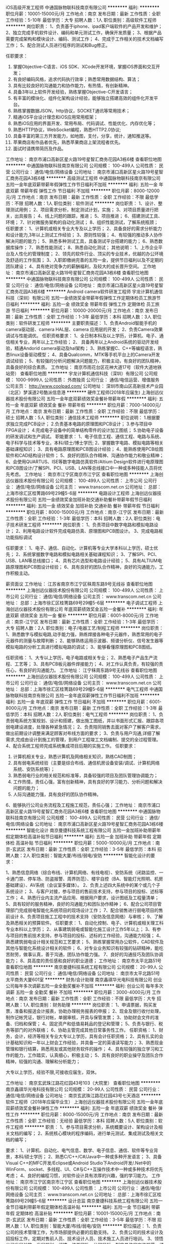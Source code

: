 iOS高级开发工程师
中通国脉物联科技南京有限公司
**********
福利:
**********
职位月薪：10001-15000元/月 
工作地点：南京
发布日期：最新
工作性质：全职
工作经验：5-10年
最低学历：大专
招聘人数：1人
职位类别：高级软件工程师
**********
岗位职责：
1、负责基于iphone、ipad客户端软件的产品开发和维护；
2、独立完成手机软件设计、编码和单元测试工作，确保开发质量；
3、根据产品需要完成架构和模块设计、编码、测试工作；
4、完成于工作相关的技术文档编写工作；
5、配合测试人员进行程序的测试和Bug修正。

任职要求：
1. 掌握Objective-C语言、iOS SDK、XCode开发环境，掌握iOS界面和交互开发；
2. 有良好编码风格，追求代码执行效率；熟悉常用数据结构、算法；
3. 具有比较良好的沟通能力和协作能力，有热情，有创新精神。
4. 具备3年以上软件开发经验，熟练掌握Objective-C开发语言；
5. 有丰富的模块化、组件化架构设计经验，能够独立搭建高效的组件化开发平台。
6. 熟练掌握数据JSON，http协议，SOCKET通讯等常用技术；
7. 精通iOS平台设计理念和iOS应用常用框架；
8. 熟悉iOS应用的界面开发、常用布局、代码调试、性能优化、内存优化等；
9. 熟悉HTTP协议，WebSocket编程，熟悉HTTP2.0协议;
10. 具备丰富的第三方开发能力，如地图，支付，分享，统计，通知推送等。
11. 苹果商店有作品者优先，熟悉苹果商店上架流程者优先。
12. 面试时请携带简历及作品。

工作地址：
南京市浦口高新区星火路19号星智汇商务花园A3栋6楼
查看职位地图
**********
中通国脉物联科技南京有限公司
公司规模：
100-499人
公司性质：
民营
公司行业：
通信/电信/网络设备
公司地址：
南京市浦口高新区星火路19号星智汇商务花园A3栋6楼
**********
高级测试工程师
中通国脉物联科技南京有限公司
五险一金年底双薪带薪年假弹性工作节日福利不加班
**********
福利:
五险一金
年底双薪
带薪年假
弹性工作
节日福利
不加班
**********
职位月薪：8000-12000元/月 
工作地点：南京
发布日期：最新
工作性质：全职
工作经验：不限
最低学历：不限
招聘人数：1人
职位类别：软件测试
**********
岗位职责：
1、设计、整理测试用例；
2、项目需求分析，制定测试计划，实施；
3、对项目质量进行把关，出具报告；
4、线上问题的跟踪，推进；
5、项目推进；
6、搭建测试工具、环境；
7、针对微服务架构的自动化测试；
8、组织性能测试，了解系统瓶颈； 
任职要求：
1、计算机或相关专业大专及以上学历；
2、具备良好的需求分析能力和设计能力,3年以上测试工作经验；
3、原则性较强；
4、有较强的推动多人协作解决问题的能力；
5、熟悉多种测试工具，具备测试平台搭建的能力；
6、熟悉数据库操作；
7、熟悉性能测试；
8、熟悉自动化测试；
其他说明：
1、上市企业平台及人性化的管理制度；
2、领先的软件行业、顶尖的专业技术，优越的办公环境及舒适的工作氛围；
3、入职即缴纳完善的五险一金，提供节日福利以及不定期的团队建设；
4、具有绝对竞争力的薪酬福利，及较大的成长晋升空间。
工作地址：
南京市浦口高新区星火路19号星智汇商务花园A3栋6楼
查看职位地图
**********
中通国脉物联科技南京有限公司
公司规模：
100-499人
公司性质：
民营
公司行业：
通信/电信/网络设备
公司地址：
南京市浦口高新区星火路19号星智汇商务花园A3栋6楼
**********
Android camera软件研发工程师
宇龙计算机通信科技（深圳）有限公司
五险一金绩效奖金带薪年假弹性工作定期体检员工旅游节日福利
**********
福利:
五险一金
绩效奖金
带薪年假
弹性工作
定期体检
员工旅游
节日福利
**********
职位月薪：10000-20000元/月 
工作地点：南京
发布日期：最新
工作性质：全职
工作经验：1-3年
最低学历：本科
招聘人数：3人
职位类别：软件研发工程师
**********
主要职责描述：
1、负责Android智能手机的camera驱动层、camera HAL层、camera 应用层的开发；
2、负责Camera效果调试与性能调优。
任职资格要求：
1、全日制本科及以上学历，计算机、电子、通信相关专业，两年以上工作经验；
2、 具备两年以上Android系统的驱动开发经验，精通Andorid camera驱动及hal架构；
3、熟练掌握C、C++等编程语言，熟悉linux设备驱动模型；
4、具备Qualcomm，MTK等手机平台上的Camera开发调试经验；
5、有较强的分析问题解决问题能力，积极主动，有良好的团队精神，具备良好的综合素质。
工作地址：
南京市雨花台区花神大道17号（软件大道地铁站旁）
查看职位地图
**********
宇龙计算机通信科技（深圳）有限公司
公司规模：
1000-9999人
公司性质：
外商独资
公司行业：
通信/电信运营、增值服务
公司主页：
http://www.coolpad.com/
公司地址：
深圳市南山区高新技术产业园（北区）梦溪道2号酷派信息港
**********
硬件工程师(2018年应届生)
上海创远仪器技术股份有限公司
五险一金年底双薪绩效奖金餐补带薪年假
**********
福利:
五险一金
年底双薪
绩效奖金
餐补
带薪年假
**********
职位月薪：7000-14000元/月 
工作地点：南京
发布日期：最新
工作性质：全职
工作经验：不限
最低学历：硕士
招聘人数：5人
职位类别：通信技术工程师
**********
职位说明：
1.根据要求独立完成PCB设计；
2.负责基本电路的原理图和PCB设计；
3.参与项目中FPGA设计；
4.完成电子设备中的简单结构零件的设计加工图纸；
5.协助电子设备的研发调试和生产调试。
职能要求：
1、电子信息工程、通信工程、电路与系统、电子科学与技术等专业，本科/硕士/博士学历;
2、掌握数字电路、模拟电路等相关基础课程知识；
3、具有电路原理图和PCB图设计经验；
4、能熟练使用PCB绘图软件和CAD结构设计软件；
5、良好的团队合作精神、沟通协作能力和敬业精神；
6、会使用QUARTUS、ISE等数字电路仿真软件/Altium Design软件进行电原理图和PCB图设计/了解SPI、PCI、USB、LAN等总线接口中一种或多种技能人员将优先考虑。
工作地址：
南京市江宁区南京市江宁区
查看职位地图
**********
上海创远仪器技术股份有限公司
公司规模：
100-499人
公司性质：
上市公司
公司行业：
通信/电信/网络设备
公司主页：
www.transcom.net.cn
公司地址：
总部：上海市徐汇区桂箐路69号29幢5-6层
**********
电路设计工程师
上海创远仪器技术股份有限公司
五险一金绩效奖金加班补助交通补助餐补带薪年假节日福利
**********
福利:
五险一金
绩效奖金
加班补助
交通补助
餐补
带薪年假
节日福利
**********
职位月薪：8000-15000元/月 
工作地点：南京-江宁区
发布日期：最新
工作性质：全职
工作经验：1-3年
最低学历：本科
招聘人数：2人
职位类别：电子技术研发工程师
**********
岗位职责：
1、负责项目中数字电路和模拟电路设计；
2、利用电路设计软件完成电路仿真、原理图和PCB图设计。
3、完成电路板功能指标调试

任职要求：
1、电子、通信、自动化、计算机等专业大学本科以上学历，硕士优先；
2、系统掌握数字电路和模拟电路相关基础课程知识；
3、了解SPI、PCI、USB、LAN等总线接口；
4、具有芯片选型和电路设计经验；
5、具有ALTIUM电路原理图和PCB图设计经验；
6、具有良好的团队合作精神，良好的沟通能力，工作积极主动。

薪资面议
工作地址：
江苏省南京市江宁区秣周东路9号无线谷
查看职位地图
**********
上海创远仪器技术股份有限公司
公司规模：
100-499人
公司性质：
上市公司
公司行业：
通信/电信/网络设备
公司主页：
www.transcom.net.cn
公司地址：
总部：上海市徐汇区桂箐路69号29幢5-6层
**********
电子调试工程师
上海创远仪器技术股份有限公司
年底双薪绩效奖金五险一金餐补
**********
福利:
年底双薪
绩效奖金
五险一金
餐补
**********
职位月薪：6001-8000元/月 
工作地点：南京-江宁区
发布日期：最新
工作性质：全职
工作经验：1-3年
最低学历：大专
招聘人数：2人
职位类别：电子/电器工艺/制程工程师
**********
岗位职责：
1、熟悉数字与模拟电路,动手能力强，熟练焊接各种电子元器件，熟悉常用的电子元器件的测量与故障判断；
2、能够熟练运用示波器、频谱分析仪、信号发生器等模拟电路的分析工具进行模拟电路的调试；
3、能够看懂原理图和PCB图纸。

任职资格：
1、大专以上学历，电子电路或相关专业；
2、熟悉电子产品生产流程、工艺等；
3、具有PCB板元器件焊接能力；
4、对工作认真负责，有较强的责任心，有良好的沟通能力。
工作地址：
江宁秣周东路9号无线谷
查看职位地图
**********
上海创远仪器技术股份有限公司
公司规模：
100-499人
公司性质：
上市公司
公司行业：
通信/电信/网络设备
公司主页：
www.transcom.net.cn
公司地址：
总部：上海市徐汇区桂箐路69号29幢5-6层
**********
电气工程师
中通国脉物联科技南京有限公司
五险一金年底双薪弹性工作节日福利不加班
**********
福利:
五险一金
年底双薪
弹性工作
节日福利
不加班
**********
职位月薪：6001-8000元/月 
工作地点：南京
发布日期：最新
工作性质：全职
工作经验：1-3年
最低学历：本科
招聘人数：2人
职位类别：电气工程师
**********
岗位职责：
1、负责弱电系统方案规划、设计和搭建，做出施工图纸，并以书面形式汇报、跟踪各项弱电建设进度，处理各种紧急情况； 
2、负责陪同销售去面对客户了解客户需求，做出前期设计调整来满足顾客对布线方面的要求； 
3、负责与用户沟通,详细了解需求,完成由设计到施工的管理，到用户工程竣工文档编制、提交的全过程管理。 
4、配合系统工程师完成系统集成项目后期的实施工作。
任职要求：
1. 计算机相关专业，熟悉计算机及网络相关知识，熟练CAD制图； 
2. 具有弱电系统经验（主要是综合布线、通信机房设备安装/调试、计算机网络系统、安防系统等）； 
3. 熟悉弱电行业的相关规范和标准等，具备较强的项目及团队管理协调能力； 
4. 工作热情，责任心强，富有创新精神，具有良好的学习能力、分析问题和解决问题的能力； 
5. 人际沟通能力强，具有良好的团队协作精神。 
6、能够执行公司业务流程及工程施工规范，责任心强；
工作地址：
南京市浦口高新区星火路19号星智汇商务花园A3栋6楼
查看职位地图
**********
中通国脉物联科技南京有限公司
公司规模：
100-499人
公司性质：
民营
公司行业：
通信/电信/网络设备
公司地址：
南京市浦口高新区星火路19号星智汇商务花园A3栋6楼
**********
智能化设计
南京曼捷科技系统工程有限公司
五险一金加班补助带薪年假定期体检高温补贴节日福利
**********
福利:
五险一金
加班补助
带薪年假
定期体检
高温补贴
节日福利
**********
职位月薪：5000-10000元/月 
工作地点：南京-玄武区
发布日期：最新
工作性质：全职
工作经验：3-5年
最低学历：本科
招聘人数：2人
职位类别：智能大厦/布线/弱电/安防
**********
智能化设计的要求：

1、熟悉信息网络（综合布线、计算机网络、有线电视）、安防系统（闭路监控、一卡通门禁、停车场、防盗报警、周界防范）、楼宇自控（BA、智能灯光照明、机房基础建设）、AV系统（会议室多媒体）。
2、负责上述四大系统中的某个或几个子系统设计；
3、与客户对接，参与项目的售前技术支持，参与项目的投标、述标等工作；
4、熟悉行业内主流产品应用、根据用户要求，设计图纸及工程量清单；
5、具有较好的服务精神，良好的沟通能力和团队协作精神；
6、配合公司项目管理部门完成弱电智能化系统项目的现场设计工作；
7、配合销售进行弱电项目的售前设计
8、负责项目施工工程中的技术支持（安防及信息网络）与审核；
9、了解及熟悉相关的预算软件。
任职要求：
1、自动化控制、电子、计算机或相关理工科专业本科以上学历；
2、从事建筑弱电或智能化施工设计工作5年以上；
3、有参与项目的售前技术支持，参与项目的投标、述标的工作经验，沟通能力较强；
4、熟悉建筑弱电设计相关规范和工艺要求；
5、熟练掌握常用办公软件，CAD软件及其他与智能化系统设计相关的软件；
6、对专业业务知识有较强的钻研精神，能吃苦耐劳，做事认真，善于沟通，团队协作能力强。
7、良好的沟通技巧及团队协调能力；
8、具高度的责任感和良好的职业道德；
工作地址：
南京市太平北路51号
查看职位地图
**********
南京曼捷科技系统工程有限公司
公司规模：
20-99人
公司性质：
民营
公司行业：
通信/电信/网络设备
公司地址：
南京市太平北路51号太平商务大厦601室
**********
财务/会计助理
南京鑫祺华光电科技有限公司
创业公司每年多次调薪五险一金全勤奖餐补不加班
**********
福利:
创业公司
每年多次调薪
五险一金
全勤奖
餐补
不加班
**********
职位月薪：3000-4000元/月 
工作地点：南京
发布日期：最新
工作性质：全职
工作经验：不限
最低学历：大专
招聘人数：1人
职位类别：财务助理
**********
岗位职责：
1、申请票据，购买发票，准备和报送会计报表，协助办理税务报表的申报；
2、现金及银行收付处理，制作记帐凭证，银行对帐，单据审核，开具与保管发票；
3、协助财会文件的准备、归档和保管；
4、固定资产和低值易耗品的登记和管理；
5、负责与银行、税务等部门的对外联络；
6、协助主管完成其他日常事务性工作。
任职资格：
1、财务，会计，经济等相关专业大专以上学历，具有会计任职资格；
2、具有扎实的会计基础知识和一年以上财会工作经验，并具备一定的英语读写能力；
3、熟悉现金管理和银行结算，熟悉用友或其他财务软件的操作；
4、具有较强的独立学习和工作的能力，工作踏实，认真细心，积极主动；
5、具有良好的职业操守及团队合作精神，较强的沟通、理解和分析能力；

大专以上学历，经验不限,可接收应届生，双休。

工作地址：
南京玄武珠江路花红园43号103（大院里）
查看职位地图
**********
南京鑫祺华光电科技有限公司
公司规模：
20-99人
公司性质：
民营
公司行业：
通信/电信/网络设备
公司地址：
南京玄武珠江路花红园43号七天酒店
**********
软件工程师（2018年应届毕业生）
上海创远仪器技术股份有限公司
五险一金年底双薪绩效奖金餐补弹性工作
**********
福利:
五险一金
年底双薪
绩效奖金
餐补
弹性工作
**********
职位月薪：8000-15000元/月 
工作地点：南京
发布日期：最新
工作性质：全职
工作经验：无经验
最低学历：本科
招聘人数：5人
职位类别：软件工程师
**********
职责：
1、参与项目需求分析，系统概要设计、架构设计及相关文档的编写；
2、系统核心模块的程序编码，进行单元测试、集成测试及相关文档的编写；

要求：
1、计算机、自动化、电气信息、数学、电子信息、通信、软件等专业背景，本科/硕士学历；
2、熟悉C/C++/C#/Java中一种或多种开发语言；
3、具备Visual C++的MFC开发/Eclipse或Android Studio下Android开发/.Net中的WinForm、socket、多线程、UI、C#与C++互操作技术中一种或多种技术将优先考虑；
4、良好的编程习惯，对软件设计具有浓厚的兴趣，强的学习能力。
工作地址：
南京市江宁区南京市江宁区
查看职位地图
**********
上海创远仪器技术股份有限公司
公司规模：
100-499人
公司性质：
上市公司
公司行业：
通信/电信/网络设备
公司主页：
www.transcom.net.cn
公司地址：
总部：上海市徐汇区桂箐路69号29幢5-6层
**********
设计总监
南京曼捷科技系统工程有限公司
五险一金节日福利带薪年假定期体检高温补贴
**********
福利:
五险一金
节日福利
带薪年假
定期体检
高温补贴
**********
职位月薪：10001-15000元/月 
工作地点：南京-玄武区
发布日期：最新
工作性质：全职
工作经验：3-5年
最低学历：不限
招聘人数：1人
职位类别：智能大厦/布线/弱电/安防
**********
职位描述： 1、负责公司的技术管理工作，为市场部提供必要的后勤支持。
2、负责公司的技术设计及招投标工作，定期对售前人员、技术设计人员、技术施工人员进行培训。
3、领悟公司发展战略、发展规划，组建、培养团队，分解目标、制定具体的岗位规范、绩效考评、应急工作实施方案，管理、监督技术部工作的正常开展。
4、带领设计部对售前人员需要配合的图纸、方案、投标文件给予积极主动的技术性配合。
5、带领技术部完成公司的技术设计工作和招投标工作。
6、对售前人员、技术设计人员、技术施工人员的进行定期或不定期组织开展多形式培训工作。

岗位要求：
1. 大学本科以上学历/或工程师，智能化二级建造师以上资格证书者优先 
2. 年龄在30岁以上 
3. 10年以上智能化系统设计和5年以上队伍建设工作经验
  4. 能够独立负责大型智能化方案设计和技术支持工作
  5. 对于智能小区、智能大厦有深入的了解,对智能化相关产品和渠道有较广泛的了解与接触
  6. 对楼宇自控、安全防范、综合布线、有线电视、供配电、背景音乐、计算机网络、程控交换系统等系统有较深的认识与理解,并参与过2个以上的大型项目的设计工作经验 
7.具有较强组织管理能力，责任心强，富有团队精神，善于沟通与合作。
工作地址：
南京市太平北路
查看职位地图
**********
南京曼捷科技系统工程有限公司
公司规模：
20-99人
公司性质：
民营
公司行业：
通信/电信/网络设备
公司地址：
南京市太平北路51号太平商务大厦601室
**********
通信传输管线专业设计工程师
如皋市鑫辰通信工程有限公司
绩效奖金包吃包住通讯补贴弹性工作
**********
福利:
绩效奖金
包吃
包住
通讯补贴
弹性工作
**********
职位月薪：6000-12000元/月 
工作地点：南京-江宁区
发布日期：最新
工作性质：全职
工作经验：不限
最低学历：不限
招聘人数：5人
职位类别：通信技术工程师
**********
从事南京江宁移动驻地网、集团、大网、管道专业的勘察、设计工作。 
   职位要求：
   1、专科以上学历，通信工程、网络、计算机、电子类相关专业或相近专业；
   2、掌握OFFICE和AUTOCAD软件；掌握基本的计算机应用能力；
   3、熟悉通信工程概预算编制方法，能使用概预算软件；
   4、具备良好的客户沟通协调能力和工作责任心；
   5、稳重踏实，能承受较大工作压力，服从公司安排，适应加班、出差和外派；
   6、有传输设备设计相关工作经验尤佳。
   7、无经验者提供带薪培训、实习。
   8、正式员工按工作量计取绩效奖金。年薪6-15万元。公司缴纳社保和意外伤害保险。
   9、工作地点为南京江宁区。

工作地址：
南京江宁区
**********
如皋市鑫辰通信工程有限公司
公司规模：
100-499人
公司性质：
民营
公司行业：
通信/电信运营、增值服务
公司地址：
如皋市如城镇江中花园东大门
查看公司地图
**********
射频工程师
上海创远仪器技术股份有限公司
五险一金加班补助带薪年假
**********
福利:
五险一金
加班补助
带薪年假
**********
职位月薪：10001-15000元/月 
工作地点：南京-江宁区
发布日期：最新
工作性质：全职
工作经验：1-3年
最低学历：本科
招聘人数：1人
职位类别：射频工程师
**********
岗位职责：  
1、按项目要求进行射频电路的实施方案设计；  
2、根据实施方案进行元器件选型和相关的性能仿真并提供设计仿真实验报告；  
3、绘制电原理图和PCB图；  
4、射频电路测试与调试，最终提供模块设计确认报告；  
5、整机或系统联调测试；  
6、相关技术文档的编写。 

任职资格： 
1、全日制大学本科及以上学历， 射频、微波、电磁场相关专业毕业；  
2、有1～3年射频系统或射频电路设计相关经验； 
3、能熟练使用ADS和HFSS进行射频电路仿真软件；  
4、能熟练使用Altium Design软件进行电原理图和PCB图设计； 
5、有锁相环（PLL）及宽带射频电路设计及调试经验者优先。

工作地址：
南京市江宁区中国无线谷
查看职位地图
**********
上海创远仪器技术股份有限公司
公司规模：
100-499人
公司性质：
上市公司
公司行业：
通信/电信/网络设备
公司主页：
www.transcom.net.cn
公司地址：
总部：上海市徐汇区桂箐路69号29幢5-6层
**********
FPGA研发工程师
上海创远仪器技术股份有限公司
五险一金节日福利绩效奖金餐补
**********
福利:
五险一金
节日福利
绩效奖金
餐补
**********
职位月薪：8000-15000元/月 
工作地点：南京-江宁区
发布日期：最新
工作性质：全职
工作经验：1-3年
最低学历：本科
招聘人数：2人
职位类别：电子技术研发工程师
**********
岗位职责：
1、负责项目中数字电路设计；
2、负责项目中FPGA设计；

任职资格：
1、电子、通信、自动化、计算机等专业大学本科以上学历；
2、系统掌握数字电路相关基础课程知识；
3、了解SPI、PCI、USB、LAN等总线接口；
4、具有A/D芯片选型和电路设计经验；
5、具有大规模FPGA设计经验，熟悉FPGA的设计开发流程；
6、具有良好的团队合作精神，良好的沟通能力，工作积极主动；        
7、有移动通信开发经验优先。

工作地址：
南京市江宁区秣周东路9号无线谷
查看职位地图
**********
上海创远仪器技术股份有限公司
公司规模：
100-499人
公司性质：
上市公司
公司行业：
通信/电信/网络设备
公司主页：
www.transcom.net.cn
公司地址：
总部：上海市徐汇区桂箐路69号29幢5-6层
**********
DSP研发工程师
上海创远仪器技术股份有限公司
五险一金绩效奖金加班补助交通补助餐补带薪年假员工旅游节日福利
**********
福利:
五险一金
绩效奖金
加班补助
交通补助
餐补
带薪年假
员工旅游
节日福利
**********
职位月薪：6000-12000元/月 
工作地点：南京-江宁区
发布日期：最新
工作性质：全职
工作经验：1-3年
最低学历：本科
招聘人数：2人
职位类别：嵌入式软件开发
**********
岗位职责：
1、开发基于DSP/ARM/FPGA的A/D采样和数字信号处理程序
2、开发基于DSP/ARM/FPGA的各类硬件总线控制程序
3、MATLAB仿真高效率高性能数字滤波程序
4、负责数字电路的设计和调试
5、USB接口驱动开发

任职要求：
1、本科以上学历，2年以上DSP开发经验；
2、熟悉ADI 的开发体系，有相关DSP的硬件及驱动开发经验，具备一定的硬件调试能力；
3、熟悉DSP开发环境及操作系统，有良好的C语言基础；
4、具有扎实的数字信号处理知识；
5、从事过ADI公司的DSP相关开发经验者优先；
6、有电子测量仪器行业开发经验的优先；

薪资面议

工作地址：
江苏省南京市江宁区秣周东路9号无线谷
查看职位地图
**********
上海创远仪器技术股份有限公司
公司规模：
100-499人
公司性质：
上市公司
公司行业：
通信/电信/网络设备
公司主页：
www.transcom.net.cn
公司地址：
总部：上海市徐汇区桂箐路69号29幢5-6层
**********
装配调试
南京艾夫仑电子设备有限公司
年底双薪带薪年假定期体检节日福利
**********
福利:
年底双薪
带薪年假
定期体检
节日福利
**********
职位月薪：4001-6000元/月 
工作地点：南京-玄武区
发布日期：最新
工作性质：全职
工作经验：5-10年
最低学历：不限
招聘人数：2人
职位类别：钳工/机修工/钣金工
**********
岗位职责：1.有机箱机柜装配相关行业经验，能看懂图纸，
                 2.钳工技能扎实，思维活跃、思路开阔者优先考虑；
                 3,懂钢板铝板等材料属性及加工工艺
                 4.做事踏实仔细，有团队合作精神
  工作地址：
南京市玄武区花园路8号一号楼517 （江苏高信科技创业园内）
查看职位地图
**********
南京艾夫仑电子设备有限公司
公司规模：
20-99人
公司性质：
民营
公司行业：
大型设备/机电设备/重工业
公司主页：
http://www.schroff.biz/internet/html_us/
公司地址：
南京市玄武区花园路8号一号楼128 （江苏高信科技创业园内）
**********
淘宝客服兼职988元/天/临时工打字员/实习生
哈尔滨权辉网络科技有限公司
**********
福利:
**********
职位月薪：10001-15000元/月 
工作地点：南京
发布日期：最新
工作性质：兼职
工作经验：不限
最低学历：不限
招聘人数：35人
职位类别：兼职
**********
  【推荐√】→→→（业余可以在家工作）（推荐手机兼职）
企业承诺不会以任何名义收取 押金、 会费、 培训费等
任职要求：1.手机或电脑均可操作.随时随地，时间自由，不用坐班，不耽误日常工作

职位描述：

可以使用手机或者电脑、在家就能操作、赚零花钱、工资日结、
工资一般能达到40元一1000元左右、时间自由、多劳多得、
合适对象：不论您是学生，上班族，下岗再就业者，
不限时间，不限地区，都能加入,绝无拖欠工资！操作简单易懂
郑重承诺：不收取任何会费押金。
有意应聘请联系在线客服QQ：3002984202（在线--李囡） 请留言（在智联看到的！）

岗位职责：
1、自己有上网条件，上网熟练；
2、工作细心、勤奋、认真负责；
3、学历不限，在职或学生皆可 ;
4、吃苦耐劳；诚实守信；
5、有一定淘宝购物经验者优先。
操作网购任务，一单只需要花费你3-10分钟的时间
不收取任何费用！工作内容简单易学！ 工作时间自由，想做的时候再做.
招收人: 若干名 没有地区限制，全国皆可，不需来我的城市，在家工作可
待遇：一个任务酬劳为40元-1000元不等，1单99元=马上结算5分钟到账..
有意应聘请联系在线客服QQ：3002984202 （在线--李囡） 请留言（在智联看到的！）
工作地址：
哈尔滨南岗哈西大街1号金域蓝城3期深蓝杰作B1栋5A06室
查看职位地图
**********
哈尔滨权辉网络科技有限公司
公司规模：
20-99人
公司性质：
民营
公司行业：
IT服务(系统/数据/维护)
公司主页：
智联认证：有意应聘请联系在线客服QQ：3002984202 （在线--李囡） 请留言（在智联看到的！）
公司地址：
智联认证：有意应聘请联系在线客服QQ：3002984202 （在线--李囡） 请留言（在智联看到的！）
**********
淘宝美工
南京鑫祺华光电科技有限公司
创业公司每年多次调薪餐补全勤奖节日福利
**********
福利:
创业公司
每年多次调薪
餐补
全勤奖
节日福利
**********
职位月薪：4001-6000元/月 
工作地点：南京
发布日期：最新
工作性质：全职
工作经验：不限
最低学历：大专
招聘人数：1人
职位类别：平面设计
**********
岗位职责：
1、负责淘宝天猫网上店铺的整体视觉设计和店铺风格定位。
2、首页、专题页面、商品橱窗图、详情页、活动广告图片的设计和发布。
3、制作产品描述，上架商品，定期制作促销图片和页面，配合店铺销售活动。
4、针对不同节假日的促销活动进行整体网店气氛营造设计，对节日主推商品的图片进行美化。
5、与运营主管、活动策划和推广人员紧密沟通，发掘产品卖点； 参与和配合市场营销策划，以设计作品表现产品的定位和卖点。
6、上级分配的其他与设计相关的工作。
7、福利待遇：餐饮补贴。
8、达到团队的年度业绩，享年底奖金。
9、交通便利：地铁3号线浮桥站附近。

任职要求：
1、美术、平面设计相关专业，专科及以上学历；
2、最好有电商网页设计及平面设计工作经验；
4、精通Photoshop/Dreamweaver/Illustrator等设计软件，对图片渲染和视觉效果有较好认识；
5、善于与人沟通，良好的团队合作精神和高度的责任感，能够承受压力，有创新精神，保证工作质量；
6、应聘时请务必提供个人作品。

工作时间：上午9点-下午6点，单休；
工作地址：南京市玄武区珠江路花红园43号103
公司福利：
1、转正后公司可提供餐补；
2、绩效提成、全勤奖、节日补贴等；
工作地址：
南京玄武珠江路花红园43号七天酒店
查看职位地图
**********
南京鑫祺华光电科技有限公司
公司规模：
20-99人
公司性质：
民营
公司行业：
通信/电信/网络设备
公司地址：
南京玄武珠江路花红园43号七天酒店
**********
算法工程师（2018年应届生）
上海创远仪器技术股份有限公司
五险一金年底双薪绩效奖金股票期权餐补带薪年假
**********
福利:
五险一金
年底双薪
绩效奖金
股票期权
餐补
带薪年假
**********
职位月薪：8000-15000元/月 
工作地点：南京-江宁区
发布日期：最新
工作性质：全职
工作经验：不限
最低学历：本科
招聘人数：5人
职位类别：算法工程师
**********
工作职责：
1、4G及5G移动通信测试仪器中物理层算法实现。

要求：
1、通信、信号处理、信息与计算科学等专业本科及以上学历，硕士优先；
2、熟悉无线通信原理、数字信号处理算法，有物理层算法研究经验；
3、熟练使用C++语言、Verilog或VHDL语言，编程规范，具有在DSP或FPGA平台进行开发的经验；
4、熟练使用Matlab等仿真工具进行浮点、定点算法仿真。

工作地址：
南京市江宁区南京市江宁区
查看职位地图
**********
上海创远仪器技术股份有限公司
公司规模：
100-499人
公司性质：
上市公司
公司行业：
通信/电信/网络设备
公司主页：
www.transcom.net.cn
公司地址：
总部：上海市徐汇区桂箐路69号29幢5-6层
**********
年底14薪+微信编辑专员/新媒体运营专员
南京爬虫信息科技有限公司
五险一金年底双薪包住带薪年假弹性工作节日福利不加班员工旅游
**********
福利:
五险一金
年底双薪
包住
带薪年假
弹性工作
节日福利
不加班
员工旅游
**********
职位月薪：3000-5000元/月 
工作地点：南京
发布日期：最新
工作性质：全职
工作经验：不限
最低学历：大专
招聘人数：4人
职位类别：新媒体运营
**********
岗位职责：
1、主要负责微信公众号内容的搜集、编辑；
2、对产品信息描述进行文字渲染、图片构想、撰写文案，提升产品展现力；
3、品牌的整体策划和编辑，实现多样化、内容化、品牌化；
4、配合美工完成活动页面的策划与发布。

任职要求：
1、大专及以上学历，18-28周岁；
2、有较强的逻辑思维能力、语言组织能力，熟悉网络文化；
3、有计算机基础，熟悉办公室软件；
4、责任心强、具亲和力，有良好的沟通、实施能力及团队合作精神。

工作地址：
秦淮区中山南路49号商茂世纪广场29楼
查看职位地图
**********
南京爬虫信息科技有限公司
公司规模：
500-999人
公司性质：
股份制企业
公司行业：
互联网/电子商务
公司地址：
秦淮区中山南路49号商茂世纪广场29楼
**********
初级平面设计师（双休+晋升）
南京爬虫信息科技有限公司
五险一金年底双薪绩效奖金弹性工作带薪年假节日福利员工旅游餐补
**********
福利:
五险一金
年底双薪
绩效奖金
弹性工作
带薪年假
节日福利
员工旅游
餐补
**********
职位月薪：3000-6000元/月 
工作地点：南京
发布日期：最新
工作性质：全职
工作经验：不限
最低学历：大专
招聘人数：5人
职位类别：平面设计
**********
岗位职责：
1.根据公司业务的需求，协助设计进行平面广告、等形象设计;
2.协助其他部门人员完成设计及美学方面的相关设计工作;

任职资格：
1、大专及以上学历，平面设计相关专业优先考虑；
2、热爱软件、设计类方面的工作，有一定的美术功底、基本的设计软件操作和视觉审美观。 
3、20-28岁，超龄勿扰。

公司福利：
1、外地员工可提供住宿补贴；
2、工作时间：早9-晚5 双休 法定假日休息，带薪年假；
3、签订正式劳动合同，从试用期开始缴纳五险一金；
4、日常补贴（话费、工作餐、交通费补贴）；
5、正式员工享受十三薪及年终奖；

晋升空间：
设计助理-产品设计师-设计主管-设计经理-设计总监，只要你够努力~月薪过万不是梦!

公司快速发展中，为所有的员工提供公平广阔的职业规划与发展空间，所有运营体系管理岗位没有空降兵，均从内部优秀员工中提拔产生！

部分岗位专业不限，其他专业有意想转行IT的优秀人士公司可先培养再上岗,带薪学徒。欢迎广大优秀应届毕业生投递！

工作地址：
秦淮区中山南路49号商茂世纪广场29楼
查看职位地图
**********
南京爬虫信息科技有限公司
公司规模：
500-999人
公司性质：
股份制企业
公司行业：
互联网/电子商务
公司地址：
秦淮区中山南路49号商茂世纪广场29楼
**********
广告创意/广告设计助理
南京爬虫信息科技有限公司
五险一金年底双薪绩效奖金弹性工作带薪年假节日福利员工旅游餐补
**********
福利:
五险一金
年底双薪
绩效奖金
弹性工作
带薪年假
节日福利
员工旅游
餐补
**********
职位月薪：3000-6000元/月 
工作地点：南京
发布日期：最新
工作性质：全职
工作经验：不限
最低学历：大专
招聘人数：5人
职位类别：广告创意/设计师
**********
职位要求：
1、大专及以上学历，年龄18-28岁，经验不限；
2、对平面设计、美工有兴趣；热爱互联网，喜欢从事设计类工作；
3、相关专业优先，学习能力较强，期望在设计、制作方面有所发展；
4、善于与人沟通，有良好的团队合作精神和高度的责任感，能够承受压力，有创新精神。

公司福利：
1、外地员工可提供住宿；
2、工作时间早9晚6，双休，法定假日休息，带薪年假；
3、签订正式劳动合同，从试用期开始缴纳五险一金；
4、日常补贴（话费、工作餐、交通费补贴）;
5、待遇：实习助理底薪3k起，转正4k起+项目奖金

欢迎应届生投递,我们提供给你最大的发展平台！
管理层均从内部提升，从设计文员、设计师助理提升到设计师主管，从主管可提升到经理等,主要你够努力~月薪过万不是梦!

本公司高薪诚聘平面设计实习生，平面设计学徒，广告设计师助理，广告策划实习生，ps后期制作，后期修图，网页设计学徒，网页美工实习生，网页制作助理，淘宝美工实习生，淘宝美工设计学徒，美术设计实习生，美编设计助理等职位，优秀者可往高级UI设计师方向转岗，高薪晋升！欢迎应往届毕业生投递简历！




工作地址：
秦淮区中山南路49号
查看职位地图
**********
南京爬虫信息科技有限公司
公司规模：
500-999人
公司性质：
股份制企业
公司行业：
互联网/电子商务
公司地址：
秦淮区中山南路49号商茂世纪广场29楼
**********
web前端开发工程师/助理（包住宿）
南京爬虫信息科技有限公司
五险一金年底双薪绩效奖金餐补带薪年假弹性工作节日福利员工旅游
**********
福利:
五险一金
年底双薪
绩效奖金
餐补
带薪年假
弹性工作
节日福利
员工旅游
**********
职位月薪：3000-6000元/月 
工作地点：南京
发布日期：最新
工作性质：全职
工作经验：不限
最低学历：大专
招聘人数：4人
职位类别：WEB前端开发
**********
岗位职责：
1、负责公司软件产品的页面功能的开发和优化；
2、利用各种Web技术模拟开发产品原型；
3、利用HTML5/CSS3/JavaScript/Flash等各种Web技术进行产品的界面开发；
4、配合后台开发人员实现产品界面和功能与后台的交互；
5、制作标准优化的代码，并增加交互动态功能；

工作时间：
1、周一至周五，早上9：00-下午18:00；
2、周末双休；
3、法定节假日正常休息；
 薪酬待遇：
1、试用期1-3个月，转正后平均月薪不低于5000元/月；
2、公司缴纳五险一金（转正后）；
1、节假日、生日福利小礼品；
2、丰富的业余集体活动（拓展，旅游，聚餐，年会等）。

公司快速发展中，为所有的员工提供公平广阔的职业规划与发展空间，所有运营体系管理岗位没有空降兵，均从内部优秀员工中提拔产生！

有意者可直接申请岗位,投递您一份宝贵的简历，以免错过HR面试通知~期待您的加入~
 我司目前招聘java开发实习生，java工程师助理，java程序员学徒，php开发实习生,php开发工程师助理，php程序员，web前端开发实习生，web前端开发工程师助理，we前端开发学徒，嵌入式开发实习生，c++开发工程师助理，c语言开发实习生，ios开发工程师，ios软件开发学徒，ios程序员，安卓开发工程师，安卓软件开发学徒，html5开发助理，软件开发工程师，软件测试助理，软件实施学徒，net工程师助理，net开发实习生，网络工程师助理，等相关职位，欢迎优秀的应往届毕业生投递简历！


工作地址：
秦淮区中山南路49号
查看职位地图
**********
南京爬虫信息科技有限公司
公司规模：
500-999人
公司性质：
股份制企业
公司行业：
互联网/电子商务
公司地址：
秦淮区中山南路49号商茂世纪广场29楼
**********
轻松双休）办公室文员/行政专员/助理
南京爬虫信息科技有限公司
五险一金年底双薪绩效奖金餐补弹性工作节日福利员工旅游
**********
福利:
五险一金
年底双薪
绩效奖金
餐补
弹性工作
节日福利
员工旅游
**********
职位月薪：2001-4000元/月 
工作地点：南京
发布日期：最新
工作性质：全职
工作经验：不限
最低学历：大专
招聘人数：4人
职位类别：行政专员/助理
**********
岗位职责：
1、根据办公室领导的要求，完成有关报告、文稿的起草、修改工作；
2、完成打字、复印及传真等工作；
3、做好日常电话接待工作，完成行政办公会议的书面记录、整理；
4、完成各类文件的收集、整理、立卷、装订、归档等保管工作；

任职要求：
1.熟悉办公室行政管理知识及工作流程；
2.熟练运用OFFICE等办公软件；
3.有良好的文化修养，思维开阔、勇于挑战；有较强的理解能力；  
4.工作态度端正，积极认真、负责，遵守公司一切规章制定，服从领导的工作安排； 

岗位待遇 ：
1.入职签订劳动合同、五险一金、三奖三补（三奖：年终奖、满勤奖、本岗位绩效奖；三补：通讯补助，通勤补助、伙食补助）；
2.国家法定节假日、周六日双休、带薪年假等；
3.待遇优厚，五险一金，双休，法定假日；
4.薪酬=基本工资+绩效奖金+五险一金+餐补+房补；

本岗位欢迎优秀应届毕业生投递！

工作地址：
秦淮区中山南路49号商茂世纪广场29楼
查看职位地图
**********
南京爬虫信息科技有限公司
公司规模：
500-999人
公司性质：
股份制企业
公司行业：
互联网/电子商务
公司地址：
秦淮区中山南路49号商茂世纪广场29楼
**********
电子工程师
南京翔茂电子有限公司
五险一金年底双薪绩效奖金交通补助餐补节日福利不加班
**********
福利:
五险一金
年底双薪
绩效奖金
交通补助
餐补
节日福利
不加班
**********
职位月薪：4001-6000元/月 
工作地点：南京
发布日期：最新
工作性质：全职
工作经验：不限
最低学历：本科
招聘人数：3人
职位类别：电子元器件工程师
**********
职责描述：
工作轻松，五天工作制，标准工作时间，不用加班。有在相关行业工作经验的可以加薪。
负责集成电路封装管壳的设计和联络。
岗位要求：
1. 学历本科以上；
2. 工科电子专业教育背景；
3. 年龄20-35岁；
4. 地域不限；
5. 性别不限；
6. 稳定的办公室工作；
7. 有相关工作经验的待遇上浮；
工作地址：
南京市中山北路188号
{~CQ 2088 CQ~}
工作地址：
南京市中山北路188号
查看职位地图
**********
南京翔茂电子有限公司
公司规模：
20-99人
公司性质：
民营
公司行业：
互联网/电子商务
公司主页：
http://www.xm-elec.com/
公司地址：
南京市中山北路188号蜂巢大厦803－804室
**********
淘宝美工助理/学徒可实习
南京爬虫信息科技有限公司
五险一金年底双薪餐补房补带薪年假节日福利员工旅游
**********
福利:
五险一金
年底双薪
餐补
房补
带薪年假
节日福利
员工旅游
**********
职位月薪：2001-4000元/月 
工作地点：南京
发布日期：最新
工作性质：全职
工作经验：1年以下
最低学历：大专
招聘人数：3人
职位类别：淘宝/微信运营专员/主管
**********
岗位职责：
1、配合美工对网店整体栏目的设计制作、美术策划及网页制作；
2、为网店制作广告图片；
3、配合美工对页面进行优化美化等工作；
4、检查首页广告图是否正常显示，有无错别字需要修改等；

任职要求：
1、大专及以上学历，专业不限，优秀应届毕业生优先；
2、工作认真负责，态度端正；具有良好的沟通表达能力；
3、年龄18-28岁，超龄勿扰；

福利待遇：
社会保险：五险一金，5天8小时工作制，双休
休息时间：周末双休，法定节假日休息，带薪年假/病假/产假/婚丧假
节日贺礼：传统佳节派发节日礼品以增添节日气氛
生日派对：过生日的员工，有公司生日派对以表祝福
工作地点: 办公环境雅致，地理位置优越，地铁站口及公交站附近

工作地址：
秦淮区中山南路49号商茂世纪广场29楼
查看职位地图
**********
南京爬虫信息科技有限公司
公司规模：
500-999人
公司性质：
股份制企业
公司行业：
互联网/电子商务
公司地址：
秦淮区中山南路49号商茂世纪广场29楼
**********
4k起市场策划/企划专员/助理
南京爬虫信息科技有限公司
五险一金年底双薪绩效奖金弹性工作带薪年假节日福利员工旅游餐补
**********
福利:
五险一金
年底双薪
绩效奖金
弹性工作
带薪年假
节日福利
员工旅游
餐补
**********
职位月薪：4000-6000元/月 
工作地点：南京
发布日期：2018-03-10 20:43:23
工作性质：全职
工作经验：不限
最低学历：大专
招聘人数：4人
职位类别：市场策划/企划专员/助理
**********
岗位职责：
1、负责项目企划活动管理；
2、配合团队负责项目媒体宣传管理；
3、认真执行以及按时完成上级下达的各项工作；

任职要求：
1、大专及以上学历，应届毕业生优先；
2、市场营销、电子商务等相关专业优先；
3、为人热情大方，有创意有想法，有一定的文案策划功底，沟通和表达能力出众；
4、能及时掌握市场动态，具有敏锐的市场洞察力、判断力；
5、积极上进，团队合作意识强。
 福利待遇：
1、富有竞争力的薪酬水平和其他福利津贴；
2、健全的五险一金；
3、给予完善的绩效考核，年终奖金及定期调薪；
4、完善的培养体系和晋升机制；
5、带薪休假（年假，婚假，丧假，病假等）；
6、丰富的业余集体活动（拓展，旅游，聚餐，年会等）；

工作地址：
秦淮区中山南路49号商茂世纪广场29楼
查看职位地图
**********
南京爬虫信息科技有限公司
公司规模：
500-999人
公司性质：
股份制企业
公司行业：
互联网/电子商务
公司地址：
秦淮区中山南路49号商茂世纪广场29楼
**********
淘宝运营/客服/美工助理经验不限
南京爬虫信息科技有限公司
五险一金年底双薪绩效奖金餐补房补带薪年假弹性工作节日福利
**********
福利:
五险一金
年底双薪
绩效奖金
餐补
房补
带薪年假
弹性工作
节日福利
**********
职位月薪：3000-5000元/月 
工作地点：南京
发布日期：最新
工作性质：全职
工作经验：不限
最低学历：大专
招聘人数：5人
职位类别：网络运营专员/助理
**********
工作职责 ：
1、负责公司淘宝店铺、商城的推广工作，提高店铺点击率、浏览量和转化率；
2、策划并制定网络店铺及产品推广方案。
3、领导安排的其他工作任务。

任职要求：
1、大专及以上学历；
2、性格随和细心，能吃苦耐劳；
3、工作细致认真，有耐心 ；
4、没有经验、对淘宝运营有兴趣、学习能力强的人才，我们也需要。

工作时间：09：00-11:30；13:00-18:00；双休，节假日休息
18-30岁以内，不符者勿投！

工作地址：
秦淮区中山南路49号商茂世纪广场29楼
查看职位地图
**********
南京爬虫信息科技有限公司
公司规模：
500-999人
公司性质：
股份制企业
公司行业：
互联网/电子商务
公司地址：
秦淮区中山南路49号商茂世纪广场29楼
**********
活动执行/策划助理 可实习+双休
南京爬虫信息科技有限公司
五险一金年底双薪绩效奖金餐补带薪年假弹性工作节日福利员工旅游
**********
福利:
五险一金
年底双薪
绩效奖金
餐补
带薪年假
弹性工作
节日福利
员工旅游
**********
职位月薪：3000-6000元/月 
工作地点：南京
发布日期：最新
工作性质：全职
工作经验：不限
最低学历：大专
招聘人数：4人
职位类别：活动执行
**********
岗位职责：
1、撰写活动策划案及细化活动执行流程，提供最优性价比的执行方式或创意；
2、参与活动或会议的前期及现场执行；保证各项促销方案的实用性和可行性，能促进公司销售和提升企业形象。在各项活动实施前和实施过程中，应做到有计划、有目的；
3、公司交代的其它任务。

任职资格：
1、大专及以上学历，专业不限；
2、具有良好的文字编辑能力与文案策划能力，熟练操作各类办公软件；
3、具有强烈的主人翁意识，能够服从上级领导安排，公司利益高于一切；
4、熟悉活动策划方案、活动资源落实、活动组织、媒体渠道等方面工作。
5、18-28周岁，优秀者可适当放宽要求。

工作时间：五天八小时，双休，法定节假日正常休息。
 福利待遇：
1、富有竞争力的薪酬水平和其他福利津贴；
2、健全的五险一金；
3、给予完善的绩效考核，年终奖金及定期调薪；
4、完善的培养体系和晋升机制；
5、带薪休假（年假，婚假，丧假，病假等）；
6、丰富的业余集体活动（拓展，旅游，聚餐，年会等）。


工作地址：
秦淮区中山南路49号商茂世纪广场29楼
查看职位地图
**********
南京爬虫信息科技有限公司
公司规模：
500-999人
公司性质：
股份制企业
公司行业：
互联网/电子商务
公司地址：
秦淮区中山南路49号商茂世纪广场29楼
**********
新媒体运营实习生/地铁口五险一金
南京爬虫信息科技有限公司
五险一金年底双薪绩效奖金带薪年假节日福利员工旅游餐补包住
**********
福利:
五险一金
年底双薪
绩效奖金
带薪年假
节日福利
员工旅游
餐补
包住
**********
职位月薪：3000-5000元/月 
工作地点：南京
发布日期：最新
工作性质：全职
工作经验：1年以下
最低学历：大专
招聘人数：5人
职位类别：新媒体运营
**********
岗位职责：
1.负责公司微信、微博等新媒体平台的日常运营；
2.负责策划并执行线上新媒体活动；
3.跟踪微信、社群及微博的运营成果，做好日常数据分析及问题反馈；

任职要求：
1、大专及以上学历，专业不限；
2、有一定的文字功底优先；
3、思维活跃，有志于从事互联网行业相关工作。
4、性格开朗、积极上进、责任心强，沟通能力强，具备团队合作精神。

公司快速发展中，为所有的员工提供公平广阔的职业规划与发展空间，所有运营体系管理岗位没有空降兵，均从内部优秀员工中提拔产生！


工作地址：
秦淮区中山南路49号商茂世纪广场29楼
查看职位地图
**********
南京爬虫信息科技有限公司
公司规模：
500-999人
公司性质：
股份制企业
公司行业：
互联网/电子商务
公司地址：
秦淮区中山南路49号商茂世纪广场29楼
**********
淘宝客服
南京鑫祺华光电科技有限公司
创业公司每年多次调薪全勤奖餐补弹性工作不加班
**********
福利:
创业公司
每年多次调薪
全勤奖
餐补
弹性工作
不加班
**********
职位月薪：3500-4500元/月 
工作地点：南京
发布日期：最新
工作性质：全职
工作经验：1-3年
最低学历：不限
招聘人数：2人
职位类别：网络/在线客服
**********
岗位职责：
主要负责线上店铺的售前、售中、售后等服务工作，做到及时有效解决客户问题，提高客户满意度。
1、处理顾客售前咨询，售后问题；
2、有强烈的服务意识、能独立处理顾客售前咨询和售后服务；
3、跟踪售后订单处理情况，及时有效地和顾客沟通。负责解决客户给公司的评价和其它各种售后问题；
4、工作态度积极，认真负责；具备良好的谈判、沟通协调能力以及书面文字表达能力，自学能力强；
任职资格：
1.性格开朗，为人正直，思维敏捷，沟通能力强；
2.工作有热情，上进心，责任心，自我调节情绪能力强；
3.打字较为熟练者优先考虑；
4.会使用部分word和excel等办公软件；
5.吃苦耐劳，稳健踏实；从事客服相关工作经验者优先；
工作时间：
上午9点-下午6点，单休，不用倒班；
法定节假日休息，每年15天带薪年假。
工作待遇：视工作能力，转正后3500-5000不等；
岗位福利待遇：
1.底薪+绩效奖金+年终奖励+各种补贴，
2.试用期1-3个月，原则上以熟悉产品，独立完成任务为标准；
3.地铁旁的办公环境；
4.良好的培训制度和晋升体系，实习期结束优先录用权；
5.公司正式员工享有带薪年假和工龄工资。
工作地址：
南京玄武珠江路花红园43号103（大院里）
查看职位地图
**********
南京鑫祺华光电科技有限公司
公司规模：
20-99人
公司性质：
民营
公司行业：
通信/电信/网络设备
公司地址：
南京玄武珠江路花红园43号七天酒店
**********
互联网技术文员/IT助理
南京巴比尔德广告传媒有限公司
五险一金年底双薪全勤奖包住交通补助餐补带薪年假员工旅游
**********
福利:
五险一金
年底双薪
全勤奖
包住
交通补助
餐补
带薪年假
员工旅游
**********
职位月薪：4001-6000元/月 
工作地点：南京-江宁区
发布日期：最新
工作性质：全职
工作经验：不限
最低学历：不限
招聘人数：4人
职位类别：生产文员
**********
岗位职责：
负责公司项目开发的辅助工作，后期工作熟练后接触公司项目。
 任职要求：
1、有意向往互联网行业发展，专业不限；
2、有一定的办公软件基础，18-30周岁；
3、可接收转行人员，工作轻松，前期有资深员工带；
4、具备一定的网络操作知识，工作细致、认真、有责任心。
5、接受能力、理解能力强，不怕苦。
 福利待遇：
1、转正薪资4k+绩效+奖金； 
2、给予完善的绩效考核，年终奖金及定期调薪；
3、完善的培养体系和晋升机制；
4、带薪休假（年假，婚假，丧假，病假，培训假等）；
5、公司提供良好的晋升空间，合理的薪资制度，因公司发展需要也可接受实习生或者有意向进入这个行业的新人，公司提供完善的技术支持。
工作地址：
南京市雨花区南京南站地铁口
**********
南京巴比尔德广告传媒有限公司
公司规模：
100-499人
公司性质：
民营
公司行业：
计算机软件
公司地址：
南京市雨花区南京南站地铁口
查看公司地图
**********
（双休地铁口）行政助理/设计文员
南京爬虫信息科技有限公司
五险一金年底双薪绩效奖金餐补带薪年假弹性工作节日福利员工旅游
**********
福利:
五险一金
年底双薪
绩效奖金
餐补
带薪年假
弹性工作
节日福利
员工旅游
**********
职位月薪：3000-6000元/月 
工作地点：南京
发布日期：最新
工作性质：全职
工作经验：不限
最低学历：大专
招聘人数：5人
职位类别：行政专员/助理
**********
职位要求：
1.熟悉办公室行政管理知识及工作流程，具备基本商务信函写作能力；
2.熟练运用OFFICE等办公软件；
3.学习能力强，有良好逻辑思维能力；
4.能尽快入职者；
5.年龄18-28岁，超龄勿扰。

工作时间：9:00-18:00 午休1.5小时

岗位待遇 ：
1.入职签订劳动合同、五险一金、三奖三补（三奖：年终奖、满勤奖、本岗位绩效奖；三补：通讯补助，通勤补助、伙食补助）；
2.国家法定节假日、周六日双休、带薪年假等；
3.待遇优厚，五险一金，双休，法定假日；
4.薪酬=基本工资+绩效奖金+五险一金+餐补+房补；

本公司因快速发展，需求增大，公司愿意内部从零培养，为所有的员工提供公平广阔的职业规划与发展空间。欢迎应往届毕业生投递简历！


工作地址：
秦淮区中山南路49号商茂世纪广场29楼
查看职位地图
**********
南京爬虫信息科技有限公司
公司规模：
500-999人
公司性质：
股份制企业
公司行业：
互联网/电子商务
公司地址：
秦淮区中山南路49号商茂世纪广场29楼
**********
IT软件技术支持
南京巴比尔德广告传媒有限公司
五险一金绩效奖金加班补助全勤奖餐补弹性工作员工旅游节日福利
**********
福利:
五险一金
绩效奖金
加班补助
全勤奖
餐补
弹性工作
员工旅游
节日福利
**********
职位月薪：4001-6000元/月 
工作地点：南京-江宁区
发布日期：最新
工作性质：全职
工作经验：不限
最低学历：大专
招聘人数：3人
职位类别：网络运营专员/助理
**********
岗位职责：
1、为客户安装调试，对用户进行产品操作培训，指导用户使用公司的产品并保持服务跟踪，做好客户回访。
2、为客户提供技术指导并协助客户修复产品使用问题；
3、负责产品调研，了解最新的技术动态；
4、对产品进行系统和功能调试；
5、完成领导交给的其他任务。
任职要求：
1、具有较强的客户服务意识，有较强的协调能力；
2、良好的语言表达能力和沟通能力，工作踏实有责任心，能吃苦耐劳；
3、大专及以上学历，优秀的应往届毕业生。
 福利待遇：
1、朝九晚六，周末双休；
2、享有国家规定的带薪年假、法定节假日等福利；
3、转正后正常缴纳五险一金；
4、办公环境优越，公司地处位于地铁站附近，交通便利；
5、公司可提供住宿。
工作地址：
南京市雨花区南京南站地铁口
**********
南京巴比尔德广告传媒有限公司
公司规模：
100-499人
公司性质：
民营
公司行业：
计算机软件
公司地址：
南京市雨花区南京南站地铁口
查看公司地图
**********
不限专业/平面设计助理
南京巴比尔德广告传媒有限公司
五险一金年底双薪全勤奖包住交通补助餐补带薪年假员工旅游
**********
福利:
五险一金
年底双薪
全勤奖
包住
交通补助
餐补
带薪年假
员工旅游
**********
职位月薪：4001-6000元/月 
工作地点：南京-雨花台区
发布日期：最新
工作性质：全职
工作经验：不限
最低学历：大专
招聘人数：4人
职位类别：会展策划/设计
**********
任职资格：
1、18-30周岁，大专以上学历，专业不限，有无经验均可；
2、对设计方面感兴趣，自身具有良好的审美能力，并且有自己独特的见解； 
3、前期会有资深同事带；
4、具有高度的责任心，良好的团队协作意识、创作能力、沟通协调能力和学习能力；
5、本岗位接受转行人士及应届毕业生/实习生前来投递。

福利待遇：
1、上班时间：五天8小时制，早九晚六 周末双休；
2、享有国家规定的带薪年假、法定节假日等福利；
3、公司每月一次员工专属生日趴，水果蛋糕和节日礼物；
4、办公环境优越，公司地处位于地铁站附近，交通便利；
5、公司可申请住宿。    

工作地址：
南京市雨花区南京南站地铁口
**********
南京巴比尔德广告传媒有限公司
公司规模：
100-499人
公司性质：
民营
公司行业：
计算机软件
公司地址：
南京市雨花区南京南站地铁口
查看公司地图
**********
总经理助理 提供住宿
南京优柏电子科技有限公司
五险一金年底双薪绩效奖金节日福利员工旅游包住全勤奖带薪年假
**********
福利:
五险一金
年底双薪
绩效奖金
节日福利
员工旅游
包住
全勤奖
带薪年假
**********
职位月薪：4001-6000元/月 
工作地点：南京
发布日期：最新
工作性质：全职
工作经验：不限
最低学历：大专
招聘人数：2人
职位类别：总裁助理/总经理助理
**********
一、工作职责
1、负责总经理日常会议组织协调，内外邮件、函件的接收和传达
2、负责总经理日常行程安排，协助总经理与部门间的信息沟通传达；
3、负责做好公司重要来宾的接待安排及重要会议的组织与会务工作；
4、完成公司领导交办的其他工作任务；
二、职位要求
1、良好的沟通协调和组织能力，工作积极认真；
2、具有良好的形象、亲和力
3、有一定的数据分析能力、较强的逻辑思维和解决问题的能力；

三、薪酬福利=有竞争力的薪资+节假日福利+双休
一经录入提供住宿+每年国内外旅游2次

联系方式  13913977490  洪经理
地址    南京市建邺区汉中门大街151号西城广场B5218室

工作地址：
南京市建邺区汉中门大街151号西城广场B5218室
查看职位地图
**********
南京优柏电子科技有限公司
公司规模：
100-499人
公司性质：
合资
公司行业：
互联网/电子商务
公司地址：
南京市建邺区汉中门大街151号西城广场B5218室
**********
APP产品设计师/助理
南京巴比尔德广告传媒有限公司
五险一金年底双薪绩效奖金加班补助全勤奖包住餐补带薪年假
**********
福利:
五险一金
年底双薪
绩效奖金
加班补助
全勤奖
包住
餐补
带薪年假
**********
职位月薪：4001-6000元/月 
工作地点：南京-江宁区
发布日期：最新
工作性质：全职
工作经验：不限
最低学历：大专
招聘人数：4人
职位类别：网站编辑
**********
任职要求：
1.专业不限，要有一定的审美，热爱互联网工作；
2.无经验者公司可培养，要求有较高的学历能力及工作能力
3.富有责任感，在高级设计师的指导下能够及时完成工作；
4.本岗位欢迎优秀应届毕业生前来应聘（学历要求大专及以上）。
岗位职责：
1、负责完成客户网站首页及内页效果图设计；
2、负责网页切图，制作静态网页；
3、团队协作，配合项目经理的协调，高效完成产品创意设计。
 福利待遇：
1、按照国家相关政策为员工缴纳社会保险，5天8小时，无加班，双休；
2、提供统一标准的午餐补贴，标准是12.5元/天； 
3、春节，端午节，中秋节等节日期间发放节日津贴或实物；
4、公司每年安排一次员工体检； 
5、工作满一年，可享受国家规定的带薪年假；
6、公司不定期组织各种文体活动，如外出旅游，联欢会等。
工作地址：
南京市雨花区南京南站地铁口
**********
南京巴比尔德广告传媒有限公司
公司规模：
100-499人
公司性质：
民营
公司行业：
计算机软件
公司地址：
南京市雨花区南京南站地铁口
查看公司地图
**********
电子电气转行软件开发(JAVA、软件测试)
南京爬虫信息科技有限公司
五险一金年底双薪绩效奖金餐补弹性工作带薪年假节日福利员工旅游
**********
福利:
五险一金
年底双薪
绩效奖金
餐补
弹性工作
带薪年假
节日福利
员工旅游
**********
职位月薪：3000-6000元/月 
工作地点：南京
发布日期：最新
工作性质：全职
工作经验：不限
最低学历：大专
招聘人数：6人
职位类别：软件测试
**********
任职要求：
1、应往届大专及以上学历，有较强的学习能力、语言沟通能力；专业不限，对IT软件行业发展看好。
2、希望转型到高薪职位的IT从业人员；电子电气、自动化、仪表仪器等电子类相关专业；
4、了解C++\C语言、VB、JAVA、.Net、PHP等语言优先；

测试方向：
1.热爱开发测试工作，有志于长期在IT行业发展者可放宽要求；
2.了解基本软件测试知识，可以按照测试用例，执行测试；
3.工作上认真负责，沟通良好，学习能力强，喜欢发现问题；
4.有IT基础与行业背景优先，简单了解oracle/mysql/sqlserver/JAVA/安卓/软件测试/白盒测试/黑盒测试/性能测试/自动化测试/游戏测试 任意编程与测试皆可。

晋升空间：
测试员——测试工程师——高级测试工程师——测试组负责人——性能测试工程师——测试开发项目经理

JAVA方向：
1、协助团队进行JAVA的应用设计及开发规划；
2、协助团队撰写设计开发及实现文档、流程；
3、完成软件的修改bug工作；
4、协助支持项目对产品的应用服务。

后期发展方向：
Java程序员----软件开发工程师----高级架构师----技术经理（CTO）----首席执行官（CEO）

福利待遇：
1、基本工资3000-6000+餐费补贴+外地员工可以提供住宿；
2、五险(养老、失业、工伤、医疗、生育)一金(公积金)；
3、入职后签订劳动就业合同，五险一金+双休法定假日，有良好的晋升空间；
4、全体员工除享受以上福利待遇外还将享受带薪年假、病假、婚假、丧假、产假等国家法定节假日。

公司快速发展中，为所有的员工提供公平广阔的职业规划与发展空间，所有运营体系管理岗位没有空降兵，均从内部优秀员工中提拔产生！

部分岗位专业不限，其他专业有意想转行IT的优秀人士公司可先培养再上岗,带薪学徒。欢迎广大优秀应届毕业生投递！

工作地址：
秦淮区中山南路49号商茂世纪广场29楼
查看职位地图
**********
南京爬虫信息科技有限公司
公司规模：
500-999人
公司性质：
股份制企业
公司行业：
互联网/电子商务
公司地址：
秦淮区中山南路49号商茂世纪广场29楼
**********
文员
南京爬虫信息科技有限公司
五险一金年底双薪弹性工作带薪年假节日福利员工旅游餐补
**********
福利:
五险一金
年底双薪
弹性工作
带薪年假
节日福利
员工旅游
餐补
**********
职位月薪：2001-4000元/月 
工作地点：南京
发布日期：最新
工作性质：全职
工作经验：不限
最低学历：大专
招聘人数：3人
职位类别：助理/秘书/文员
**********
职位要求：
1.熟悉办公室行政管理知识及工作流程，具备基本商务信函写作能力；
2.具备基本商务信函写作能力，熟练运用OFFICE等办公软件；
3.年龄18-28岁，超龄勿扰。

工作时间：9:00-18:00 午休1.5小时

岗位待遇 ：
1.入职签订劳动合同、五险一金、三奖三补（三奖：年终奖、满勤奖、本岗位绩效奖；三补：通讯补助，通勤补助、伙食补助）
2.国家法定节假日、周六日双休、带薪年假等
3.待遇优厚，五险一金，双休，法定假日。
4.薪酬=基本工资+绩效奖金+五险一金+餐补+房补；

本岗位欢迎优秀毕业生投递，公司提供广阔的发展平台！晋升空间大！

工作地址：
秦淮区中山南路49号商茂世纪广场29楼
查看职位地图
**********
南京爬虫信息科技有限公司
公司规模：
500-999人
公司性质：
股份制企业
公司行业：
互联网/电子商务
公司地址：
秦淮区中山南路49号商茂世纪广场29楼
**********
实习生 专人培训 提供住宿
南京荣峰云信息科技有限公司
五险一金包住弹性工作绩效奖金带薪年假员工旅游节日福利不加班
**********
福利:
五险一金
包住
弹性工作
绩效奖金
带薪年假
员工旅游
节日福利
不加班
**********
职位月薪：4001-6000元/月 
工作地点：南京
发布日期：最新
工作性质：全职
工作经验：不限
最低学历：大专
招聘人数：6人
职位类别：实习生
**********
岗位职责：
1、在公司各部门（市场、人事、行政、后勤）轮岗实习
2、熟悉公司各部门的运作情况
3、配合领导做好各部门的衔接工作
4、为销售部门做好后勤准备工作

任职要求：
1、大三、大四实习生，应届毕业生。营销，管理专业优先考虑；
2、能实习工作至少一个半月；
3、做事主动，灵活，为人积极；具备学习态度和学习能力；
4、勤于思考，目前至少有短期的职业规划。

公司福利：
1、公司为员工提供免费宿舍（位置合理，交通方便，空调，洗衣机，热水器等设备齐全。）
2、薪资：无责任底薪+高提成+补贴+奖金
3、带薪系统培训（公司注重人才的挖掘与培养，一经录用，公司将提供完善的专业培训，并有公司资深主管一对一指导）
4、表现优异者每年可参加2-4次集团会议和国内外旅游培训
5、每周举行家庭日聚餐。

工作地址：
建邺区汉中门大街151号西城广场B5218室
查看职位地图
**********
南京荣峰云信息科技有限公司
公司规模：
100-499人
公司性质：
民营
公司行业：
通信/电信/网络设备
公司地址：
建邺区汉中门大街151号西城广场B5218室
**********
网站开发/维护工程专员/五险
南京巴比尔德广告传媒有限公司
五险一金绩效奖金加班补助全勤奖餐补弹性工作员工旅游节日福利
**********
福利:
五险一金
绩效奖金
加班补助
全勤奖
餐补
弹性工作
员工旅游
节日福利
**********
职位月薪：4001-6000元/月 
工作地点：南京-江宁区
发布日期：最新
工作性质：全职
工作经验：不限
最低学历：大专
招聘人数：4人
职位类别：硬件工程师
**********
岗位职责：
1、主要负责公司的网站开发；
2、完成数据交互、动态信息展现；
3、负责提高网站用户体验的设计和实现；
4、维护及优化网站页面的前端性能。
任职要求：
1、大专及以上学历，计算机及软件工程等相关专业者优先；
2、有很好的沟通能力和领悟能力，思维活跃，能独立思考；
3、对工作充满热情，能承受一定的工作压力；
4、学习能力强，对新技术、新理念接受能力强。
 福利待遇：
1、社会保险：五险一金，5天8小时，无需加班；
2、休息时间：周末双休，法定节假日休息，带薪年假/病假/产假/婚丧假；
3、节日贺礼：传统佳节派发节日礼品以增添节日气氛；
4、生日派对：过生日的员工，有公司生日派对以表祝福；
5、生活关怀：定期体检，公司设有员工休息室，提供微波炉、饮水机等便捷设备。
工作地址：
南京市雨花区南京南站地铁口
**********
南京巴比尔德广告传媒有限公司
公司规模：
100-499人
公司性质：
民营
公司行业：
计算机软件
公司地址：
南京市雨花区南京南站地铁口
查看公司地图
**********
文员/前台接待/行政（双休+五险一金）
南京爬虫信息科技有限公司
五险一金年底双薪餐补弹性工作带薪年假节日福利员工旅游
**********
福利:
五险一金
年底双薪
餐补
弹性工作
带薪年假
节日福利
员工旅游
**********
职位月薪：2001-4000元/月 
工作地点：南京
发布日期：最新
工作性质：全职
工作经验：不限
最低学历：大专
招聘人数：5人
职位类别：前台/总机/接待
**********
岗位职责：
1、负责部门日常事务性工作；负责办理各类文件的收发、登记、整理、归档工作；
2、负责前台区域的环境维护，保证设备安全及正常运转；
3、负责办公室的日常管理工作；
4、完成领导交办的其它工作。

任职资格：
1、大专及以上学历，专业不限；
2、较强的服务意识，熟练使用电脑办公软件；
3、具备良好的协调能力、沟通能力，负有责任心，具有亲和力；
4、普通话准确流利。

工作时间：9:00-18:00 午休1.5小时

岗位待遇 ：
1.入职签订劳动合同、五险一金、三奖三补（三奖：年终奖、满勤奖、本岗位绩效奖；三补：通讯补助，通勤补助、伙食补助）
2.国家法定节假日、周六日双休、带薪年假等
3.待遇优厚，五险一金，双休，法定假日。
4.薪酬=基本工资+绩效奖金+五险一金+餐补+房补.

工作地址：
秦淮区中山南路49号商茂世纪广场29楼
查看职位地图
**********
南京爬虫信息科技有限公司
公司规模：
500-999人
公司性质：
股份制企业
公司行业：
互联网/电子商务
公司地址：
秦淮区中山南路49号商茂世纪广场29楼
**********
科技项目申报
南京英锐祺科技有限公司
五险一金绩效奖金包吃带薪年假员工旅游节日福利
**********
福利:
五险一金
绩效奖金
包吃
带薪年假
员工旅游
节日福利
**********
职位月薪：5000-8000元/月 
工作地点：南京
发布日期：最新
工作性质：全职
工作经验：3-5年
最低学历：本科
招聘人数：1人
职位类别：咨询项目管理
**********
岗位职责：
1、整理公司全年项目申报计划、对申报项目进行可行性分析；
2、负责项目申请材料，完成申报任务，跟踪项目进展，进行验收资料的准备、送审和验收，以及申报项目的后期工作；
3、在项目执行过程中与相关部门保持良好的互动，跟踪项目进展，负责各阶段项目信息的传递和资料整理，负责相关项目考察、验收等工作；
4、负责公司的知识产权、专利的申报工作；
5、相关资质申请与维护：如注册商标、高企证书等；
6、负责和政府资助项目相关主管部门的日常联络和关系维护；
7、负责与企业合作的高等院校、科研院所联系项目进展及实施情况等。

任职要求：
1、本科及以上学历，电子类相关专业优先；
2、熟练运用各种办公软硬件；
3、熟悉政府发改、经信、科技等部门的相关产业政策；
4、具有良好的文字功底，如撰写过项目申请、验收等方面的报告；
5、有科技项目申报等相关工作经验，有政府扶持申请项目相关经验者优先。

福利：
1、双休;
2、包吃、带薪年假、节日福利、员工旅游;
3、五险一金、年终奖;
4、公司同事易相处，氛围融洽，风气好。

工作地点：目前在鼓楼区4号线龙江站附近，今年年中搬到3号线星火路地铁站附近。
工作地址：
南京市鼓楼区龙园西路106号
查看职位地图
**********
南京英锐祺科技有限公司
公司规模：
20-99人
公司性质：
民营
公司行业：
通信/电信/网络设备
公司主页：
http://www.inrich.com.cn/
公司地址：
南京市鼓楼区龙园西路106号
**********
数据统计员/数据录入专员 双休
南京爬虫信息科技有限公司
五险一金年底双薪餐补房补带薪年假节日福利员工旅游
**********
福利:
五险一金
年底双薪
餐补
房补
带薪年假
节日福利
员工旅游
**********
职位月薪：2001-4000元/月 
工作地点：南京
发布日期：最新
工作性质：全职
工作经验：不限
最低学历：大专
招聘人数：5人
职位类别：统计员
**********
岗位职责
1.协同研发部及其他部门，为数据业务部门提供数据支持;
2.合同的汇总,数据的录入分析.
3.做好统计资料的保密和归档工作；
4.结合统计指标体系，完善和改进统计方法。

任职要求：
1.有计算机基础,掌握表格优先。
2.较强的数据分析能力，细心，严谨的工作态度。
3.优秀应届毕业生可考虑.

福利待遇：
1、公司提供五险一金（综合医保），五天工作制，享有国家规定的法定假期、带薪年休假等福利待遇；
2、各种奖金及奖励并享有旅游资助等；
3、公司每月，每季度，每年及各节日里定期开展各式各样的文体活动、评优活动，倡导健康向上的企业文化；
4、个人发展空间大，晋升职务多，升迁机会大。


工作地址：
秦淮区中山南路49号商茂世纪广场29楼
查看职位地图
**********
南京爬虫信息科技有限公司
公司规模：
500-999人
公司性质：
股份制企业
公司行业：
互联网/电子商务
公司地址：
秦淮区中山南路49号商茂世纪广场29楼
**********
经理助理 提供住宿
南京荣峰云信息科技有限公司
绩效奖金全勤奖不加班节日福利员工旅游交通补助包住五险一金
**********
福利:
绩效奖金
全勤奖
不加班
节日福利
员工旅游
交通补助
包住
五险一金
**********
职位月薪：3000-5000元/月 
工作地点：南京
发布日期：最新
工作性质：全职
工作经验：不限
最低学历：大专
招聘人数：2人
职位类别：助理/秘书/文员
**********
公司福利：
1、公司为员工提供宿舍（位置合理，交通方便，空调，洗衣机，热水器等）。
2、薪资：底薪+补贴+奖金+社保
3、带薪系统培训（公司注重人才的挖掘与培养，一经录用，公司将提供完善的专业培训，并有公司资深主管一对一指导）
4、表现优异者每年可参加2-4次集团会议和国内外旅游培训
5、根据本年度的工作完成情况发放对应的年终奖
6、每周举行家庭日聚餐，每季度举办季度旅游
工作职责
1、负责经理日常会议组织协调，内外邮件、函件的接收和传达
2、负责经理日常行程安排，协助总经理与部门间的信息沟通传达；
3、负责做好公司重要来宾的接待安排及重要会议的组织与会务工作；
4、完成公司领导交办的其他工作任务；
职位要求
1、良好的沟通协调和组织能力，工作积极认真；
2、具有良好的形象、亲和力
3、有一定的数据分析能力、较强的逻辑思维和解决问题的能力；


联系人  洪经理
13913977490

工作地址：
建邺区汉中门大街151号西城广场B5218室
查看职位地图
**********
南京荣峰云信息科技有限公司
公司规模：
100-499人
公司性质：
民营
公司行业：
通信/电信/网络设备
公司地址：
建邺区汉中门大街151号西城广场B5218室
**********
销售代表
上海汇海数码科技有限公司
五险一金年底双薪通讯补贴交通补助员工旅游节日福利带薪年假
**********
福利:
五险一金
年底双薪
通讯补贴
交通补助
员工旅游
节日福利
带薪年假
**********
职位月薪：6001-8000元/月 
工作地点：南京
发布日期：最新
工作性质：全职
工作经验：1-3年
最低学历：大专
招聘人数：5人
职位类别：销售代表
**********
岗位职责
1、负责FGT综合布线产品南京市场开发、客户维护和销售管理等相关工作；
2、负责所属区域的产品宣传、推广和销售，完成销售的任务指标；
3、制定自己的销售计划，并按计划拜访客户和开发新客户；
4、搜集与寻找客户资料，建立客户档案；
5、协助销售主管制定销售策略、销售计划及量化销售目标；
6、做好销售合同的签订、履行与管理等相关工作；
7、接待来访客户、以及综合协调日常销售事务。

任职资格

2、1年以上销售行业工作经验，具有综合布线/网络IT产品通信设备销售经验都优先录用；

3、性格外向、反应敏捷、表达能力强，具有较强的沟通能力及交际技巧，具有亲和力；

4、具备一定的市场分析及判断能力，良好的客户服务意识；

5、有责任心，能承受较大的工作压力。

工作地址：
江宁区宏运大道1158号宏运国际村B01幢
查看职位地图
**********
上海汇海数码科技有限公司
公司规模：
100-499人
公司性质：
民营
公司行业：
通信/电信/网络设备
公司主页：
www.fgt360.cn
公司地址：
上海市松江区宝胜路18号8幢2层
**********
大三大四销售实习生 晋升制度完善 包住4k+
合肥沃凯特电子科技有限公司
创业公司五险一金绩效奖金包住带薪年假弹性工作员工旅游节日福利
**********
福利:
创业公司
五险一金
绩效奖金
包住
带薪年假
弹性工作
员工旅游
节日福利
**********
职位月薪：4001-6000元/月 
工作地点：南京-鼓楼区
发布日期：最新
工作性质：实习
工作经验：不限
最低学历：大专
招聘人数：3人
职位类别：实习生
**********
岗位职责：
1、负责公司产品的销售与推广；
2、了解并收集产品市场信息，寻找潜在客户，挖掘客户需求；
3、与客户保持良好的沟通，实时把握客户需求。为客户提供主动、热情。满意、周到的服务。

任职要求：
1、喜欢并愿意从事销售工作，有激情，乐于挑战自我.
2.有良好的工作心态，较强的抗压能力与拼搏精神，富有激情，语言表达能力强，善于沟通，具有市场开拓能力，勤奋上进；
4、有责任心，能承受工作压力，性格开朗.
5、年龄在18-28周岁之间。大专以上学历。男女均可（高中或中专自信者也可）应届毕业生、军人优先
公司福利：
1、公司为员工提供免费宿舍（位置合理，交通方便，空调，洗衣机，热水器等设备齐全。）
2、薪资构成：无责任底薪+高提成+补贴+奖金
3、带薪系统培训（公司注重人才的挖掘与培养，一经录用，公司将提供完善的专业培训，并有公司资深主管一对一指导）
4、表现优异者每年可参加2-4次集团会议和国内外旅游培训
5、每周举行家庭日聚餐
短期实习员工薪资待遇3500-5000，表现优秀者，有奖金。另外，实习期间表现优秀突出员工毕业后可升职，长期留用管理岗位。

学历不等于能力，只要你有对销售和管理的热爱和激情，能够接受前期的市场见习，通过学习掌握管理团队的方法就能实现理想

一经公司录用,公司将提供系统完善的专业培训,表现优秀者可参加每年2-4次的集团培训会议及国内外休闲旅游。 正式录用后公司将提供免费住宿（洗衣机，热水器 等家电器齐全）。（公司直招，非中介）

工作地址：
南京市建邺区汉中门大街151号西城广场5218室
**********
合肥沃凯特电子科技有限公司
公司规模：
100-499人
公司性质：
民营
公司行业：
通信/电信/网络设备
公司地址：
南京市鼓楼区汉中门大街151号西城广场5218室
查看公司地图
**********
调制解调工程师
南京六九零二科技有限公司
五险一金补充医疗保险定期体检员工旅游高温补贴节日福利采暖补贴绩效奖金
**********
福利:
五险一金
补充医疗保险
定期体检
员工旅游
高温补贴
节日福利
采暖补贴
绩效奖金
**********
职位月薪：10001-15000元/月 
工作地点：南京
发布日期：最新
工作性质：全职
工作经验：不限
最低学历：硕士
招聘人数：2人
职位类别：算法工程师
**********
工作职责：
1、负责通信调制解调算法的设计及Matlab建模仿真；
2、相关算法的FPGA编写、仿真和实现；
3、协同相关设计师，对实现单元进行测试、验证；
4、完成上级领导交办的各项工作。
 任职要求：
1、硕士及以上学历，电子通信类相关专业；
2、精通Verilog HDL语言，熟悉FPGA设计方法及开发流程，有大规模FPGA应用开发经验，熟悉多种体制调制解调工作。
工作地址：
南京市鼓楼区三步两桥12号（模范中路，南京饭店西侧）
查看职位地图
**********
南京六九零二科技有限公司
公司规模：
100-499人
公司性质：
国企
公司行业：
通信/电信运营、增值服务
公司主页：
www.nj6902.com
公司地址：
南京市鼓楼区三步两桥12号（模范中路，南京饭店西侧）
**********
高薪急招电商美工（周末双休）
南京巴比尔德广告传媒有限公司
五险一金年底双薪绩效奖金加班补助全勤奖包住餐补带薪年假
**********
福利:
五险一金
年底双薪
绩效奖金
加班补助
全勤奖
包住
餐补
带薪年假
**********
职位月薪：4001-6000元/月 
工作地点：南京-江宁区
发布日期：最新
工作性质：全职
工作经验：不限
最低学历：大专
招聘人数：4人
职位类别：交通管理员
**********
岗位职责：
1、对设计感兴趣，希望从事艺术、设计行业，想有份稳定的工作；
2、负责图片制作、修改，优秀者可往手机界面设计方面发展；
3、具有良好的审美能力，有自己的见解；
4、会基本的办公软件操作；
5、对设计特别感兴趣，条件优秀，也可无经验实习。
 一经录用，您将享有以下福利：
1、工作时间：周一到周五，周末双休；
2、加薪：一切靠实力吃饭；
3、社保：医疗、生育、工伤、失业、养老保险及住房公积金；
4、奖金：每日绩效奖金、项目奖金、年终奖金。
工作地址：
南京市雨花区南京南站地铁口
**********
南京巴比尔德广告传媒有限公司
公司规模：
100-499人
公司性质：
民营
公司行业：
计算机软件
公司地址：
南京市雨花区南京南站地铁口
查看公司地图
**********
平台安全专家
中国联通
**********
福利:
**********
职位月薪：面议 
工作地点：南京
发布日期：最新
工作性质：全职
工作经验：5-10年
最低学历：博士
招聘人数：2人
职位类别：网络与信息安全工程师
**********
岗位职责：
1. 负责公司物联网产业链安全技术方案的研究与制定，包括终端安全，通讯安全，网络安全，平台软件安全，数据安全等。
2．及时跟踪国内外物联网相关安全动态，对安全事件进行快速响应，并参与公司内部安全漏洞的跟进处理
3．牵头公司各物联网业务流程的安全设计及安全评审评估
4．参与公司内部各物联网安全防护产品的研发                                   

任职要求：
1.学历学位：博士（博士研究生学历、博士学位），有国际/国内大型软件企业5年以上相关工作经历可放宽至研究生学历。
2.熟悉物联网产业链业务，了解物联网的终端应用，通信技术，网络结构方面的安全问题和解决方案。具备5年以上安全工程经验，有物联网安全相关经验优先。
3.熟悉网络安全基础知识，熟悉TCPIP协议和HTTP、HTTPS、SMTP、FTP等常见应用协议，熟悉主流的网络安全产品，对防火墙、入侵检测、入侵防御、VPN、防病毒、身份认证等安全产品有较全面的了解及应用经验。
4.熟悉Linux，UNIX系统，了解基本的安全漏洞修复与攻击防御知识。具备一定的编码能力，Java python perl js掌握至少一种，了解数据加密技术。
5.年龄：40周岁及以下。
工作地址：
南京
**********
中国联通
公司规模：
100-499人
公司性质：
其它
公司行业：
通信/电信运营、增值服务
公司地址：
北京市西城区西单北大街甲133号
查看公司地图
**********
单片机嵌入式软硬件工程师
南京英锐祺科技有限公司
五险一金年底双薪绩效奖金包吃包住带薪年假员工旅游节日福利
**********
福利:
五险一金
年底双薪
绩效奖金
包吃
包住
带薪年假
员工旅游
节日福利
**********
职位月薪：6001-8000元/月 
工作地点：南京
发布日期：最新
工作性质：全职
工作经验：1-3年
最低学历：不限
招聘人数：1人
职位类别：嵌入式软件开发
**********
岗位职责：
1、负责项目系统设计中嵌入式软件部分的技术评估、预研及设计工作（含仿真等）；
2、负责具体产品的相关硬件电路设计、布板、调试打样以及测试定版工作；
3、负责研发设计过程中的嵌入式方面研发技术研发、攻关工作；
4、负责对投产产品进行版本维护、质量跟踪和生产技术支持；
5、负责项目过程中相关技术文档的起草和维护（含知识产权申请）。

岗位要求：
1.电子、通信、计算机及相关专业，对嵌入式硬软件开发有浓厚兴趣；
2.学习能力强，工作认真负责，有很好的团队合作精神；
3.有一年以上相关工作经验，精通MSP430、STM32系列单片机，熟悉ARM、FPGA开发者优先；
4.有开发智能微型直放站、WIFI、小基站（femtocell,smallcell）经验的优先。
5.有一定专业英语基础，能看懂英文技术文档。
工作地址：
南京市鼓楼区龙园西路106号
查看职位地图
**********
南京英锐祺科技有限公司
公司规模：
20-99人
公司性质：
民营
公司行业：
通信/电信/网络设备
公司主页：
http://www.inrich.com.cn/
公司地址：
南京市鼓楼区龙园西路106号
**********
华为核心网工程师
南京东显电子工程有限责任公司
五险一金绩效奖金交通补助餐补房补通讯补贴带薪年假
**********
福利:
五险一金
绩效奖金
交通补助
餐补
房补
通讯补贴
带薪年假
**********
职位月薪：7000-14000元/月 
工作地点：南京
发布日期：最新
工作性质：全职
工作经验：不限
最低学历：大专
招聘人数：5人
职位类别：通信技术工程师
**********
岗位职责：
1、有华为HSS/PCRF/DRA/AAA/等融合产品开局经验。 
2、有华为SERVER、MGW、IMS等产品开局经验。 
3、工作地点：江苏；
4、通过电话或者现场面试可立即上岗，待遇优！

任职要求：
1、大专及以上学历
2、无不良社会记录
3、敬业、有责任心
4、有华为核心网产品开局经验
工作地址：
南京市秦淮区白下高新科技园永顺路8号东显科研大厦7F
查看职位地图
**********
南京东显电子工程有限责任公司
公司规模：
100-499人
公司性质：
民营
公司行业：
通信/电信运营、增值服务
公司地址：
南京市秦淮区白下高新科技园永顺路8号东显科研大厦7F
**********
百强名企联合招聘/应届生/实习生
南京极课营信息技术有限公司
五险一金年底双薪绩效奖金年终分红交通补助定期体检免费班车员工旅游
**********
福利:
五险一金
年底双薪
绩效奖金
年终分红
交通补助
定期体检
免费班车
员工旅游
**********
职位月薪：4001-6000元/月 
工作地点：南京
发布日期：最新
工作性质：全职
工作经验：不限
最低学历：大专
招聘人数：11人
职位类别：实习生
**********
任职资格：
1、计算机或相关专业专科学历以上；
2、熟悉面向对象思想，熟悉编程，调试和相关技术；
3、熟悉应用服务器的安装、调试、配置及使用；
4、具备需求分析和系统设计能力，、以及较强的逻辑分析和独立解决问题能力；
5、能熟练阅读中文、英文技术文档；富有团队精神,责任感和沟通能力；
6、欢迎应届大专、本科生前来咨询面试；
工作地址：
南京市玄武区高楼门5号
查看职位地图
**********
南京极课营信息技术有限公司
公司规模：
100-499人
公司性质：
民营
公司行业：
计算机软件
公司地址：
南京市玄武区高楼门5号
**********
客户经理联通销售
南京英锐祺科技有限公司
五险一金年底双薪包吃包住带薪年假员工旅游节日福利不加班
**********
福利:
五险一金
年底双薪
包吃
包住
带薪年假
员工旅游
节日福利
不加班
**********
职位月薪：10000-15000元/月 
工作地点：南京
发布日期：最新
工作性质：全职
工作经验：不限
最低学历：不限
招聘人数：1人
职位类别：销售经理
**********
岗位职责：
1、目前主要负责管理与维护联通运营商客户；
2、根据公司任务，完成所辖区域的月度、季度、年度销售目标；
3、组织、执行公司产品的市场推广和销售工作。
岗位要求：
1、曾在联通任职的，或者联通第三方等与联通有业务接触的人员；
2、热爱销售，性格外向，沟通能力强；
3、曾有通信运营商销售经验的优先。  
工作地址：
南京市鼓楼区龙园西路106号
**********
南京英锐祺科技有限公司
公司规模：
20-99人
公司性质：
民营
公司行业：
通信/电信/网络设备
公司主页：
http://www.inrich.com.cn/
公司地址：
南京市鼓楼区龙园西路106号
查看公司地图
**********
项目文员
福建瑞聚信息技术股份有限公司
五险一金年底双薪通讯补贴带薪年假定期体检节日福利
**********
福利:
五险一金
年底双薪
通讯补贴
带薪年假
定期体检
节日福利
**********
职位月薪：3000-5000元/月 
工作地点：南京-秦淮区
发布日期：最新
工作性质：全职
工作经验：不限
最低学历：大专
招聘人数：1人
职位类别：助理/秘书/文员
**********
岗位职责：
1、积极有效地进行项目信息的搜集与反馈，重要信息及时报告负责人。
2、负责各类文书、合同的打印、发放、传阅、分类立档等工作；
3、负责公司文件、通知精神的上传下达工作；
4、有铁塔经验者优先

任职要求：
1、大专及以上学历,通信/计算机/管理/营销/或国际贸易等相关专业，工作年限不限；
2、熟练使用Excel、Word、PPT等办公常用软件；
3、具备良好的沟通协调能力，思路清晰，能较快熟悉学习专业技能；
4、认真仔细，责任心强，工作热情主动，有上进心，有良好的人际交往能力和成本意 识，吃苦耐劳，抗压能力强，能适应加班工作。
福利待遇：
1、5天7小时工作制、带薪年休假、法定节假日、瑞聚股份特色假（元宵节  情人节 六一节 重阳节等）
2、基本工资、节日津贴 、生日津贴 、特殊津贴、年终十四薪起等；
3、完善的福利保障（定期体检、六险一金、优秀员工出外游等带薪假期等）

工作地址：
秦淮区来凤街菱角市66号国家领军创业园22号楼
查看职位地图
**********
福建瑞聚信息技术股份有限公司
公司规模：
100-499人
公司性质：
民营
公司行业：
通信/电信/网络设备
公司主页：
www.ridgetech.com.cn
公司地址：
福州市鼓楼区西江滨软件园F区3号楼7楼
**********
UI设计/美工设计
南京如燕信息科技有限公司
创业公司五险一金带薪年假节日福利员工旅游定期体检不加班
**********
福利:
创业公司
五险一金
带薪年假
节日福利
员工旅游
定期体检
不加班
**********
职位月薪：5000-10000元/月 
工作地点：南京
发布日期：最新
工作性质：全职
工作经验：不限
最低学历：本科
招聘人数：1人
职位类别：艺术/设计总监
**********
岗位职责:
1、负责公司产品/系统的界面进行设计、编辑、美化等工作；
2、负责公司网站的设计、改版、更新；
3、对公司的产品宣传页进行设计；
4、负责所有客户及系统内的广告和专题的设计；
5、负责与产品开发人员配合完成所辖网站、系统平台等前、后端页面设计和编辑；
6、其他与设计相关的工作。

任职资格:
1、美术、平面设计、工业设计相关专业，本科及以上学历；
2、两年左右网页设计及平面设计工作经验；
3、有扎实的美术功底、良好的创意思维和理解能力，能及时把握客户需求；
4、对物联网行业有一定的理解和认识，有一定的创新能力；
5、精通Photoshop、Dreamweaver、Illustrator等设计软件，对图片渲染和视觉效果有较好认识；
6、对用户体验有一定的见解，熟悉用户体验常用方法；
7、善于与人沟通，良好的团队合作精神和高度的责任感，能够承受压力，有创新精神，保证工作质量；


工作地址：
南京市雨花台区郁金香路30号吉美思大厦
查看职位地图
**********
南京如燕信息科技有限公司
公司规模：
100-499人
公司性质：
民营
公司行业：
通信/电信/网络设备
公司地址：
南京市白下区水西门大街二号银都商务广场5楼B18市
**********
人事专员
江苏信源达科技有限公司
五险一金绩效奖金交通补助餐补通讯补贴不加班员工旅游
**********
福利:
五险一金
绩效奖金
交通补助
餐补
通讯补贴
不加班
员工旅游
**********
职位月薪：4001-6000元/月 
工作地点：南京
发布日期：最新
工作性质：全职
工作经验：5-10年
最低学历：本科
招聘人数：1人
职位类别：人力资源经理
**********
岗位描述：
1、负责制定、完善、执行、监督人力资源的各项规章制度；
2、负责分析、建立、完善部门用人需求；
3、负责员工招聘、入离职、考察、选拔、晋升等管理工作；
4、组织绩效管理工作，开展员工培训，关注员工发展，做好人才考察、培养；
5、负责薪酬福利管理工作与日常劳动人事管理；建立员工沟通渠道、定期收集信息，拟定并不断评估公司激励机制、福利保障制度；
6、做好员工关系、劳动纠纷处理和劳动保护工作；
7、协助主管做好企业文化建设工作。
 职位要求：
1.全日制本科以上学历，人力资源管理或相关专业优先考虑；
2、具有5年以上人力资源专员的工作经验；
3、对人力资源管理模块均有较深入的认识，熟悉国家相关的政策、法律法规；
4、很强的计划性和实施执行的能力，有亲和力，很强的激励、沟通、协调、责任心、事业心；
5、具备良好的人际交往能力、组织协调能力、沟通能力、文字能力以及解决复杂问题的能力；
6、能快速适应公司氛围，对招聘、培训、绩效、薪酬具有丰富的实践经验。
工作地址：
南京市建邺区奥体大街69号新城科技园
查看职位地图
**********
江苏信源达科技有限公司
公司规模：
20-99人
公司性质：
民营
公司行业：
通信/电信/网络设备
公司地址：
南京市建邺区奥体大街69号新城科技园
**********
嵌入式工程师
南京英锐祺科技有限公司
五险一金年底双薪绩效奖金包吃包住带薪年假员工旅游节日福利
**********
福利:
五险一金
年底双薪
绩效奖金
包吃
包住
带薪年假
员工旅游
节日福利
**********
职位月薪：4000-8000元/月 
工作地点：南京
发布日期：最新
工作性质：全职
工作经验：1-3年
最低学历：大专
招聘人数：2人
职位类别：嵌入式软件开发
**********
岗位职责：
1、负责项目系统设计中嵌入式软件部分的技术评估、预研及设计工作（含仿真等）；
2、负责具体产品的相关硬件电路设计、布板、调试打样以及测试定版工作；
3、负责研发设计过程中的嵌入式方面研发技术研发、攻关工作；
4、负责对投产产品进行版本维护、质量跟踪和生产技术支持；
5、负责项目过程中相关技术文档的起草和维护（含知识产权申请）。

岗位要求：
1.电子、通信、计算机及相关专业，对嵌入式硬软件开发有浓厚兴趣；
2.学习能力强，工作认真负责，有很好的团队合作精神；
3.有一年以上相关工作经验，精通MSP430、STM32系列单片机，熟悉ARM、FPGA开发者优先；
4.有开发智能微型直放站、WIFI、小基站（femtocell,smallcell）经验的优先。
5.有一定专业英语基础，能看懂英文技术文档。

工作地址：
南京鼓楼区龙园西路106号
查看职位地图
**********
南京英锐祺科技有限公司
公司规模：
20-99人
公司性质：
民营
公司行业：
通信/电信/网络设备
公司主页：
http://www.inrich.com.cn/
公司地址：
南京市鼓楼区龙园西路106号
**********
结构工艺师
南京六九零二科技有限公司
14薪五险一金带薪年假补充医疗保险定期体检员工旅游高温补贴节日福利
**********
福利:
14薪
五险一金
带薪年假
补充医疗保险
定期体检
员工旅游
高温补贴
节日福利
**********
职位月薪：7000-14000元/月 
工作地点：南京
发布日期：最新
工作性质：全职
工作经验：1-3年
最低学历：本科
招聘人数：2人
职位类别：工艺/制程工程师
**********
工作职责：
1、负责项目工艺方案的策划、工艺难点验证；
2、负责设计图纸的工艺性、合理性审核，会签；
3、负责相关产品结构工艺文件拟制，指导产品生产；
4、协调机加工、注塑、钣金等工艺问题的分析处理；
5、负责外协加工工艺的协调工作；
6、关注行业工艺技术发展趋势，关注新技术、新材料、新工艺等；
7、完成领导交办的其他工作。
 任职要求：
1、本科及以上学历，机械工艺类相关专业，5年以上结构工艺工作经验；
2、能独立完成零件将及装配工艺的拟制，熟练掌握零件加工工艺以及表面处理方法；
3、熟悉电子通信产品的工艺流程、生产过程及工艺控制；
4、了解塑料成型工艺，对模具相关知识有一定的了解；
5、具有较强的创新意识，良好的团队合作和敬业精神，较强的学习沟通能力。
 备注：
我司研发岗位的薪酬是根据求职者资历、能力、经验等多因素确定，该职位薪酬显示的范围只是系统设置。
工作地址：
南京市鼓楼区三步两桥12号（模范中路，南京饭店西侧）
查看职位地图
**********
南京六九零二科技有限公司
公司规模：
100-499人
公司性质：
国企
公司行业：
通信/电信运营、增值服务
公司主页：
www.nj6902.com
公司地址：
南京市鼓楼区三步两桥12号（模范中路，南京饭店西侧）
**********
无线基站督导
南京东显电子工程有限责任公司
交通补助餐补通讯补贴包住弹性工作
**********
福利:
交通补助
餐补
通讯补贴
包住
弹性工作
**********
职位月薪：3000-4000元/月 
工作地点：南京
发布日期：最新
工作性质：实习
工作经验：不限
最低学历：中专
招聘人数：30人
职位类别：通信技术工程师
**********
岗位职责：
1、负责华为基站的安装督导、调试、扩容、排障等工作
2、配合网管后台在工程现场采集数据和信息。
任职要求：
1、中专及以上学历，通信或计算机等相关专业；
2、具有较强的沟通、协调、分析和实际解决问题的能力；
3、能适应长期出差，工作地点在南京主城区或各郊县，能服从公司安排；
4、有一年以上华为基站设备安装督导经验，通信基础扎实，工程实践经验丰富者优先录用；
5、欢迎优秀应届生的加盟。
岗位职责：
1、负责华为基站的安装督导、调试、扩容、排障等工作
2、配合网管后台在工程现场采集数据和信息。
基本待遇：
1、    在公司、培训、学习等60元/日（在公司、培训、学习）；
2、    工程现场第一个月：100元/日，工程现场第二个月:110元/日，工程现场第三个月及以后:120元/日；
3、    电脑补贴每天4元；手机补贴每天1元；交通费补贴每天1.3元；



工作地址：
南京市内主城区或各郊县
查看职位地图
**********
南京东显电子工程有限责任公司
公司规模：
100-499人
公司性质：
民营
公司行业：
通信/电信运营、增值服务
公司地址：
南京市秦淮区白下高新科技园永顺路8号东显科研大厦7F
**********
平台架构专家
中国联通
**********
福利:
**********
职位月薪：面议 
工作地点：南京
发布日期：最新
工作性质：全职
工作经验：3-5年
最低学历：博士
招聘人数：3人
职位类别：系统架构设计师
**********
岗位职责：
1．负责物联网平台系统架构的总体设计，子系统划分，针对业务需求给出合理可行的架构解决方案
2．负责物联网平台系统建设过程中关键技术的识别解决和方案选型。
3．负责物联网平台系统公共模块的设计，协调各系统间设计和开发冲突
4．负责物联网平台性能及容灾方案设计，保证平台的业务提供的可靠性
5．负责系统云架构设计以及云平台方案（包括服务器，存储和交换传输网络）的确认工作

任职要求：
1.学历学位：博士（博士研究生学历、博士学位），有国际/国内大型软件企业5年以上相关工作经历可放宽至研究生学历。
2.熟悉Linux、Unix操作系统;精通主流开源框架，对面向对象、MVC等有深刻的理解,熟练使用常用软件建模工具进行系统分析和设计。熟悉分布式架构，高流量高并发条件的应用架构设计。
3.熟悉JAVA，C++编程,数据库设计;熟悉网络安全，主机存储，云架构，熟悉OpenStack，VMWare云计算框架。
4.具备5年以上相关工作经验，3年以上平台架构设计或开发工作经历。
5.年龄：40周岁及以下。
工作地址：
南京
**********
中国联通
公司规模：
100-499人
公司性质：
其它
公司行业：
通信/电信运营、增值服务
公司地址：
北京市西城区西单北大街甲133号
查看公司地图
**********
工业设计师
南京六九零二科技有限公司
14薪五险一金带薪年假节日福利高温补贴员工旅游定期体检补充医疗保险
**********
福利:
14薪
五险一金
带薪年假
节日福利
高温补贴
员工旅游
定期体检
补充医疗保险
**********
职位月薪：7000-14000元/月 
工作地点：南京
发布日期：最新
工作性质：全职
工作经验：不限
最低学历：硕士
招聘人数：2人
职位类别：工业设计
**********
工作职责：
1、参与各项目的设计工作：包括前期设计研究、概念设计、草图表达、平面效果图、产品建模、丝印、配色设计等；
2、根据项目要求完成产品造型设计及产品外观相关文件的编制；
3、根据工作需要完成部分产品结构设计、试验验证等工作；
4、跟进公司产品的磨具图纸相关确认事宜，并解决相关技术问题；
5、参与用户研究、产品外观分析、设计趋势等研究；
6、完成领导交办的其他工作。
 任职要求：
1、硕士学历，工业设计相关专业；
2、熟练掌握工业设计及结构设计相关工具：Pro/E、KeyShot等；
3、具有扎实的工业设计功底和开阔的视野，良好的产品设计能力；
4、具有优秀的草图/效果图表达能力，熟练运用二维表现和三维建模；
5、具有良好的创新意识、团队合作精神、敬业精神、学习能力和沟通能力；
6、愿意从事部分结构设计工作。
 备注：
我司研发岗位的薪酬是根据求职者资历、能力、经验等多因素确定，该职位薪酬显示的范围只是系统设置。
工作地址：
南京市鼓楼区三步两桥12号（模范中路，南京饭店西侧）
查看职位地图
**********
南京六九零二科技有限公司
公司规模：
100-499人
公司性质：
国企
公司行业：
通信/电信运营、增值服务
公司主页：
www.nj6902.com
公司地址：
南京市鼓楼区三步两桥12号（模范中路，南京饭店西侧）
**********
淘宝客服兼职998元/天/销售文员会计/大学生
哈尔滨权辉网络科技有限公司
**********
福利:
**********
职位月薪：10001-15000元/月 
工作地点：南京
发布日期：最新
工作性质：兼职
工作经验：不限
最低学历：不限
招聘人数：12人
职位类别：兼职
**********
  【推荐√】→→→（业余可以在家工作）（推荐手机兼职）
企业承诺不会以任何名义收取 押金、 会费、 培训费等
任职要求：1.手机或电脑均可操作.随时随地，时间自由，不用坐班，不耽误日常工作1

职位描述：

可以使用手机或者电脑、在家就能操作、赚零花钱、工资日结、
工资一般能达到40元一1000元左右、时间自由、多劳多得、
合适对象：不论您是学生，上班族，下岗再就业者，
不限时间，不限地区，都能加入,绝无拖欠工资！操作简单易懂
郑重承诺：不收取任何会费押金。
有意应聘请联系在线客服QQ：3002984202（在线--李囡） 请留言（在智联看到的！）

岗位职责：
1、自己有上网条件，上网熟练；
2、工作细心、勤奋、认真负责；
3、学历不限，在职或学生皆可 ;
4、吃苦耐劳；诚实守信；
5、有一定淘宝购物经验者优先。
操作网购任务，一单只需要花费你3-10分钟的时间
不收取任何费用！工作内容简单易学！ 工作时间自由，想做的时候再做.
招收人: 若干名 没有地区限制，全国皆可，不需来我的城市，在家工作可
待遇：一个任务酬劳为40元-1000元不等，1单99元=马上结算5分钟到账..
有意应聘请联系在线客服QQ：3002984202 （在线--李囡） 请留言（在智联看到的！）
工作地址：
哈尔滨南岗哈西大街1号金域蓝城3期深蓝杰作B1栋5A06室
查看职位地图
**********
哈尔滨权辉网络科技有限公司
公司规模：
20-99人
公司性质：
民营
公司行业：
IT服务(系统/数据/维护)
公司主页：
智联认证：有意应聘请联系在线客服QQ：3002984202 （在线--李囡） 请留言（在智联看到的！）
公司地址：
智联认证：有意应聘请联系在线客服QQ：3002984202 （在线--李囡） 请留言（在智联看到的！）
**********
文案策划
南京如燕信息科技有限公司
创业公司五险一金定期体检员工旅游节日福利带薪年假
**********
福利:
创业公司
五险一金
定期体检
员工旅游
节日福利
带薪年假
**********
职位月薪：4000-7000元/月 
工作地点：南京
发布日期：最新
工作性质：全职
工作经验：1-3年
最低学历：本科
招聘人数：1人
职位类别：文案策划
**********
岗位职责：
1、 有综合运用包括广告策划、软文宣传等在内的各种营销方式进行市场宣传、品牌推广的能力，通过文案策划提炼品牌和产品的卖点；
2、负责公司品牌建设和管理工作，品牌推广相关的市场活动方案的策划并组织实施；
3、具备一定的市场分析、营销、推广能力；能够综合利用各项数据和信息支持相关策划内容
4、负责线上活动和专题的策划，线上推广创意及效果优化；
5、新媒体运营建立、网站策划与执行。微信公众号、微博；
岗位要求：
1、较强的文字写作能力及逻辑思维能力，具有较强的文字表现力，富有激情和创意的宣传策划能力；
2、有较强捕捉热点的能力，能掌握微博热点、微信和视频媒体发展趋势，探索不同渠道的运作模式及规律；
3、掌握社会化媒体传播特点，能根据市场策略提出有效的社媒创意，并了解新闻热点的产生和传播方式；
4、大专以上学历，高度的工作热情，良好的团队合作精神。

工作地址：
南京市雨花台区郁金香路30号吉美思大厦
查看职位地图
**********
南京如燕信息科技有限公司
公司规模：
100-499人
公司性质：
民营
公司行业：
通信/电信/网络设备
公司地址：
南京市白下区水西门大街二号银都商务广场5楼B18市
**********
出纳行政实习生
南京缔源装饰工程有限公司
创业公司节日福利加班补助年终分红无试用期弹性工作员工旅游
**********
福利:
创业公司
节日福利
加班补助
年终分红
无试用期
弹性工作
员工旅游
**********
职位月薪：2001-4000元/月 
工作地点：南京
发布日期：最新
工作性质：全职
工作经验：不限
最低学历：不限
招聘人数：1人
职位类别：出纳员
**********
岗位职责：
1，熟练财务软件
2，负责公司行政工作
3，负责公司流水账不用报工商税务局
岗位要求：
1，每天负责公司的流水记账
2，最好学会计专业
3，不介意实习生
工作地址：
南京市栖霞区和燕路251号金港大厦A座2206
查看职位地图
**********
南京缔源装饰工程有限公司
公司规模：
20-99人
公司性质：
民营
公司行业：
家居/室内设计/装饰装潢
公司地址：
南京市栖霞区和燕路251号金港大厦A座2206
**********
企划专员
江苏信源达科技有限公司
五险一金年底双薪绩效奖金餐补员工旅游节日福利不加班
**********
福利:
五险一金
年底双薪
绩效奖金
餐补
员工旅游
节日福利
不加班
**********
职位月薪：4001-6000元/月 
工作地点：南京
发布日期：最新
工作性质：全职
工作经验：5-10年
最低学历：本科
招聘人数：1人
职位类别：市场策划/企划经理/主管
**********
岗位描述： 

1、负责公司网站、微博、微信等网络媒介的营销推广；  
2、负责通讯对讲行业市场信息搜集、整理，提供简报供决策层参考； 
3、负责公司品牌形象、营销活动策划的创意构思，制定推广和策划方案；  
4、组织撰写企业活动和产品的公关稿、官方新闻等软文在微信、网站及其他媒体宣传；
5、负责公司对外媒体关系开发及维护；负责公司对外参展、媒体广告投放； 
6、观察、反馈各种宣传效果，进行后期的数据分析及总结完善。   

职位要求： 

1、全日制本科以上学历，设计、广告、新闻传媒、营销管理等相关专业，5年以上相关工作经验，文笔较好；
2、良好的设计审美，丰富的策划设计思路、想象力和创造力，有丰富的网络媒体合作资源；
3、有良好的活动组织、实施和方案编写能力，熟练操作各类办公软件； 
4、具备综合运用包括广告策划、软文宣传、公关活动等在内的各种营销方式进行市场宣传、品牌推广的能力； 
5、具有良好的沟通能力，有强烈的责任感、使命感。
工作地址：
南京市建邺区奥体大街69号新城科技园
查看职位地图
**********
江苏信源达科技有限公司
公司规模：
20-99人
公司性质：
民营
公司行业：
通信/电信/网络设备
公司地址：
南京市建邺区奥体大街69号新城科技园
**********
商务助理
江苏信源达科技有限公司
五险一金绩效奖金餐补免费班车员工旅游节日福利不加班
**********
福利:
五险一金
绩效奖金
餐补
免费班车
员工旅游
节日福利
不加班
**********
职位月薪：3000-4000元/月 
工作地点：南京
发布日期：最新
工作性质：全职
工作经验：1-3年
最低学历：大专
招聘人数：1人
职位类别：助理/秘书/文员
**********
岗位职责：

一.配合运营支撑部工作
1.前台：收发件、接听电话、办公室卫生维护；
2.库管：出入库管理及台账记录；
3.行政：办公软件/网站/公众号后台维护、文书制作、会议组织；
4.人事：招聘及入离职手续、社保结算、考勤汇总；
5.协助主管完成其他日常事务。

二.协助销售事业部工作
1.配合销售经理日常工作：信息查询、对接客户、签署订单；
2.跟踪销售订单在内部系统中的审核进度、报录串号；
3.配合销售部领导进行各类销售考核。

任职要求：

1.大专以上学历，熟练运用office；
2.具备良好的沟通能力，责任心强、工作效率高，细心有条理；
3.有一定抗压能力，在岗稳定性好；
4.条件优秀的应届毕业生亦可，有相关工作经验者优先考虑。

工作地点：南京市建邺区新城科技园
作息时间：8:30-17:30，双休
工作地址：
南京市建邺区奥体大街69号新城科技园
查看职位地图
**********
江苏信源达科技有限公司
公司规模：
20-99人
公司性质：
民营
公司行业：
通信/电信/网络设备
公司地址：
南京市建邺区奥体大街69号新城科技园
**********
财务会计
江苏同达通信技术有限责任公司
五险一金绩效奖金带薪年假节日福利餐补通讯补贴交通补助
**********
福利:
五险一金
绩效奖金
带薪年假
节日福利
餐补
通讯补贴
交通补助
**********
职位月薪：3000-4000元/月 
工作地点：南京
发布日期：最新
工作性质：全职
工作经验：1-3年
最低学历：大专
招聘人数：1人
职位类别：会计/会计师
**********
岗位职责：
1、主要负责所在部门的日常会计核算、帐务处理、稽核、工作往来帐、银行帐的对帐工作；
2、负责员工工资发放、税费代缴、财务预决算会计报表编制、财务分析工作及保管财务票据、管理会计档案等工作。
任职要求：
1、会计学、财经类相关专业专科以上学历，2年以上企业会计（商业）工作经验；
2、具有良好的沟通协调、办事能力，熟练操作相关财务软件，初级上以职称者优先。
福利待遇：
交纳五险一金，双休，享受带薪年休假、工作餐、交通补贴、通讯补贴等。
工作地址：
南京市鼓楼区山西路8号金山大厦A座1113室
**********
江苏同达通信技术有限责任公司
公司规模：
100-499人
公司性质：
民营
公司行业：
通信/电信运营、增值服务
公司地址：
南京市鼓楼区山西路8号金山大厦A座1113室
查看公司地图
**********
弱电设计工程师
南京家桥系统工程有限公司
五险一金绩效奖金定期体检员工旅游节日福利全勤奖
**********
福利:
五险一金
绩效奖金
定期体检
员工旅游
节日福利
全勤奖
**********
职位月薪：5000-8000元/月 
工作地点：南京-玄武区
发布日期：最新
工作性质：全职
工作经验：3-5年
最低学历：大专
招聘人数：2人
职位类别：智能大厦/布线/弱电/安防
**********
岗位职责：
1、深刻理解用户需求、提出合理的工程项目技术方案；
2、负责投标技术方案与施工组织设计的编写及图纸设计工作；  
3、协助进行工程项目深化设计，参与设计评审，提出意见和建议；
4、负责设计方案、图纸的审核校对工作，独立完成施工图绘制工作；
5、负责招标投标相关工作，参与招标投标流程。
任职要求:  
1、自动化控制、机电一体化、计算机网络技术、通信工程、楼宇智能化、建筑电气等相关专业大及专以上学历；
2、熟练使用CAD /office等办公软件；
3、熟悉建筑智能化工程设计、施工规范；  
4、有建筑智能化工程投标，弱电设计等相关经验；
5、具有相关专业职称证书及建造师证书者优先；
6、精通IDC数据机房者优先；
7、具有良好的文字表达能力、较强沟通协调能力及良好职业道德，工作责任心强。
福利政策：
我们提供具有竞争力的薪资待遇，五险一金，年度体检，年度旅游，节日福利，全勤奖金
双休       上班时间：8：30－17：30    
  工作地址：
南京市珠江路648号数码港02幢14层B座
**********
南京家桥系统工程有限公司
公司规模：
20-99人
公司性质：
民营
公司行业：
计算机硬件
公司地址：
南京市珠江路648号数码港02幢14层B座
查看公司地图
**********
销售经理
北京宏光星宇科技发展有限公司
五险一金年底双薪绩效奖金全勤奖包吃带薪年假员工旅游节日福利
**********
福利:
五险一金
年底双薪
绩效奖金
全勤奖
包吃
带薪年假
员工旅游
节日福利
**********
职位月薪：4001-6000元/月 
工作地点：南京
发布日期：最新
工作性质：全职
工作经验：1-3年
最低学历：大专
招聘人数：2人
职位类别：区域销售专员/助理
**********
岗位职责：
1. 负责与运营商客户关系建立、维护与提升；
2. 负责公司产品的推销，完成公司下达的业务指标；
3. 负责项目回款跟踪，各项工作协调掌控；
4. 及时向销售部经理汇报市场信息。
岗位要求：
1. 大专及以上学历，3年以上销售工作经验，有同行工作经验优先；
2. 良好的客户谈判沟通能力和主导控制能力；
3. 具有良好的团队合作精神、执行力较强；
4. 熟练运用办公软件，有一定的文字功底。
工作地点：江苏南京 （公司总部在北京市昌平区）
  工作地址：
北京市昌平区北清路TBD云集中心
查看职位地图
**********
北京宏光星宇科技发展有限公司
公司规模：
100-499人
公司性质：
民营
公司行业：
电子技术/半导体/集成电路
公司主页：
www.hgxykj.cn
公司地址：
北京市昌平区北清路TBD云集中心
**********
销售经理/工程师(通信行业)
南京英锐祺科技有限公司
五险一金年底双薪绩效奖金包吃包住带薪年假员工旅游节日福利
**********
福利:
五险一金
年底双薪
绩效奖金
包吃
包住
带薪年假
员工旅游
节日福利
**********
职位月薪：6000-12000元/月 
工作地点：南京
发布日期：最新
工作性质：全职
工作经验：不限
最低学历：大专
招聘人数：1人
职位类别：销售经理
**********
岗位职责：
负责客户的开发、管理与维护工作
根据公司任务，完成所辖区域的月度、季度、年度销售目标
组织、执行公司产品的市场推广和销售工作
终端管理标准化的执行、管理与维护
负责所辖区域培训计划的制定与开展
组织搜集渠道销售数据，提交分析报告
能够适应公司因业务需要安排的长期出差
对公司的企业文化具有强烈的认同感
  任职要求：
大专以上学历
通信专业或市场营销相关专业
两年以上销售经验，有通信行业销售经验者优先考虑
熟练操作office、Photoshop办公软件
具备较强的客户开发能力和管理能力
年龄在22-35岁之间
性格外向，有较强的语言表达能力
充满激情，具备百折不挠的基本销售精神

工作地址：
南京
查看职位地图
**********
南京英锐祺科技有限公司
公司规模：
20-99人
公司性质：
民营
公司行业：
通信/电信/网络设备
公司主页：
http://www.inrich.com.cn/
公司地址：
南京市鼓楼区龙园西路106号
**********
售前工程师（通信方面）
江苏信源达科技有限公司
五险一金年底双薪绩效奖金餐补员工旅游节日福利
**********
福利:
五险一金
年底双薪
绩效奖金
餐补
员工旅游
节日福利
**********
职位月薪：6001-8000元/月 
工作地点：南京
发布日期：最新
工作性质：全职
工作经验：3-5年
最低学历：本科
招聘人数：3人
职位类别：售前/售后技术支持工程师
**********
岗位描述：
1、配合销售经理完成与客户的技术交流、技术方案宣讲、应用系统演示等工作； 
2、定期组织销售经理进行相关产品知识和软件平台的培训讲解；
3、负责组织项目技术方案的编写、项目技术讲解、系统演示、标书编写、客户答疑等工作；  
4、负责和第三方平台的软硬件对接，根据和第三方平台合作的进展，完善公司的行业方案库；  
5、熟悉公司的软硬件产品，成为公司软硬件产品方面的技术答疑专家，对公司研发的软硬件产品提出持续改进意见，协助产品开发部门完善后续的产品开发工作。   

职位要求： 
1. 全日制本科以上学历；电子工程、通讯、计算机相关专业；  
2、具有3-5年以上售前工作支撑经验；
3、对电子电器产品比较熟悉，对手机行业比较了解，熟练掌握各类办公软件；  
4、了解招投标流程，有制作标书经验，有针对客户提问答疑经验；
5、有良好的语言沟通能力，能适应高强度出差要求；
6、熟悉通讯可视化指挥调度系统，有通讯对讲行业从业经验优先。
工作地址：
南京市建邺区奥体大街69号新城科技园
查看职位地图
**********
江苏信源达科技有限公司
公司规模：
20-99人
公司性质：
民营
公司行业：
通信/电信/网络设备
公司地址：
南京市建邺区奥体大街69号新城科技园
**********
17年毕业生零基础IT互联网软件开发实训+应届生
南京极课营信息技术有限公司
五险一金年底双薪绩效奖金年终分红交通补助定期体检免费班车员工旅游
**********
福利:
五险一金
年底双薪
绩效奖金
年终分红
交通补助
定期体检
免费班车
员工旅游
**********
职位月薪：4001-6000元/月 
工作地点：南京
发布日期：最新
工作性质：全职
工作经验：不限
最低学历：不限
招聘人数：20人
职位类别：实习生
**********
一、岗位要求
应往届大专及以上学历，有较强的学习能力、语言沟通能力；专业不限，对IT软件行业发展看好；希望转型到高薪职位的IT从业人员；在销售、文职、财务、管理、建筑、采购及预算等领域工作多年，想进入软件开发行业的从业者；
2、毕业后，没有机会进入理想行业的大学生，特别是：计算机(网络)、信息管理、经济管理、电子技术、工商管理、财务金融、工业工程、自动化、物流供应、自动化、电子商务、机械类、应用数学、法律等相关专业；
3、有计算机语言基础者优先，如：C++/C语言、VB、JAVA、.Net、PHP等；
4、无基础经验者可接受入职前项目技能指导，提供项目实训机会及住宿。
二、就职方向JAVA软件开发工程师、移动应用软件开发工程师、软件测试工程师、系统软件实施工程师、网络工程师、WEB前端开发工程师等。
三、就职待遇
1、项目实训入职签定就业协议，确保就业，明确年薪待遇，由6年以上软件开发经验的项目经理带领参加真实商业项目开发实训。
2、项目实训期间，提供住宿，员工公寓提供24小时热水，有空调。
3、项目实训期间，有良好计算机语言基础及学习领悟能力高的学员可直接申请公司职位，通过考核者可提前到岗入职，无实习期。
4、项目实训结束，由人事部签订正式劳动合同、办理组织关系迁转、享受国家规定的保险福利待遇（五险一金、带薪年假、各项补助等），部分岗位可转籍。
5、入职第一个月专科月薪5000元起、本科6500元起，第二年起薪高于8000元/月，平均年薪6-20万元。
6、可接受零基础实习生，无基础及经验者可提供岗前技术指导、应届实习生可签订三方协议。
工作地址：
南京市玄武区高楼门5号
查看职位地图
**********
南京极课营信息技术有限公司
公司规模：
100-499人
公司性质：
民营
公司行业：
计算机软件
公司地址：
南京市玄武区高楼门5号
**********
射频工程师/硬件工程师
南京英锐祺科技有限公司
五险一金年底双薪绩效奖金包吃包住带薪年假员工旅游节日福利
**********
福利:
五险一金
年底双薪
绩效奖金
包吃
包住
带薪年假
员工旅游
节日福利
**********
职位月薪：10000-20000元/月 
工作地点：南京
发布日期：最新
工作性质：全职
工作经验：3-5年
最低学历：大专
招聘人数：2人
职位类别：无线/射频通信工程师
**********
岗位职责：
1、负责项目系统设计中射频部分的技术评估、预研及设计工作（含仿真等）；
2、负责具体产品的硬件电路设计、布板、调试打样以及测试定版工作；
3、负责研发设计过程中的射频方面技术研发、攻关工作；
4、负责对投产产品进行版本维护、质量跟踪和生产技术支持；
5、负责项目过程中相关技术文档的起草和维护（含知识产权申请）。
任职要求：
1、本科以上学历，通信，无线电，微波专业等相关专业；
2、三年以上通信产品硬件设计经验，有直放站研发经验者佳，有项目管理经验者优先；
3、熟悉射频器件及设计方法、测试，对射频模块及数字通信有深入的了解；
4、具备硬件操作能力和工艺分析能力。
工作地址：
南京鼓楼区龙园西路106号
查看职位地图
**********
南京英锐祺科技有限公司
公司规模：
20-99人
公司性质：
民营
公司行业：
通信/电信/网络设备
公司主页：
http://www.inrich.com.cn/
公司地址：
南京市鼓楼区龙园西路106号
**********
硬件工程师
南京六九零二科技有限公司
五险一金绩效奖金股票期权餐补带薪年假补充医疗保险员工旅游节日福利
**********
福利:
五险一金
绩效奖金
股票期权
餐补
带薪年假
补充医疗保险
员工旅游
节日福利
**********
职位月薪：10001-15000元/月 
工作地点：南京-鼓楼区
发布日期：最新
工作性质：全职
工作经验：3-5年
最低学历：本科
招聘人数：2人
职位类别：硬件工程师
**********
工作职责：
1.负责基于xilinx平台的SOC硬件原理图及外围电路的开发，器件选型及调研；
2 负责常用FPGA、DSP、ARM平台选型、设计定型；
3.负责与软件工程师、算法实现工程师合作调试硬件平台，解决硬件电路中的各种问题；
3.负责原理图、PCB设计；
4.负责硬件、系统试制与调试；
5.负责设计文档编写。

任职要求：
1.本科及其以上学历，电子通信相关专业；
2.至少五年相关工作经验，熟悉常用的EDA工具，OrCAD PADS等；
3.熟悉高速信号布线要求，有过DDR3、1G以上Serdes PCB layout的指导经验；
4.熟悉常用接口芯片，能够使用 FPGA（DSP、ARM） 实现高速数据接口（如实现千兆网口、光口、PCIE接口等）；
5.熟悉 Xilinx FPGA外围电路的开发,熟悉XILINX FPGA 开发环境及通用工具（如ISE、VIVADO、CHIPSCOPE及MODELSIM）；
6.熟悉FPGA开发的流程，熟练应用Verilog HDL语言；
7.具备高速逻辑开发经验，DDR3、Serdes等；
8.熟悉FPGA、DSP、单片机在控制领域的应用（非算法）。

备注：
我司研发岗位的薪酬是根据求职者资历、能力、经验等多因素确定，该职位薪酬显示的范围只是系统设置。
工作地址：
南京市鼓楼区三步两桥12号（模范中路，南京饭店西侧）
查看职位地图
**********
南京六九零二科技有限公司
公司规模：
100-499人
公司性质：
国企
公司行业：
通信/电信运营、增值服务
公司主页：
www.nj6902.com
公司地址：
南京市鼓楼区三步两桥12号（模范中路，南京饭店西侧）
**********
室内设计师
南京缔源装饰工程有限公司
创业公司弹性工作节日福利员工旅游年终分红绩效奖金
**********
福利:
创业公司
弹性工作
节日福利
员工旅游
年终分红
绩效奖金
**********
职位月薪：8001-10000元/月 
工作地点：南京
发布日期：最新
工作性质：全职
工作经验：1-3年
最低学历：不限
招聘人数：10人
职位类别：室内装潢设计
**********
岗位职责
1：接到公司派单任务能够准时量房。
2：量房期间能够与客户沟通，了解客户需求。
3：及时做好方案和报价约见客户到访。
4：积极主动签单。
岗位要求
1：熟练的使用CAD制图软件。
2：了解装修的流程和工艺要求。
3：善于沟通，能维护好客户关系。
4：熟练做效果图或ps软件者优先。
5：工作积极，能够维护好团队关系。
工作时间
上午9:30~下午16：30
（工作需要时能配合好加班）
薪资=底薪+提成+奖金
工作地址：
南京市栖霞区和燕路251号金港大厦A座2206
**********
南京缔源装饰工程有限公司
公司规模：
20-99人
公司性质：
民营
公司行业：
家居/室内设计/装饰装潢
公司地址：
南京市栖霞区和燕路251号金港大厦A座2206
**********
首席技术官
中国联通
**********
福利:
**********
职位月薪：面议 
工作地点：南京
发布日期：最新
工作性质：全职
工作经验：5-10年
最低学历：博士
招聘人数：1人
职位类别：CTO/CIO
**********
岗位职责：
1、参与制定公司发展战略、年度经营计划和预算方案；
2、全面管理公司研发和技术支持工作,全面负责技术层面的整体运营,包括软件研发、项目实施及技术管理；
3、规划公司的技术发展路线与新产品开发，实现公司的技术创新目标，及时了解和监督技术发展战略规划的执行情况；
4、保证公司技术、产品及解决方案的市场领先性，领导公司技术发展方向及技术进步；
5、参与重大技术项目的决策，指导、审核项目总体技术方案，对各项目进行质量评估；
6、培养公司技术团队，监督及指导技术部门的工作，打造一支高绩效的技术团队；
7、参与重大商务谈判和商务活动。

任职要求：
1.学历学位：博士（博士研究生学历、博士学位）
2.具有5年以上大中型IT及互联网相关企业技术总监岗位的工作经历，管理直接下属人数不少于30人；
3.具有良好的沟通能力和领导能力，能统筹全局，合理调配团队资源；
4.在IT技术队伍的建设和管理，人员配置与协调，项目进展的监控等方面有丰富的团队管理经验；
5.具有战略思维和良好的团队激励的能力，有较强的执行力、良好的商业谈判能力、预算管理技能、领导力和学习能力；
6.年龄：45周岁及以下。
工作地址：
南京
**********
中国联通
公司规模：
100-499人
公司性质：
其它
公司行业：
通信/电信运营、增值服务
公司地址：
北京市西城区西单北大街甲133号
查看公司地图
**********
电话销售
南京掌控网络科技有限公司
创业公司五险一金交通补助餐补带薪年假住房补贴
**********
福利:
创业公司
五险一金
交通补助
餐补
带薪年假
住房补贴
**********
职位月薪：8001-10000元/月 
工作地点：南京
发布日期：最新
工作性质：全职
工作经验：1-3年
最低学历：大专
招聘人数：1人
职位类别：电话销售
**********
工作职责：
1、通过电话方式，回访主动注册的客户；
2、根据客户需求，匹配相应版本软件实现销售；
3、签单后的客户关系维护。
任职要求：
1、大专及以上学历，具有较强的学习能力；
2、有电销经验佳。
工作地址：
建邺区嘉陵江东街50号 康缘智汇港
查看职位地图
**********
南京掌控网络科技有限公司
公司规模：
100-499人
公司性质：
外商独资
公司行业：
互联网/电子商务
公司地址：
南京市建邺区泰山路与嘉陵江东街交汇处康缘智汇港15楼（地铁10号线中胜站附近）
**********
市场经理
北京中普达技术有限公司
五险一金绩效奖金交通补助餐补通讯补贴带薪年假定期体检节日福利
**********
福利:
五险一金
绩效奖金
交通补助
餐补
通讯补贴
带薪年假
定期体检
节日福利
**********
职位月薪：4001-6000元/月 
工作地点：南京
发布日期：最新
工作性质：全职
工作经验：不限
最低学历：不限
招聘人数：5人
职位类别：销售代表
**********
岗位职责：
    1、面向运营商的业务培训与宣讲、关系推进与维系。
    2、面向医院客户的售前与售中工作。
    3、完成分配区域的销售目标。
    4、撰写方案。
    5、定期开展行业分析、竞品调研与业务创新工作。
任职要求：
    1、全日制统招本科及以上学历，市场营销、通信工程及计算机等相关专业。
    2、具有任意一项以下经验者优先：
        一年及以上通信或医疗行业销售；
        在本科就读期间，担任过学院级或学校级学生部门的负责人；
        国内三大运营商工作经验。
    3、具有较好的自我驱动能力与团队合作精神。
    4、具备较好的人际交往及沟通能力。
    5、接受较长时间出差，地域主要为华南地区，热情有活力，有责任心。

工作地址：
江苏
查看职位地图
**********
北京中普达技术有限公司
公司规模：
100-499人
公司性质：
股份制企业
公司行业：
互联网/电子商务
公司主页：
www.capipad.cn
公司地址：
北京市朝阳区将台路5号12号楼
**********
科技项目申报
南京英锐祺科技有限公司
五险一金绩效奖金包吃带薪年假员工旅游节日福利
**********
福利:
五险一金
绩效奖金
包吃
带薪年假
员工旅游
节日福利
**********
职位月薪：5000-8000元/月 
工作地点：南京
发布日期：最新
工作性质：全职
工作经验：3-5年
最低学历：本科
招聘人数：1人
职位类别：咨询项目管理
**********
岗位职责：
1、整理公司全年项目申报计划、对申报项目进行可行性分析；
2、负责项目申请材料，完成申报任务，跟踪项目进展，进行验收资料的准备、送审和验收，以及申报项目的后期工作；
3、在项目执行过程中与相关部门保持良好的互动，跟踪项目进展，负责各阶段项目信息的传递和资料整理，负责相关项目考察、验收等工作；
4、负责公司的知识产权、专利的申报工作；
5、相关资质申请与维护：如注册商标、高企证书等；
6、负责和政府资助项目相关主管部门的日常联络和关系维护；
7、负责与企业合作的高等院校、科研院所联系项目进展及实施情况等。

任职要求：
1、本科及以上学历，电子类相关专业优先；
2、熟练运用各种办公软硬件；
3、熟悉政府发改、经信、科技等部门的相关产业政策；
4、具有良好的文字功底，如撰写过项目申请、验收等方面的报告；
5、有科技项目申报等相关工作经验，有政府扶持申请项目相关经验者优先。

福利：
1、双休;
2、包吃、带薪年假、节日福利、员工旅游;
3、五险一金、年终奖;
4、公司同事易相处，氛围融洽，风气好。

工作地点：目前在鼓楼区4号线龙江站附近，今年年中搬到3号线星火路地铁站附近。
工作地址：
浦口高新区星火路地铁站附近
**********
南京英锐祺科技有限公司
公司规模：
20-99人
公司性质：
民营
公司行业：
通信/电信/网络设备
公司主页：
http://www.inrich.com.cn/
公司地址：
南京市鼓楼区龙园西路106号
查看公司地图
**********
电销经理
南京掌控网络科技有限公司
五险一金绩效奖金交通补助餐补通讯补贴带薪年假弹性工作员工旅游
**********
福利:
五险一金
绩效奖金
交通补助
餐补
通讯补贴
带薪年假
弹性工作
员工旅游
**********
职位月薪：8001-10000元/月 
工作地点：南京-建邺区
发布日期：最新
工作性质：全职
工作经验：不限
最低学历：大专
招聘人数：2人
职位类别：电话销售
**********
工作职责：
1、通过电话方式，回访主动注册的客户；
2、根据客户需求，匹配相应版本软件实现销售；
3、签单后的客户关系维护。
任职要求：
1、大专及以上学历，具有较强的学习能力；
2、有电销经验佳。
工作地址：
南京市建邺区泰山路与嘉陵江东街交汇处康缘智汇港15楼（地铁10号线中胜站附近）
**********
南京掌控网络科技有限公司
公司规模：
100-499人
公司性质：
外商独资
公司行业：
互联网/电子商务
公司地址：
南京市建邺区泰山路与嘉陵江东街交汇处康缘智汇港15楼（地铁10号线中胜站附近）
查看公司地图
**********
诚聘+客服接待
江苏同达通信技术有限责任公司
五险一金绩效奖金包吃包住带薪年假节日福利
**********
福利:
五险一金
绩效奖金
包吃
包住
带薪年假
节日福利
**********
职位月薪：3500-4000元/月 
工作地点：南京
发布日期：最新
工作性质：全职
工作经验：1-3年
最低学历：中专
招聘人数：3人
职位类别：前厅接待/礼仪/迎宾
**********
岗位职责：
1、做好客户的迎、送接待工作；
2、做好包间服务工作、会议服务工作；
3、以规范的服务礼节，树立公司品牌，体现优质，文雅的服务形象；
任职要求：
1、年龄20-35周岁，身体健康，身材匀称、五官端庄，身高1.60-1.70米；
2、具有良好的沟通协调能力及服务意识，反应灵敏，端庄大方、举止文雅；
3、敬业乐业、具有较强的责任心和吃苦耐劳的职业素养；
4、具备星级酒店服务工作经验或高档涉外写字楼前台接待工作经验者优先。
工作地点：南京市鼓楼区虎踞北路89号
工作时间：8小时、双休
工资待遇：3500-4000元，缴纳五险一金等
工作地址：
南京市鼓楼区虎踞北路89号
查看职位地图
**********
江苏同达通信技术有限责任公司
公司规模：
100-499人
公司性质：
民营
公司行业：
通信/电信运营、增值服务
公司地址：
南京市鼓楼区山西路8号金山大厦A座1113室
**********
协议栈软件工程师
南京六九零二科技有限公司
五险一金绩效奖金股票期权带薪年假餐补补充医疗保险员工旅游节日福利
**********
福利:
五险一金
绩效奖金
股票期权
带薪年假
餐补
补充医疗保险
员工旅游
节日福利
**********
职位月薪：10001-15000元/月 
工作地点：南京-鼓楼区
发布日期：最新
工作性质：全职
工作经验：不限
最低学历：不限
招聘人数：1人
职位类别：软件研发工程师
**********
工作职责：
1. 负责无线互联网协议L2/L3软件概要设计、开发实现及优化工作；
2. 负责无线协议栈软件的维护；
3. 负责无线通信模块协议栈部分的移植、调试；
4. 负责不同无线芯片平台下的嵌入式软件的开发、调试；
5.负责书写协议层设计文档、需求文档等；
6.完成领导交办的其他工作。
 职位要求：
1.硕士以上学历，计算机、通信、电子、数学及相关专业；
2.有通信网络方面 3年以上工作经验，掌握网络通信协议；
3.至少熟悉以下领域之一：①ADHOC/MESH网络架构及路由技术、ADHOC/MESH网络QoS/拥塞控制技术、P2P网络技术、802.11/16无线技术、cognitive radio/SDR技术、Internet网络协议、3G/LTE协议及基本原理和3GPP相关协议等；②无线网络接入方法，随机接入和固定接入、CSMA/CA, 精通LTE接入或wifi接入方法，ADHOC时序分配等; 
4.掌握链路仿真/系统仿真方法，熟悉C/C++、Matlab，有OPNET或NS2经验者优先；
5.能够撰写和维护开发文档，具有较强的创新和团队合作精神。
 备注：
我司研发岗位的薪酬是根据求职者资历、能力、经验等多因素确定，该职位薪酬显示的范围只是系统设置。
工作地址：
南京市鼓楼区三步两桥12号（模范中路，南京饭店西侧）
查看职位地图
**********
南京六九零二科技有限公司
公司规模：
100-499人
公司性质：
国企
公司行业：
通信/电信运营、增值服务
公司主页：
www.nj6902.com
公司地址：
南京市鼓楼区三步两桥12号（模范中路，南京饭店西侧）
**********
模具/电气/通信专业（互联网开发方向）
南京极课营信息技术有限公司
五险一金年底双薪全勤奖交通补助餐补房补通讯补贴带薪年假
**********
福利:
五险一金
年底双薪
全勤奖
交通补助
餐补
房补
通讯补贴
带薪年假
**********
职位月薪：6001-8000元/月 
工作地点：南京
发布日期：最新
工作性质：全职
工作经验：不限
最低学历：大专
招聘人数：12人
职位类别：电气工程师
**********
招聘要求：
1、大专及以上学历，计算机、电子，电气，电子等理工科专业；
2、简单了解Java或C/C 程序，编程等机相关知识；
3、沟通交流能力强，良好的团队合作精神，工作积极主动。

任职资格：
1、喜欢计算机相关行业，有志于在IT行业发展；
2、想获得一份有长远发展、稳定、有晋升空间的工作；
3、工作认真、细致、敬业，责任心强；
4、需通过逻辑思维能力测试或相应技术测试。
 工作时间：
1、常规工作时间：周一至周五，:9:00-18:00，周末双休；
2、法定节假日正常休息；
3、连续工作满1年者享受5天带薪年假。

工作地址：
南京市玄武区高楼门5号
查看职位地图
**********
南京极课营信息技术有限公司
公司规模：
100-499人
公司性质：
民营
公司行业：
计算机软件
公司地址：
南京市玄武区高楼门5号
**********
江苏邮政+诚聘客服专员（邮政11185客服）
江苏同达通信技术有限责任公司
五险一金绩效奖金带薪年假定期体检高温补贴节日福利交通补助餐补
**********
福利:
五险一金
绩效奖金
带薪年假
定期体检
高温补贴
节日福利
交通补助
餐补
**********
职位月薪：3000-5000元/月 
工作地点：南京
发布日期：最新
工作性质：全职
工作经验：不限
最低学历：大专
招聘人数：10人
职位类别：客户咨询热线/呼叫中心人员
**********
一、岗位职责：
1、受理客户电话、在线咨询、信息查询及疑难问题呼入并解答；
2、做好详细记录，及时进行客户信息登记和更新，确保工单的准确性、完整性；
3、转接用户的业务需求，协调相关部门办理业务，对责任范围内无法处理的及时汇报；
4、受理客户投诉与举报，详细询问记录并安抚客户，向客户解释营业规定流程；
5、及时将客户投诉、反映的事项或人员汇总整理，汇报上级部门，转接相关部门；
6、跟进投诉进度，及时向客户反馈投诉处理结果。
二、岗位技能要求：
1、身体健康，性别不限；
2、熟练操作办公软件，打字速度50字/分钟以上；
3、普通话发音标准，语音亲切；
4、善于倾听，准确理解沟通内容；
5、学习能力强，具有一定的应变能力；
6、具有一定的团队意识；
7、能承受较强的工作压力，能够接受倒班，公司实行8小时工作制，一周休息两天。
三、工资待遇：
1、保险：五险一金；
2、福利补助：餐补，交通费，劳保用品，高温费，过节费，年假，企业培训等。
四、用工说明
以上应聘录用人员均为合同用工，与江苏同达通信技术有限责任公司签订劳动合同后，在中国邮政集团公司江苏省客户服务中心工作。
工作地址：
南京市江宁区天元东路39号
查看职位地图
**********
江苏同达通信技术有限责任公司
公司规模：
100-499人
公司性质：
民营
公司行业：
通信/电信运营、增值服务
公司地址：
南京市鼓楼区山西路8号金山大厦A座1113室
**********
工程业务员
南京金冠林科技有限公司
年底双薪绩效奖金弹性工作员工旅游高温补贴节日福利五险一金
**********
福利:
年底双薪
绩效奖金
弹性工作
员工旅游
高温补贴
节日福利
五险一金
**********
职位月薪：6001-8000元/月 
工作地点：南京
发布日期：最近
工作性质：全职
工作经验：不限
最低学历：不限
招聘人数：3人
职位类别：智能大厦/布线/弱电/安防
**********
本公司招聘安防工程、智能化工程相关业务员，待遇从优，详细面谈。
如果你需要展示的平台，或者你有相关方面的人脉资源，亦或者你可以自己谈到项目，都可以，具体相关规则，待遇可当面详谈。
现在是一个自己创造价值的社会，只要你有相关方面的才能，或者挑战自己，都可以和公司一起发展，可接受各方式的入股，不局限公司员工，一起当老板，做业务，谋发展！
工作地址：
山西路68号颐和商厦
查看职位地图
**********
南京金冠林科技有限公司
公司规模：
20-99人
公司性质：
民营
公司行业：
房地产/建筑/建材/工程
公司地址：
南京市山西路68号颐和商厦29楼
**********
C# .net 软件工程师可实习
南京爬虫信息科技有限公司
五险一金年底双薪绩效奖金餐补带薪年假弹性工作节日福利员工旅游
**********
福利:
五险一金
年底双薪
绩效奖金
餐补
带薪年假
弹性工作
节日福利
员工旅游
**********
职位月薪：3000-6000元/月 
工作地点：南京
发布日期：最新
工作性质：全职
工作经验：不限
最低学历：大专
招聘人数：5人
职位类别：互联网软件工程师
**********
岗位职责：
1、技术人员职位，在上级的领导和监督下定期完成量化的工作要求；
2、参与软件/系统的需求调研和需求分析并撰写相关技术文档；
3、协助完成项目的测试、系统交付工作，对项目实施提供支持；
 任职要求：
1、应往届大专及以上学历，有较强的学习能力、语言沟通能力；专业不限，对IT软件行业发展看好；
2、有计算机语言基础者优先，如：C++/C语言、VB、JAVA、.Net、PHP等；
3、学习能力强，工作热情高，富有责任感，在上司指导下完成工作内容；
4、本岗位欢迎优秀毕业生前来应聘，0经验可带薪实习。
 福利待遇：
1、大专学历转正薪资5000元/月起，本科学历转正薪资5500元/月起；
2、双休，享受法定休假，公司实行8小时工作制；公司为员工购买五险一金；
3、享受带薪年假、婚假、病假等福利；
4、完善的员工内训制度，高效的工作环境和氛围；定期组织员工参与旅游、体育比赛等业余活动，丰富员工的工作生活。

发展空间：
    程序员—初级软件开发工程师—中级软件开发工程师—高级软件开发工程师—项目经理—技术架构师

公司因快速发展，人力需求增大，其他专业有意想转行的优秀人士公司可先培养再上岗。

公司为所有的员工提供公平广阔的职业规划与发展空间，所有运营体系管理岗位没有空降兵，均从内部优秀员工中提拔产生！欢迎广大优秀毕业生投递！

工作地址：
秦淮区中山南路49号商茂世纪广场29楼
查看职位地图
**********
南京爬虫信息科技有限公司
公司规模：
500-999人
公司性质：
股份制企业
公司行业：
互联网/电子商务
公司地址：
秦淮区中山南路49号商茂世纪广场29楼
**********
淘宝运营/美工/设计助理 双休
南京爬虫信息科技有限公司
五险一金年底双薪绩效奖金餐补带薪年假弹性工作节日福利员工旅游
**********
福利:
五险一金
年底双薪
绩效奖金
餐补
带薪年假
弹性工作
节日福利
员工旅游
**********
职位月薪：3000-6000元/月 
工作地点：南京
发布日期：最新
工作性质：全职
工作经验：不限
最低学历：大专
招聘人数：5人
职位类别：网络运营专员/助理
**********
岗位要求：
1、大专及以上学历，专业不限，可从实习生做起；
2、对淘宝运营/美工设计方面感兴趣，并希望进入该行业，有ps相关经验优先；
2、想获得一份有长远发展、稳定、有晋升空间的工作。
4、工作认真、细致、敬业，责任心强。
 工作时间：9:00-18:00 午休两个小时
周末双休，节假日加班工资按国家标准发放。

岗位待遇：
【工作时间】周一至周五，朝九晚六，周末双休；
【薪酬】富有竞争力的薪酬水平和项目提成；
【奖金】绩效奖金、项目奖金、年终奖金；
【社保】五险一金：医疗、生育、工伤、失业、养老保险及住房公积金；
【公司福利】年度体检、年度旅游，拓展训练，公司聚餐、年会等，活动丰富；
【假期福利】享受国家规定的带薪年假，法定节假日；
【成长进步】人性化的学习管理制度、一对一的指定帮助，让员工快速融入新环境并成长！

发展空间：
美工—设计师—中级设计—高级设计—资深设计 (专业通道)
美工—设计组长—设计主管—设计经理—设计总监 (管理通道)
 本公司因快速发展，需求增大，公司愿意内部从零培养，为所有的员工提供公平广阔的职业规划与发展空间。欢迎应往届毕业生投递简历！
 
工作地址：
秦淮区中山南路49号商茂世纪广场29楼
查看职位地图
**********
南京爬虫信息科技有限公司
公司规模：
500-999人
公司性质：
股份制企业
公司行业：
互联网/电子商务
公司地址：
秦淮区中山南路49号商茂世纪广场29楼
**********
Java开发实习生/接收应届生
南京爬虫信息科技有限公司
五险一金年底双薪绩效奖金定期体检餐补员工旅游节日福利房补
**********
福利:
五险一金
年底双薪
绩效奖金
定期体检
餐补
员工旅游
节日福利
房补
**********
职位月薪：3000-6000元/月 
工作地点：南京
发布日期：最新
工作性质：全职
工作经验：1年以下
最低学历：大专
招聘人数：5人
职位类别：实习生
**********
岗位描述：
1、大专及以上学历，计算机及相关理工科专业毕业；
2、热爱软件开发行业，善于学习和总结分析；
3、做事认真、细心、负责，能够专心学习技术；
4、有良好的工作态度和团队合作精神；
5、优秀的应往届毕业生可适当放宽条件；

任职资格：
1、大专及以上学历，2017届应届生、2018届在读学生，软件工程、计算机等专业优先，有相关基础的其他专业亦可，逻辑思维能力强的理工科专业学生亦可；
2、沟通能力佳，有团队意识。
3、热爱计算机软件开发行业；
4、善于学习和总结分析，有良好的工作态度和团队合作精神；

薪资待遇：
1、底薪4000起，另有项目提成和奖金；
2、提供住宿，餐补，房补，五险一金，双休、年底双薪、股权制；
3、公司将定期组织户外旅游，同事生日，节假日聚餐，公司全面补贴经费。业绩提升，公司将有额外奖金；
4、公司不对外招收管理人员，所有管理层均在员工中提拔。

后期发展方向：
软件、开发、编程、维护、测试 系统架构等，三年内平均年薪十万到二十万。

有意者可直接申请岗位,投递您一份宝贵的简历，以免错过HR面试通知~期待您的加入~


工作地址：
秦淮区中山南路49号商茂世纪广场29楼
查看职位地图
**********
南京爬虫信息科技有限公司
公司规模：
500-999人
公司性质：
股份制企业
公司行业：
互联网/电子商务
公司地址：
秦淮区中山南路49号商茂世纪广场29楼
**********
双休/软件实施/软件实施工程师可应届实习
南京爬虫信息科技有限公司
五险一金年底双薪餐补房补带薪年假弹性工作节日福利员工旅游
**********
福利:
五险一金
年底双薪
餐补
房补
带薪年假
弹性工作
节日福利
员工旅游
**********
职位月薪：3000-5000元/月 
工作地点：南京
发布日期：最新
工作性质：全职
工作经验：不限
最低学历：大专
招聘人数：5人
职位类别：系统工程师
**********
岗位职责：
1.协助工程师进行对客户端应用的开发；
2.能按照项目计划，按时提交高质量的代码，完成开发任务；
3.参与产品需求分析并制定技术实施方案；

福利待遇：
1、底薪4000起，另有项目提成和奖金；
2、提供住宿，餐补，房补，五险一金，双休、外企；
3、公司将定期组织户外旅游，同事生日，节假日聚餐；
4、公司不对外招收管理人员，所有管理层均在员工中培养提拔。

后期发展方向：
开发实习、初级程序、中级程序、高级程序、项目主管、项目经理

公司目前扩展中需求大，其他专业有意想转行的优秀人士公司可先培养再上岗，带薪学徒。欢迎广大应届毕业生投递！

我司目前招聘软件开发工程师助理，软件测试助理，软件开发实习生,软件实施学徒等相关职位，高薪晋升,接收转行,无经验有专业的岗前实训,欢迎优秀的应往届毕业生投递简历！

工作地址：
秦淮区中山南路49号商茂世纪广场29楼
查看职位地图
**********
南京爬虫信息科技有限公司
公司规模：
500-999人
公司性质：
股份制企业
公司行业：
互联网/电子商务
公司地址：
秦淮区中山南路49号商茂世纪广场29楼
**********
制标中心商务专员
南京东大智能化系统有限公司
五险一金年底双薪绩效奖金交通补助通讯补贴带薪年假弹性工作节日福利
**********
福利:
五险一金
年底双薪
绩效奖金
交通补助
通讯补贴
带薪年假
弹性工作
节日福利
**********
职位月薪：4000-6500元/月 
工作地点：南京-玄武区
发布日期：最新
工作性质：全职
工作经验：1-3年
最低学历：本科
招聘人数：2人
职位类别：商务专员/助理
**********
岗位职责：
1.根据投标文件或预审文件要求制作商务文件；
2.熟悉公司的业绩、人员等方面的资源，准确建议使用人员方案；
3.配合设计人员完成标书集成及装订工作；
4.与各项目部联系互动，提高工作质量及效率。
5.完成领导交办的其他工作。
任职要求：
1.机电工程、计算机网络工程、智能建筑、电气工程等相关专业，本科及以上学历；
2.2年以上相关工作经验；
3.熟悉招投标法、有制作标书和投标经历；
4.熟练使用各种办公软件和设计类软件；
5.良好的敬业精神和职业道德，端正的工作态度；
7.工作细致认真，能承受一定压力。

工作地址：
玄武大道699-27号徐庄软件园研发3区c栋
查看职位地图
**********
南京东大智能化系统有限公司
公司规模：
100-499人
公司性质：
民营
公司行业：
电子技术/半导体/集成电路
公司主页：
htpp://www.dong-zhi.com
公司地址：
玄武大道699-27号 徐庄软件园研发3区c栋
**********
区域经理-省内调动
小米通讯技术有限公司
**********
福利:
**********
职位月薪：10000-20000元/月 
工作地点：南京
发布日期：最近
工作性质：全职
工作经验：1-3年
最低学历：本科
招聘人数：50人
职位类别：区域销售经理/主管
**********
职位描述：
1、全面具体地负责管理指定地区的销售工作；
2、掌握所辖地区的市场动态和发展趋势，并根据市场变化情况，提出具体的区域营销计划方案，以及具体营销工作流程和细则；
3、负责该地区空白市场的开发工作；
4、重点负责所辖地区的市场调研与分析预测工作；
5、负责对所辖区域的管理，负责相关人员业务培训、考核和监督、检查
6、负责所辖区域各种突发性事件的协调、处理；
7、负责协调公司整体销售策略与所辖地区营销特点的矛盾冲突，灵活运用公司营销和价格政策；
任职资格：
1、具备优秀的营销策划能力；
2、具备销售渠道拓展的宏观规划能力与执行力；
3、有3-5年团队管理经验；
4、良好的公共关系处理能力；
5、本科以上学历；
6、适应全国性出差，较强的团队协作精神，抗压性强，愿意接受挑战。
工作地址：
全国
**********
小米通讯技术有限公司
公司规模：
1000-9999人
公司性质：
合资
公司行业：
通信/电信运营、增值服务
公司地址：
北京海淀区清河中街68号五彩城写字楼7-13层
**********
HRBP（招聘、员工关系方向）
南京嘉环科技有限公司
五险一金带薪年假补充医疗保险定期体检节日福利
**********
福利:
五险一金
带薪年假
补充医疗保险
定期体检
节日福利
**********
职位月薪：6001-8000元/月 
工作地点：南京
发布日期：招聘中
工作性质：全职
工作经验：3-5年
最低学历：本科
招聘人数：3人
职位类别：人力资源主管
**********
岗位职责：
1、根据招聘需求，制定招聘计划，满足业务部门用人需求；
2、起草、发布、更新招聘信息，简历筛选、聘前测试、面试工作的组织与安排；
3、组织业务部门面试官进行面试官培训；
4、参与及组织专项招聘会规划及实施；
5、深入了解业务性质，拓宽招聘渠道；
6、建立业务部门员工关系维系机制，协调员工关系，协助处理员工劳动争议；
7、负责业务部门人员离职类管理工作，核心岗位进行离职面谈，分析离职原因，提出改善措施。

任职要求：
1.统招本科学历，人力资源管理等相关专业；
2.有2年以上大中型企业从事人力资源招聘工作经验；
3.有猎头经验、对招聘渠道开发及招聘渠道管理有一定经验者优先；
4.熟练使用Office办公软件，具备数据分析数据报表制作能力；
5.善于沟通协调，性格外向开朗，有一定抗压能力积极上进；
6.有整体的统筹及规划能力。
7.具体根据能力面议。

工作地址：
江苏省南京市雨花台区软件大道48号苏豪国际广场A幢一层南区
**********
南京嘉环科技有限公司
公司规模：
1000-9999人
公司性质：
民营
公司行业：
通信/电信/网络设备
公司主页：
www.bestlink.com.cn
公司地址：
江苏省南京市雨花台区软件大道48号苏豪国际广场A幢一层南区
**********
门店经理
小米通讯技术有限公司
五险一金餐补带薪年假补充医疗保险定期体检节日福利
**********
福利:
五险一金
餐补
带薪年假
补充医疗保险
定期体检
节日福利
**********
职位月薪：8000-15000元/月 
工作地点：南京
发布日期：招聘中
工作性质：全职
工作经验：5-10年
最低学历：大专
招聘人数：1人
职位类别：店长/卖场管理
**********
岗位职责：
1.负责管理所辖店面的整体工作，制定门店的销售战略计划和目标，带领团队完成既定销售目标；
2.参与行政和运营事宜的最终决策，对店内营业状况进行评估并及时发现机会点，推动改进；
3.负责所辖店铺内伙伴的职业发展指导与培养；提升团队能力，增加伙伴参与感，发挥各自潜能；
4.积极主动地与员工、顾客及合作伙伴进行交流，给顾客创造优质的体验；
5.与总部各部门保持良好沟通和协作，进而完成门店的提升计划；
6.配合区域经理完成所辖区域新建门店的选址、建设、招聘等工作；
任职要求：
1.大学本科及以上学历；
2. 5年以上零售工作经验，3年以上团队管理经验；
3.具备连锁行业运营管理专业知识；
4.极佳的经营分析能力、沟通协调能力以及计划与执行能力；
我们将提供：
1.具有竞争力的待遇
2.完善的社会保障福利和商业医疗保险
3.带薪年假和其他法定节假日
4.与更多优秀的人一起工作和分享的机会
5.良好的企业发展及个人发展
6.公平公正的发展机会，及多样的培训
工作地址：
江宁区双龙大道1698号（地铁1号线百家湖站）景枫KINGMO小米之家
**********
小米通讯技术有限公司
公司规模：
1000-9999人
公司性质：
合资
公司行业：
通信/电信运营、增值服务
公司地址：
北京海淀区清河中街68号五彩城写字楼7-13层
**********
招投标专员
南京嘉环科技有限公司
五险一金绩效奖金通讯补贴带薪年假补充医疗保险定期体检节日福利
**********
福利:
五险一金
绩效奖金
通讯补贴
带薪年假
补充医疗保险
定期体检
节日福利
**********
职位月薪：4001-6000元/月 
工作地点：南京-雨花台区
发布日期：招聘中
工作性质：全职
工作经验：不限
最低学历：本科
招聘人数：10人
职位类别：行政专员/助理
**********
岗位职责：
1.负责业务类招标信息收集管理；
2.负责标书的制作、汇总、排版、装订等工作；
3.负责投标工作中涉及内容的咨询答复、信息反馈工作；
4.根据上级要求收集整理信息文档工作。

任职要求：
1.本科及以上学历，专业不限，优秀应届生亦可；
2.耐心、细致、思路清晰，有较强的学习能力和沟通表达能力；
3.承压能力较好，有较强的责任心，工作积极主动；
4.有一定的文字编辑能力，严守公司及合作伙伴的商业机密。
工作地址：
江苏省南京市雨花台区软件大道48号苏豪国际广场A幢一层南区
**********
南京嘉环科技有限公司
公司规模：
1000-9999人
公司性质：
民营
公司行业：
通信/电信/网络设备
公司主页：
www.bestlink.com.cn
公司地址：
江苏省南京市雨花台区软件大道48号苏豪国际广场A幢一层南区
**********
行政人事专员-南京
小米通讯技术有限公司
**********
福利:
**********
职位月薪：2001-4000元/月 
工作地点：南京
发布日期：招聘中
工作性质：全职
工作经验：1-3年
最低学历：本科
招聘人数：1人
职位类别：人力资源专员/助理
**********
岗位职责：
1、负责办事处基本人事招聘以及行政后勤事务
2，负责财务报销流程的对接事宜
3，协助区域经理负责日常管理以及团队建设
岗位要求：
1，本科以上
2，活泼开朗，做事细心，有责任心
3，能接受短期的出差

工作地址：
目前在软件大道地铁站，后期搬到小行地铁站附近
**********
小米通讯技术有限公司
公司规模：
1000-9999人
公司性质：
合资
公司行业：
通信/电信运营、增值服务
公司地址：
北京海淀区清河中街68号五彩城写字楼7-13层
**********
项目申报专员
南京嘉环科技有限公司
五险一金包住节日福利
**********
福利:
五险一金
包住
节日福利
**********
职位月薪：4000-5000元/月 
工作地点：南京
发布日期：招聘中
工作性质：全职
工作经验：1-3年
最低学历：本科
招聘人数：1人
职位类别：行政专员/助理
**********
任职资格：
1、本科以上学历，一年以上项目申报工作经验；
2、头脑灵活，反应快、亲和力强，为人踏实；
3、具备较强的沟通能力、人际交流、组织协调能力强；
4、具备一定的财务知识；
5、熟练使用相关办公软件，如：word、excle 等；
6、较强的责任心、沟通能力及执行力；


岗位职责：
1、具备搜集和整理国家、省、市相关政府部门的科技项目申报信息的能力，掌握政策和申报时间节点；
2、在上级主管的指导下，完成资质、荣誉、科技项目相关申报材料的撰写、提交。
2、公共关系的维护和开拓，负责职责范围内有直接联系的政府部门、行业协会、研发机构、合作机构、联盟、事务所等工作沟通、洽谈、关系维护。
3、按照申报要求对各类系统填报数据进行填报。
工作地址：
江苏省南京市雨花台区软件大道48号苏豪国际广场A幢一层南区
**********
南京嘉环科技有限公司
公司规模：
1000-9999人
公司性质：
民营
公司行业：
通信/电信/网络设备
公司主页：
www.bestlink.com.cn
公司地址：
江苏省南京市雨花台区软件大道48号苏豪国际广场A幢一层南区
**********
员工关系专员
南京嘉环科技有限公司
五险一金交通补助通讯补贴带薪年假定期体检员工旅游节日福利
**********
福利:
五险一金
交通补助
通讯补贴
带薪年假
定期体检
员工旅游
节日福利
**********
职位月薪：5000-7000元/月 
工作地点：南京
发布日期：招聘中
工作性质：全职
工作经验：3-5年
最低学历：本科
招聘人数：1人
职位类别：员工关系/企业文化/工会
**********
岗位职责：
1、根据国家和地方政府的社保/公积金政策，负责提出公司合理的社保/公积金执行方案，并报上级审核；
2、根据批准的公司社保/公积金执行方案，负责合同的鉴定、解除，社保的报增、报减、转入、转出，公积金的报增、报减、支取工作；
3、负责与社保局对公司社保/公积金交费总额的对帐工作；
4、负责向员工做好社保/公积金政策的宣贯和解释工作；
6、负责意外险的投保、变更、理赔工作。
任职要求：
1、23周岁及以，本科及以上学历，人力资源管理、社会保障、企业管理、工商管理类专业；
2、2年以上相关岗位经验，熟练操作电脑及办公软件；
3、具备良好的人力资源知识，有企业人力资源管理证书者优先。
工作地址：
江苏省南京市雨花台区软件大道48号苏豪国际广场A幢一层南区
**********
南京嘉环科技有限公司
公司规模：
1000-9999人
公司性质：
民营
公司行业：
通信/电信/网络设备
公司主页：
www.bestlink.com.cn
公司地址：
江苏省南京市雨花台区软件大道48号苏豪国际广场A幢一层南区
**********
UI设计高级工程师（南京）
中移物联网有限公司
五险一金年底双薪餐补通讯补贴补充医疗保险
**********
福利:
五险一金
年底双薪
餐补
通讯补贴
补充医疗保险
**********
职位月薪：15001-20000元/月 
工作地点：南京
发布日期：招聘中
工作性质：全职
工作经验：1-3年
最低学历：本科
招聘人数：3人
职位类别：软件工程师
**********
岗位职责：
1、负责公司软件产品的UI设计，和产品视觉效果的美术创意及设计制作工作； 
2、参与产品的用户体验设计，了解产品需求并提出创新想法，完成界面的流程设计、原型设计，提高产品易用性；
3、与产品经理和开发工程师紧密配合，撰写产品的设计/开发文档，规范交互设计文档；
4、负责产品视觉风格用户研究、设计风格趋势分析。


任职要求：
1、5年设计行业相关工作经验，了解互联网产品UI设计流程，有较强的用户界面设计功底及设计创意，有移动互联网经验；
2、做过完整的App UI设计，熟悉Android、iOS UI规范，对交互有深刻理解；
3、熟练使用Photoshop、Dreamweaver、Axure等常用设计软件，了解html/css/js者优先；
4、有扎实的美术功底，APP界面设计、网页设计与平面工作经验，对色彩有深刻的把握能力、独特的设计风格、良好的创意构思能力与创新意识，精通 Photoshop、Illustrator、Flash等设计软件，能独立完成产品或界面的UI/UX设计；
5、良好的学习能力和沟通能力，工作积极主动，具有强烈的责任心和团队合作精神，关注细节，追求完美；
工作地址：
中移物联网有限公司
查看职位地图
**********
中移物联网有限公司
公司规模：
10000人以上
公司性质：
其它
公司行业：
互联网/电子商务
公司主页：
http://iot.10086.cn/index.html
公司地址：
重庆市渝北区杨柳北路8号D3幢中移物联网有限公司
**********
校企合作专员
南京嘉环科技有限公司
五险一金交通补助通讯补贴弹性工作定期体检员工旅游高温补贴节日福利
**********
福利:
五险一金
交通补助
通讯补贴
弹性工作
定期体检
员工旅游
高温补贴
节日福利
**********
职位月薪：4001-6000元/月 
工作地点：南京
发布日期：招聘中
工作性质：全职
工作经验：1-3年
最低学历：本科
招聘人数：1人
职位类别：招聘专员/助理
**********
岗位职责：
1、 院校信息的收集整理工作、分析并制定院校开拓计划；
2、 负责开拓和维护学校资源，与学校老师保持互动，建立并维护良好的校企合作关系；
3、 负责公司校园招聘的平台搭建工作；
4、 完成上级领导交办的其他专项工作；
任职要求：
1、23周岁以上，统招本科及以上学历，人力资源、工商管理等相关专业； 
2、1年以上校企合作相关经验，能适应长期出差； 
3、具有亲和力，具有较强的沟通能力及交际技巧；
4、拥有一定的院校资源者优先；

工作地址：
江苏省南京市雨花台区软件大道48号苏豪国际广场A幢一层南区
**********
南京嘉环科技有限公司
公司规模：
1000-9999人
公司性质：
民营
公司行业：
通信/电信/网络设备
公司主页：
www.bestlink.com.cn
公司地址：
江苏省南京市雨花台区软件大道48号苏豪国际广场A幢一层南区
**********
软件开发实习生（2018届应届生）
南京嘉环科技有限公司
五险一金绩效奖金房补带薪年假定期体检员工旅游节日福利
**********
福利:
五险一金
绩效奖金
房补
带薪年假
定期体检
员工旅游
节日福利
**********
职位月薪：4001-6000元/月 
工作地点：南京
发布日期：招聘中
工作性质：全职
工作经验：无经验
最低学历：本科
招聘人数：10人
职位类别：IT技术支持/维护工程师
**********
工作职责：
1.协助OA平台应用系统设计和软件开发；
2.协助工程项目管理核心业务系统开发；
3.协助电信系统增值类软件应用开发。

任职资格：
1.统招本科及以上学历，计算机、软件开发相关专业；
2.熟悉Java开发、J2EE架构，及Oracle、Sql Server等数据库；
3.熟悉常用框架，如Struts、Spring、Hibernate，有相关实际开发经验；
4.良好的沟通和理解能力，善于分析及解决问题；
5.工作积极主动，具备较强的责任感和团队协作能力；
6.拥有办公平台、工程项目、移动项目及微信企业号平台开发经验者优先。 工作地址：
江苏省南京市软件大道48号苏豪国际广场A幢一层南区
**********
南京嘉环科技有限公司
公司规模：
1000-9999人
公司性质：
民营
公司行业：
通信/电信/网络设备
公司主页：
www.bestlink.com.cn
公司地址：
江苏省南京市雨花台区软件大道48号苏豪国际广场A幢一层南区
**********
人力-HRBP（南京）(职位编号：657528)
杭州海康威视数字技术股份有限公司
**********
福利:
**********
职位月薪：10001-15000元/月 
工作地点：南京
发布日期：最近
工作性质：全职
工作经验：无经验
最低学历：本科
招聘人数：若干
职位类别：人力资源经理
**********
岗位描述：
1、根据业务发展以及人员结构，制定年度人员预算，帮助业务部门进行人才配置；
2、分析、辨识业务部门需求，转化为人力资源语言，制定人力资源解决方案，并督促实施；
3、组织实施组织绩效管理，促进业务部门业绩目标的达成；
4、教授人力资源专业工具及提供咨询服务，提升业务部门人力资源管理水平；
5、组织开展组织文化建设。

岗位要求：
1、本科及以上学历，人力资源管理或计算机类专业；
2、五年以上人力资源管理工作实践，掌握两个HR模块以上的操作实务；
3、熟悉企业人力资源体系及运作流程，能提供人力资源领域的解决方案；
4、具备良好的识人能力，有人才管理经验，并能将其变得可视化；
5、良好的学习能力、识人能力和沟通能力；
6、客户导向、系统性思考、积极主动。

工作地址：
江苏省南京市秦淮区太平南路450号斯亚财富中心16楼(210000)
查看职位地图
**********
杭州海康威视数字技术股份有限公司
公司规模：
10000人以上
公司性质：
股份制企业
公司行业：
电子技术/半导体/集成电路
公司主页：
http://www.hikvision.com/
公司地址：
浙江省杭州市滨江区阡陌路555号
**********
人事专员(入职)
南京嘉环科技有限公司
五险一金交通补助通讯补贴带薪年假定期体检员工旅游节日福利
**********
福利:
五险一金
交通补助
通讯补贴
带薪年假
定期体检
员工旅游
节日福利
**********
职位月薪：4001-6000元/月 
工作地点：南京
发布日期：最近
工作性质：全职
工作经验：不限
最低学历：本科
招聘人数：1人
职位类别：人力资源专员/助理
**********
岗位职责：

1、负责新员工入职手续办理；
2、合同到期签订；
3、负责组织实施实习生三方签约，及OA维护；
4、负责顶岗租赁人员入场、离场、人员替换及协议续签；
5、负责证书及时录入台账，审批借用流程，证书归还；
6、负责公司员工劳动合同、员工电子及书面档案管理；
7、完成上级安排的其他工作。
   
任职要求：
1、22周岁及以上，本科及以上学历，人力资源管理、社会保障、企业管理、工商管理类专业；
2、一年及以上相关工作经验，熟练使用办公软件；
3、人际理解能力良好，有一定抗压能力，有责任心。
工作地址：
江苏省南京市雨花台区软件大道48号苏豪国际广场A幢一层南区
**********
南京嘉环科技有限公司
公司规模：
1000-9999人
公司性质：
民营
公司行业：
通信/电信/网络设备
公司主页：
www.bestlink.com.cn
公司地址：
江苏省南京市雨花台区软件大道48号苏豪国际广场A幢一层南区
**********
成本会计
南京嘉环科技有限公司
五险一金包住节日福利
**********
福利:
五险一金
包住
节日福利
**********
职位月薪：4500-6000元/月 
工作地点：南京
发布日期：招聘中
工作性质：全职
工作经验：3-5年
最低学历：本科
招聘人数：1人
职位类别：成本会计
**********
工作内容：1.EAS应付模块中成本确认单和应付单凭证的推送
2.固定资产、无形资产、差旅费暂估费用、非驻点费用的计提和摊销，并导入EAS费用报销单据及推送凭证
3.EAS应付模块的核销及结账,服务采购应付账款明细账的对账工作
4.领导安排的其他工作
齐丽荣 3-1 14:25
任职要求：1.本科学历，财务工作经验3年以上，有成本会计工作经验的优先，制造型企业的优先
2.财务会计专业，至少初级会计职称，中级职称有过一门以上的优先
工作地址：
江苏省南京市雨花台区软件大道48号苏豪国际广场A幢一层南区
**********
南京嘉环科技有限公司
公司规模：
1000-9999人
公司性质：
民营
公司行业：
通信/电信/网络设备
公司主页：
www.bestlink.com.cn
公司地址：
江苏省南京市雨花台区软件大道48号苏豪国际广场A幢一层南区
**********
税务会计
南京嘉环科技有限公司
五险一金包住节日福利
**********
福利:
五险一金
包住
节日福利
**********
职位月薪：3000-4500元/月 
工作地点：南京-雨花台区
发布日期：招聘中
工作性质：全职
工作经验：1-3年
最低学历：本科
招聘人数：1人
职位类别：会计/会计师
**********
工作职责：1.负责处理各地预缴税金工作；
2.负责处理纳税申报；做好每月税务资料的整理、归档；
3.负责处理与税务局的相关事宜；
4.负责及时收集国家、地方税务财政政策；
5.协助主管处理其他事宜。

任职资格：1.较强执行力及抗压力能力；
2.认真负责，有较强沟通协调能力；
3.有两年相关工作经验，熟悉了解建筑业行业的操作和纳税申报全过程，有税务师、会计职称证书者优先。
工作地址：
江苏省南京市雨花台区软件大道48号苏豪国际广场A幢一层南区
**********
南京嘉环科技有限公司
公司规模：
1000-9999人
公司性质：
民营
公司行业：
通信/电信/网络设备
公司主页：
www.bestlink.com.cn
公司地址：
江苏省南京市雨花台区软件大道48号苏豪国际广场A幢一层南区
**********
数据接入工程师
南京嘉环科技有限公司
五险一金包住节日福利
**********
福利:
五险一金
包住
节日福利
**********
职位月薪：3000-6000元/月 
工作地点：南京
发布日期：招聘中
工作性质：全职
工作经验：不限
最低学历：大专
招聘人数：97人
职位类别：通信技术工程师
**********
数据接入助理、初级工程师：
网络部工作职责
1、掌握各业务厂家工程交付流程，如开箱验货、硬件督导等；
2、独立完成项目组中低端设备开局、设备信息采集、版本补丁升级等操作。配合中级、高级工程师完成工程施工、整改、网络割接、故障处理等工作。
3、及时输出工程过程中的各种文档资料和报告，保证客户资料的完整性、准确性、规范性。
4、掌握工程/技术/事故问题反馈流程，能够及时、正确反馈日常交付工作中遇到的问题。
5、遵守公司、客户信息安全相关管理规定。
6、根据实际情况对公司和部门提出合理化建议。
产品线工作职责
1、积极参加产品线各项培训，及时完成学习任务，快速提高技能水平。
2、服从产品线工作安排，对省外项目进行现场/远程技术工作。
其他职责 
1、对本岗位的安全生产负直接责任，不定期进行工程、人身安全教育和工程规范培训，最大程度地避免工程、人身事故，确保安全生产，确保公司和员工财物不受侵害。2、完成上级交办的其他工作。
数据接入中级工程师：
网络部工作职责   
1、独立完成项目组设备开局、设备信息采集、方案制作、业务割接、转维资料提交。根据客户要求，合理安排施工进度，保持和用户，公司内部，华为办事处的有效沟通，提高工作效率，协调保障工程按时完工。   
2、对在建工程的工程进度、工程质量、客户信息等通过各种方式，例如：周报，OA等，予以动态监控。对工程中反馈的问题提供及时有效的支持和帮助，并跟踪解决。  
3、及时输出工程过程中的各种文档资料和报告，保证客户资料的完整性、准确性、规范性。   
4、能充分利用周边的资源，合理安排/指导初、助理级工程师完成设备安装、调试、普通故障处理工作。  
5、遵守公司、客户信息安全相关管理规定。   
6、根据实际情况对公司和部门提出合理化建议。
产品线工作职责   
1、参与产品线教材、案例、解决方案编写工作  
2、参与产品线业务流程标准编撰工作，含工作软件标准、产品交付规范标准、产品业务实施SOP、产品例行工作标准等，指导项目组初级工程师进行标准化业务交付。   
3、根据产品线培训教材，指导区域快速提升员工技能水平。   
4、服从产品线工作安排，对省外项目进行现场/远程技术和带教支撑工作。   
5、根据产品线培训计划，组织产品线员工进行授课培训，并做好相关的培训记录，及时检查员工的培训效果并进行反馈。   
6、合理安排初、助理级工程师的培养工作，对员工技能改善、提高提出建议。   
其他职责  
1、对本岗位的安全生产负直接责任，不定期进行工程、人身安全教育和工程规范培训，最大程度地避免工程、人身事故，确保安全生产，确保公司和员工财物不受侵害。
2、配合部门经理协调与其他部门之间的关系，完成上级或公司其他部门交办的其他工作。
数据接入高级工程师：
网络部工作职责  
1、整理、维护相关产品ISDP及OA系统相关数据。对各项工程质量、完成情况指标统计和及时上报。   
2、对在建工程的工程进度、工程质量、客户信息等通过各种方式，如：周报，OA等，予以动态监控。对工程中反馈的问题提供及时有效的支持和帮助，并跟踪解决。   
3、协助TMU经理/高督进行技术方案的内部审核，并按工作流程要求上报给相关负责人。   
4、负责相关技术资料、版本信息、工程案例、产品公告、资料更新的整理和下发，定期整理公司FTP/SERVER上的部门资料。   
5、负责部门工程文档（过程文档、转维资料等）的监控和审核。   
6、负责重大项目的全程监控和现场管理工作。   
7、能充分利用周边的资源，合理合理安排、指导初、中级工程师完成设备安装、调试、普通故障处理工作，较好的控制综合工程成本。  
8、及时反馈和跟踪用户对公司软、硬件工程施工的意见，提高客户满意度。   
9、遵守公司、客户信息安全相关管理规定。   
10、根据实际情况对公司和部门提出合理化建议。
产品线工作职责   
1、参与产品线教材、案例、解决方案编写、审核等工作   
2、参与产品线业务流程标准编撰工作，含工作软件标准、产品交付规范标准、产品业务实施SOP、产品例行工作标准等，指导区域进行标准化业务交付。   
3、配合产品线建立培养技能库，指导区域通过技能库辅助培养、测评员工。   
4、配合产品线建立培训、带教体系，指导区域快速提升员工技能水平，提高交付资源整体的质量及健康度。   
5、配合产品线建立技能认证体系，负责区域通过技能测评库盘点区域所属产品线工师技能水平。   
6、服从产品线工作安排，对省外项目进行现场/远程技术和带教支撑工作。   
7、配合产品线进行校招/社招宣讲和面试工作。   
8、根据产品线培训计划，组织业务维度员工进行授课培训，并做好相关的培训记录，及时检查员工的培训效果并进行反馈。   
9、合理安排中级、初级工程师的培养工作，对员工技能改善、提高提出建议。   
其他职责  
1、对本岗位的安全生产负直接责任，不定期进行工程、人身安全教育和工程规范培训，最大程度地避免工程、人身事故，确保安全生产，确保公司和员工财物不受侵害。 2、配合部门经理协调与其他部门之间的关系，完成上级或公司其他部门交办的其他工作。
   
工作地址：
湖北 湖南 江西 福建 广西 云南 江苏 苏州
**********
南京嘉环科技有限公司
公司规模：
1000-9999人
公司性质：
民营
公司行业：
通信/电信/网络设备
公司主页：
www.bestlink.com.cn
公司地址：
江苏省南京市雨花台区软件大道48号苏豪国际广场A幢一层南区
**********
财务会计实习生
南京嘉环科技有限公司
五险一金绩效奖金带薪年假员工旅游节日福利
**********
福利:
五险一金
绩效奖金
带薪年假
员工旅游
节日福利
**********
职位月薪：2001-4000元/月 
工作地点：南京
发布日期：最近
工作性质：校园
工作经验：无经验
最低学历：本科
招聘人数：2人
职位类别：审计专员/助理
**********
工作职责： 1.辅助审核会计审核报销单据； 2.辅助费用会计进行费用凭证编制工作； 3.完成总帐会计要求的其他事项。 任职资格： 1、财务、会计相关专业； 2、较好的语言表达和沟通能力，积极主动； 3、吃苦耐劳，态度端正； 4、较强的学习和适应能力；
工作地址：
江苏省南京市雨花台区软件大道48号苏豪国际广场A幢一层南区
**********
南京嘉环科技有限公司
公司规模：
1000-9999人
公司性质：
民营
公司行业：
通信/电信/网络设备
公司主页：
www.bestlink.com.cn
公司地址：
江苏省南京市雨花台区软件大道48号苏豪国际广场A幢一层南区
**********
技术支持工程师
杭州海康威视数字技术股份有限公司
五险一金交通补助餐补通讯补贴带薪年假补充医疗保险定期体检高温补贴
**********
福利:
五险一金
交通补助
餐补
通讯补贴
带薪年假
补充医疗保险
定期体检
高温补贴
**********
职位月薪：4000-8000元/月 
工作地点：南京
发布日期：招聘中
工作性质：全职
工作经验：不限
最低学历：本科
招聘人数：3人
职位类别：售前/售后技术支持工程师
**********
岗位职责：主要负责客户培训、产品调试、故障解决等项目支持工作；
要求：计算机、电子、通信等相关专业，全日制本科及以上学历，责任心强，抗压力好，诚实正直，富有团队合作精神。

工作地点：南京、徐州、宿迁、淮安、连云港、镇江、扬州、泰州、盐城
工作地址：
江苏省南京市秦淮区太平南路450号斯亚财富中心16楼
**********
杭州海康威视数字技术股份有限公司
公司规模：
10000人以上
公司性质：
股份制企业
公司行业：
电子技术/半导体/集成电路
公司主页：
http://www.hikvision.com/
公司地址：
浙江省杭州市滨江区阡陌路555号
查看公司地图
**********
JAVA软件开发工程师
南京嘉环科技有限公司
五险一金加班补助交通补助通讯补贴弹性工作定期体检员工旅游节日福利
**********
福利:
五险一金
加班补助
交通补助
通讯补贴
弹性工作
定期体检
员工旅游
节日福利
**********
职位月薪：6000-12000元/月 
工作地点：南京-雨花台区
发布日期：招聘中
工作性质：全职
工作经验：不限
最低学历：本科
招聘人数：10人
职位类别：软件工程师
**********
岗位职责：
1、负责OA平台应用系统设计和软件开发；                
2、负责工程项目管理核心业务系统开发；
3、参负责电信系统增值类软件应用开发。
任职要求：
1、统招本科及以上学历，计算机、软件开发相关专业； 
2、熟悉Java开发、J2EE架构，及Oracle、Sql Server等数据库；
3、熟悉常用框架，如Struts、Spring、Hibernate，有相关实际开发经验；
4、良好的沟通和理解能力，善于分析及解决问题；
5、拥有办公平台、工程项目、移动项目及微信企业号平台开发经验者优先

工作地址：
江苏省南京市雨花台区软件大道48号苏豪国际广场A幢一层南区
**********
南京嘉环科技有限公司
公司规模：
1000-9999人
公司性质：
民营
公司行业：
通信/电信/网络设备
公司主页：
www.bestlink.com.cn
公司地址：
江苏省南京市雨花台区软件大道48号苏豪国际广场A幢一层南区
**********
通信工程师（2018届应届生）
南京嘉环科技有限公司
五险一金包住通讯补贴带薪年假定期体检员工旅游高温补贴节日福利
**********
福利:
五险一金
包住
通讯补贴
带薪年假
定期体检
员工旅游
高温补贴
节日福利
**********
职位月薪：4001-6000元/月 
工作地点：南京
发布日期：最近
工作性质：校园
工作经验：无经验
最低学历：本科
招聘人数：30人
职位类别：通信技术工程师
**********
岗位职责：
数通方向：
1.负责华为/中兴/卡特等宽带接入网产品xPON工程督导、设备调测、故障处理等；
2.负责华为/中兴交换、路由、防火墙、IPRAN等相关产品督导、调测、升级、割接、网络优化等；
3.及时输出完整的工程交付文挡，配合客户工程验收。
传输方向：
1.负责光传输网产品（SDH/WDM/PTN/OTN等）现场工程实施.调试开通；
2.负责光传输网产品运行设备的维护.故障处理；
3.对用户和维护人员的技术指导。
核心网方向：
1.负责华为业软产品综合性项目的方案制定、工程实施、维护服务工作；
2.负责华为视讯.视频监控等综合集成项目的咨询、实施、维保工作。
IT服务：
1.负责华为服务器、存储、能基等IT设备安装；
2.负责华为服务器、存储、云计算、UC&C、能基等产品开局、调试、升级、割接等；
3.及时输出完工的工程交付文挡，积极配合客户工程验收。

任职要求：
1、理工科相关专业，本科及以上学历；
2、积极主动，沟通表达能力强；
3、抗压能力强，能服从公司安排，适应驻外工作；
4、学习能力强，有创新优化思维；
5、党员、学生和社团干部及奖学金获得者优先考虑。
工作地址：
南京市雨花台区软件大道48号苏豪国际广场A幢一层南区
**********
南京嘉环科技有限公司
公司规模：
1000-9999人
公司性质：
民营
公司行业：
通信/电信/网络设备
公司主页：
www.bestlink.com.cn
公司地址：
江苏省南京市雨花台区软件大道48号苏豪国际广场A幢一层南区
**********
销售经理/销售代表/销售工程师
杭州海康威视数字技术股份有限公司
五险一金绩效奖金股票期权交通补助餐补带薪年假补充医疗保险高温补贴
**********
福利:
五险一金
绩效奖金
股票期权
交通补助
餐补
带薪年假
补充医疗保险
高温补贴
**********
职位月薪：5000-10000元/月 
工作地点：南京
发布日期：招聘中
工作性质：全职
工作经验：不限
最低学历：本科
招聘人数：1人
职位类别：销售代表
**********
工作职责： 
1、江苏省内安防产品市场规划、行业销售。 
2、监控产品、安防解决方案的沟通和服务。 

职位要求： 
1、本科及以上学历，通信、电子、计算机相关专业； 
2、具有1年以上安防工作经验，3年以上行业工作经验优先； 
3、非常熟悉江苏省安防行业市场； 
4、具有较强的沟通协调和独立工作能力； 
5、承压能力强，能适应出差。
工作地址：
南京市秦淮区太平南路450号斯亚财富中心16楼
**********
杭州海康威视数字技术股份有限公司
公司规模：
10000人以上
公司性质：
股份制企业
公司行业：
电子技术/半导体/集成电路
公司主页：
http://www.hikvision.com/
公司地址：
浙江省杭州市滨江区阡陌路555号
查看公司地图
**********
财务文员
南京嘉环科技有限公司
五险一金绩效奖金通讯补贴带薪年假定期体检节日福利
**********
福利:
五险一金
绩效奖金
通讯补贴
带薪年假
定期体检
节日福利
**********
职位月薪：2001-4000元/月 
工作地点：南京-雨花台区
发布日期：招聘中
工作性质：全职
工作经验：1-3年
最低学历：大专
招聘人数：1人
职位类别：会计助理/文员
**********
岗位职责：
1、保管财务审计及税务资料（包含每个月税单复印件的保管）；
2、辅助费用会计打印并整理凭证；
3、辅助完成财务对外资料的提交准备工作；
4、在OA 中提交财务部银行托收费用报销单据；
5、负责财务部部门会议等事项的前期安排及接待工作；
6、配合总帐会计完成财务账套的管理工作,完成财务经理分配的其它工作；

任职要求：
1、财务管理、会计学、审计学等相关专业，大专及以上学历；
2、良好的学习能力、独立工作能力和财务分析能力；
3、工作细致，责任感强，具有良好的沟通能力及团队精神；
4、踏实稳重，能在工作中发现问题，解决问题。

工作地址：
江苏省南京市雨花台区软件大道48号苏豪国际广场A幢一层南区
**********
南京嘉环科技有限公司
公司规模：
1000-9999人
公司性质：
民营
公司行业：
通信/电信/网络设备
公司主页：
www.bestlink.com.cn
公司地址：
江苏省南京市雨花台区软件大道48号苏豪国际广场A幢一层南区
**********
HRBP(江苏省）
小米通讯技术有限公司
**********
福利:
**********
职位月薪：10001-15000元/月 
工作地点：南京
发布日期：招聘中
工作性质：全职
工作经验：3-5年
最低学历：本科
招聘人数：1人
职位类别：人力资源经理
**********
职位描述：
1.根据组织管理者对HR的需求，结合HR相关制度和政策，协助解决所辖部门的HR问题；
2.根据业务需求，提出年度人员计划及招聘需求，推进招聘实施并进行人员配置；
3.了解员工思想状况，实施谈话、辅导，作为现地员工HR联系窗口，接待、处理员工申诉等；
4.推进HR制度的宣贯和实施。
任职要求：
1.本科以上学历，人力资源专业或者相关管理类专业；
2.3年以上人力资源相关经验，有大型公司RBP经验优先；
3.具备线下销售行业经验者优先；
4.优秀的语言表达及沟通能力，协调亲和力强；
5.性格外向，有良好的职业道德和职业操守。
工作地址：
江苏省南京市玄武区汇杰广场
**********
小米通讯技术有限公司
公司规模：
1000-9999人
公司性质：
合资
公司行业：
通信/电信运营、增值服务
公司地址：
北京海淀区清河中街68号五彩城写字楼7-13层
**********
薪酬专员
南京嘉环科技有限公司
五险一金绩效奖金通讯补贴带薪年假定期体检员工旅游节日福利
**********
福利:
五险一金
绩效奖金
通讯补贴
带薪年假
定期体检
员工旅游
节日福利
**********
职位月薪：4001-6000元/月 
工作地点：南京-雨花台区
发布日期：最近
工作性质：全职
工作经验：1-3年
最低学历：本科
招聘人数：1人
职位类别：薪酬福利专员/助理
**********
岗位职责：
1. 协助经理完善福利标准的更新； 
2. 协助收集行业薪酬状况信息，为薪酬决策提供参考； 
3. 协助完成年度奖金的制作； 
4. 负责年度薪酬数据的汇总；
5.负责年度薪酬分析、季度调薪分析； 
6.负责月度工资、季度调薪、应届生定薪等薪资常规工作；

任职要求：
1.本科及以上学历，人力资源等相关专业；
2.2年以上大中型企业薪酬工作经验，互联网、通信IT企业人事经验优先；
3.具有较好的沟通能力、表达能力和较强的协调能力；
4.工作认真负责并具有较强的执行力；

工作地址：
江苏省南京市雨花台区软件大道48号苏豪国际广场A幢一层南区
**********
南京嘉环科技有限公司
公司规模：
1000-9999人
公司性质：
民营
公司行业：
通信/电信/网络设备
公司主页：
www.bestlink.com.cn
公司地址：
江苏省南京市雨花台区软件大道48号苏豪国际广场A幢一层南区
**********
软件开发工程师
南京嘉环科技有限公司
五险一金餐补通讯补贴带薪年假定期体检员工旅游高温补贴节日福利
**********
福利:
五险一金
餐补
通讯补贴
带薪年假
定期体检
员工旅游
高温补贴
节日福利
**********
职位月薪：6000-12000元/月 
工作地点：南京
发布日期：招聘中
工作性质：全职
工作经验：不限
最低学历：本科
招聘人数：10人
职位类别：软件研发工程师
**********
工作职责：
1、负责OA平台应用系统设计和软件开发；
2、负责工程项目管理核心业务系统开发；
3、参负责电信系统增值类软件应用开发。

任职资格：
1、统招本科及以上学历，计算机、软件开发相关专业；
2、熟悉Java开发、J2EE架构，及Oracle、Sql Server等数据库；
3、熟悉常用框架，如Struts、Spring、Hibernate，有相关实际开发经验；
4、良好的沟通和理解能力，善于分析及解决问题；
5、工作积极主动，具备较强的责任感和团队协作能力；
6、拥有办公平台、工程项目、移动项目及微信企业号平台开发经验者优先。
工作地址：
南京市雨花区软件大道48号苏豪国际广场A幢一层南区
**********
南京嘉环科技有限公司
公司规模：
1000-9999人
公司性质：
民营
公司行业：
通信/电信/网络设备
公司主页：
www.bestlink.com.cn
公司地址：
江苏省南京市雨花台区软件大道48号苏豪国际广场A幢一层南区
**********
采购认证实习生（2018届应届生）
南京嘉环科技有限公司
五险一金绩效奖金房补带薪年假定期体检员工旅游节日福利
**********
福利:
五险一金
绩效奖金
房补
带薪年假
定期体检
员工旅游
节日福利
**********
职位月薪：4001-6000元/月 
工作地点：南京
发布日期：招聘中
工作性质：校园
工作经验：无经验
最低学历：本科
招聘人数：5人
职位类别：采购专员/助理
**********
岗位职责：
1.协助相关采购品类的采购执行工作，负责采购具体的行为，确保采购到货及时性。
2.对相关品类的物资采购数据进行分析，对各类物资进行供应商的寻找与开拓，降低采购成本。
3. 执行供应商开发、洽谈、询价、议价、招标及具体采购执行工作。
4. 协助供应商合同管理、结算报销、确保个人往来帐目一致性。
5.涉及的相关采购流程需不断完善及优化，以适应公司发展及服务一线的需要。
6.协助物资维修流程的审核及具体执行工作，确保维修流程顺畅、可控。
任职要求：
1.统招本科及以上学历，物流管理、供应链、经管类相关专业；
2.具备一定的财务知识，了解物流管理知识；
3.积极主动、条理清晰、具备较好的学习能力及沟通表达能力；
4.熟练掌握办公软件，具备较强的责任心。
工作地址：
江苏省南京市软件大道48号苏豪国际广场A幢一层南区
**********
南京嘉环科技有限公司
公司规模：
1000-9999人
公司性质：
民营
公司行业：
通信/电信/网络设备
公司主页：
www.bestlink.com.cn
公司地址：
江苏省南京市雨花台区软件大道48号苏豪国际广场A幢一层南区
**********
HRBP(业务合作伙伴)--南京
南京嘉环科技有限公司
五险一金交通补助餐补房补通讯补贴免费班车节日福利
**********
福利:
五险一金
交通补助
餐补
房补
通讯补贴
免费班车
节日福利
**********
职位月薪：6001-8000元/月 
工作地点：南京
发布日期：招聘中
工作性质：全职
工作经验：3-5年
最低学历：本科
招聘人数：999人
职位类别：人力资源主管
**********
工作职责：
1、根据招聘需求，制定招聘计划，满足业务部门用人需求；
2、起草、发布、更新招聘信息，简历筛选、聘前测试、面试工作的组织与安排；
4、参与及组织专项招聘会规划及实施；
5、协助制定年度、月度培训计划并组织实施，监控培训过程，评估培训效果，组织培训考核，并建立完善培训档案管理；
6、协助业务部门搭建人才梯队，参与人才梯度的补充与培养，参与业务部门的领导力发展和人才发展通道建设；
6、建立业务部门员工关系维系机制，协调员工关系；
7、协助员工活动的策划、组织及具体实施；
8、负责业务部门人员离职类管理工作，核心岗位进行离职面谈，分析离职原因，提出改善措施。

任职资格：
1、本科学历，人力资源、工商管理等相关专业；
2、3-5年以上大中型企业人力资源工作经验，具备相关职能模块全流程工作经验
3、对招聘渠道开发及招聘渠道管理有一定经验者优先；
4、熟练使用Office办公软件，具备数据分析数据报表制作能力；
5、善于沟通协调，性格外向开朗，有一定抗压能力积极上进；
6、有整体的统筹及规划能力；
7、具体根据能力面议。 工作地址：
南京雨花台区软件大道48号苏豪国际广场A幢一层南区
**********
南京嘉环科技有限公司
公司规模：
1000-9999人
公司性质：
民营
公司行业：
通信/电信/网络设备
公司主页：
www.bestlink.com.cn
公司地址：
江苏省南京市雨花台区软件大道48号苏豪国际广场A幢一层南区
**********
物资采购专员
南京嘉环科技有限公司
五险一金绩效奖金通讯补贴带薪年假节日福利
**********
福利:
五险一金
绩效奖金
通讯补贴
带薪年假
节日福利
**********
职位月薪：4001-6000元/月 
工作地点：南京
发布日期：招聘中
工作性质：全职
工作经验：不限
最低学历：不限
招聘人数：2人
职位类别：采购专员/助理
**********
工作职责：
1、负责相关采购品类的采购执行工作，负责采购具体的行为，确保采购到货及时性。
2、对相关品类的物资采购数据进行分析，对各类物资进行供应商的寻找与开拓，降低采购成本。
3、 执行供应商开发、洽谈、询价、议价、招标及具体采购执行工作。
4、负责供应商合同管理、结算报销、确保个人往来帐目一致性。
5、涉及的相关采购流程需不断完善及优化，以适应公司发展及服务一线的需要。
6、负责物资维修流程的审核及具体执行工作，确保维修流程顺畅、可控。

任职资格：
技能要求：
1、熟练使用办公软件，具备一定的财务知识，了解物流管理知识；
2、熟悉物资领用，并能合理管理，有较强的沟通能力，工作细致认真、条理性强；
3、个性发展成熟，工作积极主动，责任心强。

工作地址：
南京市软件大道48好苏豪国际广场A栋一层南区
**********
南京嘉环科技有限公司
公司规模：
1000-9999人
公司性质：
民营
公司行业：
通信/电信/网络设备
公司主页：
www.bestlink.com.cn
公司地址：
江苏省南京市雨花台区软件大道48号苏豪国际广场A幢一层南区
**********
HRBP（人才发展、薪资绩效方向）
南京嘉环科技有限公司
五险一金通讯补贴带薪年假补充医疗保险定期体检节日福利
**********
福利:
五险一金
通讯补贴
带薪年假
补充医疗保险
定期体检
节日福利
**********
职位月薪：8001-10000元/月 
工作地点：南京
发布日期：招聘中
工作性质：全职
工作经验：3-5年
最低学历：本科
招聘人数：2人
职位类别：人力资源主管
**********
岗位职责：
1、协助制定年度、月度培训计划并组织实施，监控培训过程，评估培训效果，组织培训考核，并建立完善培训档案管理； 
2、负责落实业务部门绩效考核管理办法，做好员工的绩效考核数据汇总、分析，制作业务部门工资； 
3、根据业务发展情况，及时进行薪酬数据市场调研并反馈，为薪酬福利政策调整提供数据支撑； 
4、协助业务部门搭建人才梯队，参与人才梯度的补充与培养，参与业务部门的领导力发展和人才发展通道建设； 
5、负责定期组织业务部门内部人才梯队建设的评估和考核等工作。 

任职要求：
1.统招本科学历，人力资源管理等相关专业； 
2.了解人力资源各模块工作，熟练掌握薪酬绩效或培训模块； 
3.熟练使用Office办公软件，具备数据分析数据报表制作能力； 
4.具备优秀的职业素养，能承受一定的工作压力； 
5.优秀的沟通协调能力，具备良好的敬业精神和责任心，工作积极主动。 
6.具体薪资根据能力面议。
工作地址：
江苏省南京市雨花台区软件大道48号苏豪国际广场A幢一层南区
**********
南京嘉环科技有限公司
公司规模：
1000-9999人
公司性质：
民营
公司行业：
通信/电信/网络设备
公司主页：
www.bestlink.com.cn
公司地址：
江苏省南京市雨花台区软件大道48号苏豪国际广场A幢一层南区
**********
总账会计
南京嘉环科技有限公司
五险一金绩效奖金房补通讯补贴带薪年假定期体检高温补贴节日福利
**********
福利:
五险一金
绩效奖金
房补
通讯补贴
带薪年假
定期体检
高温补贴
节日福利
**********
职位月薪：6001-8000元/月 
工作地点：南京
发布日期：招聘中
工作性质：全职
工作经验：不限
最低学历：本科
招聘人数：1人
职位类别：财务主管/总帐主管
**********
工作职责：
1、全面负责公司的金蝶财务账套管理、 金蝶EAS问题单据及时跟踪处理；
2、负责销售库存OA流程处理、EAS单据处理、折旧摊销的计提、月底税金计提、月底成本结转工作；
3、负责高新企业复审财务接口工作及加计扣除财务帐务处理工作及研发项目文档管理工作；
4、定期将OA系统上的员工往来和财务账套进行核对，负责员工往来款核查和清算工作；


任职资格：
1、总账工作经验3年以上；
2、中级会计职称以上；
3、本科及以上学历；
4、户籍南京优先；
工作地址：
南京市雨花台区
**********
南京嘉环科技有限公司
公司规模：
1000-9999人
公司性质：
民营
公司行业：
通信/电信/网络设备
公司主页：
www.bestlink.com.cn
公司地址：
江苏省南京市雨花台区软件大道48号苏豪国际广场A幢一层南区
**********
人事专员（社保公积金方向）
南京嘉环科技有限公司
五险一金交通补助通讯补贴带薪年假弹性工作定期体检员工旅游节日福利
**********
福利:
五险一金
交通补助
通讯补贴
带薪年假
弹性工作
定期体检
员工旅游
节日福利
**********
职位月薪：5000-7000元/月 
工作地点：南京
发布日期：最近
工作性质：全职
工作经验：不限
最低学历：本科
招聘人数：1人
职位类别：员工关系/企业文化/工会
**********
岗位职责：
1、根据国家及地方政策，结合公司经营，负责提出公司合理的社保/公积金执行方案，并报上级审核；
2、负责员工社保及公积金增减员及调入调出工作；
3、负责年审、基数申报工作；
4、负责社保、公积金金额核对；
5、负责向员工做好社保/公积金政策的宣贯和解释工作；
6、负责意外险的投保、变更、理赔工作。

任职要求：
1、28周岁及以上，本科学历，人力资源管理、社会保障、企业管理、工商管理类专业；
2、5年以上相关岗位经验，熟练操作电脑及办公软件；
3、具备良好的人力资源知识，有企业人力资源管理证书者优先；
4、熟悉社保公积金办理流程及政策，有人力资源公司工作经验优先。

工作地址：
江苏省南京市雨花台区软件大道48号苏豪国际广场A幢一层南区
**********
南京嘉环科技有限公司
公司规模：
1000-9999人
公司性质：
民营
公司行业：
通信/电信/网络设备
公司主页：
www.bestlink.com.cn
公司地址：
江苏省南京市雨花台区软件大道48号苏豪国际广场A幢一层南区
**********
无线网工程师
南京嘉环科技有限公司
五险一金包住节日福利
**********
福利:
五险一金
包住
节日福利
**********
职位月薪：6001-8000元/月 
工作地点：南京
发布日期：招聘中
工作性质：全职
工作经验：1-3年
最低学历：大专
招聘人数：72人
职位类别：无线/射频通信工程师
**********
工作职责：
初级：
1.独立完成基站勘测，熟悉无线基站安装质量规范，能独立完成无线基站督导、前后台调测工作;
2.配合中级、高级工程师完成工程施工、整改、网络割接、故障处理等工作;
3.及时输出工程过程中的各种文档资料和报告，保证客户资料的完整性、准确性、规范性;
中级：
1.独立完成无线项目BSCRNC的督导、后台调试、割接工作；
2.合理安排初级工程师的培养工作，对初级工程师的技能考核提供建议；
3.及时输出工程过程中的各种文档资料和报告，保证客户资料的完整性、准确性、规范性；
4.编写网络操作方案，实施重大操作；
高级：
1.负责产品线技术文档编写及审核，对本产品线工程师的技能提升负责，以及重大操作方案审核，对本产品线网络操作进行支持；
2.合理安排中级、初级工程师的培养工作，对员工技能改善、提高提出建议，定期更新、完善部门业务指导书、编写设备操作指南、总结设备调测经验等；
3.及时输出工程过程中的各种文档资料和报告，保证客户资料的完整性、准确性、规范性；
4.能充分利用周边的资源，合理合理安排、指导初、中级工程师工作，较好的控制综合工程成本；
5.编写操作方案，实施重大操作；并审核重大操作方案；


任职资格：
初级：
1.专科及以上学历，半年以上相关经验；
2.熟练使用办公软件及相关业务软件；
3.熟悉无线基础知识，了解无线系统网络架构；
4.工作积极主动，责任心强，工作严谨认真、有计划性，有较好的承压能力；
5.有较强的自学能力，可独立完成工作；
中级：
1.专科及以上学历，两年以上相关经验；
2.熟练使用办公软件及相关业务软件，熟悉无线各产品的相关知识；
3.具备总结和改进工作方法以及一定的项目管理能力；
4.善于与人沟通，有较好的口头表达能力和文字功底；
5.工作积极主动，责任心强，工作严谨认真、有计划性，有较好的自学和承压能力；
高级：
1.专科及以上学历，五年以上相关经验；
2.熟悉通信网络，尤其精通无线相关知识和业务；
3.具有业务和管理创新能力，具有业务的规划和组织实施能力；
4.具有较强的内、外部协调能力，善于与人沟通，语言和文字表达能力强；
5.热爱本专业，学习能力强，能够承受长时间的工作压力；
工作地址：
山东 湖南 江西 南昌 福建 广东 浙江 湖北 江苏
**********
南京嘉环科技有限公司
公司规模：
1000-9999人
公司性质：
民营
公司行业：
通信/电信/网络设备
公司主页：
www.bestlink.com.cn
公司地址：
江苏省南京市雨花台区软件大道48号苏豪国际广场A幢一层南区
**********
行政专员（物资）
南京嘉环科技有限公司
五险一金交通补助通讯补贴带薪年假弹性工作定期体检员工旅游节日福利
**********
福利:
五险一金
交通补助
通讯补贴
带薪年假
弹性工作
定期体检
员工旅游
节日福利
**********
职位月薪：4000-6000元/月 
工作地点：南京
发布日期：最近
工作性质：全职
工作经验：不限
最低学历：本科
招聘人数：1人
职位类别：行政专员/助理
**********
岗位职责：
1．审核公司办公用品采购计划，监督办公用品的验收入库；
2．负责公司物资管理具体操作管理工作，包括物资入库、出库、报废、丢失、维修、调拨、盘点等，并对日常管理进行必要审核；3．负责对库房的监督、审核、清查工作，协同文员对库房定期盘点，并及时输出相关报表；
4.负责公司物资计划、储备和使用规则制度的建立，并不断优化；
5.负责区域库房的审计检查，并落实整改的监督管理；
6.负责本组新员工带教、日常工作指导以及工作计划输出；
其它职责
1．积极配合、协同本组其他员工工作；
2．根据上级和工作、计划要求及时提交各类文档、报告；
3．完成上级交办的其他工作。

任职要求：
1、25岁以上，2年以上库房管理和建设工作经验；
2、本科学历及以上，专业不限；
3、技能要求：熟练使用办公软件。

工作地址：
江苏省南京市雨花台区软件大道48号苏豪国际广场A幢一层南区
**********
南京嘉环科技有限公司
公司规模：
1000-9999人
公司性质：
民营
公司行业：
通信/电信/网络设备
公司主页：
www.bestlink.com.cn
公司地址：
江苏省南京市雨花台区软件大道48号苏豪国际广场A幢一层南区
**********
核心网工程师
南京嘉环科技有限公司
五险一金包住节日福利
**********
福利:
五险一金
包住
节日福利
**********
职位月薪：3000-6000元/月 
工作地点：南京
发布日期：招聘中
工作性质：全职
工作经验：不限
最低学历：大专
招聘人数：29人
职位类别：通信技术工程师
**********
核心网助理工程师：
工作职责
1、正确理解上级安排的工作任务，服从部门经理的工作安排，保障工作任务顺利开展。
2、按照公司、部门规定的工作流程和规范进行施工，杜绝人身伤亡事故、工程事故等，确保安全生产。
3、根据客户要求，合理安排施工进度，保持和用户，公司同事、上级领导进行有效沟通，提高工作效率，协调、保障工程按时完工。
4、严格做到工程自检，确保工程质量，不留安全隐患；发现质量问题应及时报告，认真整改。
5、独立完成本部门低端产品的工程实施；配合中级、高级工程师的工作。
6、接受部门经理和上级主管部门的监督、检查，并提供相关的配合。
7、及时输出工程过程中的各种文档资料和报告，保证客户资料的完整性、准确性、规范性。
8、努力学习业务知识，提高业务水平。
9、根据上级和工作、计划要求及时提交各类文档、报告。
10、及时反馈和跟踪用户对公司软硬件工程施工的意见和建议。
11、根据实际情况对公司和部门提出合理化建议。
安全职责
1、对本岗位的安全生产负直接责任。
2、遵守安全生产规章和安全操作规程，接受安全生产教育和培训，特种作业人员须取得相关操作资格证书。
3、严格保守公司及合作伙伴的商业机密、技术机密；未经许可不向任何人员提供自己工作中接触的技术和商业资料
其他职责
1、参与公司6S管理
2、配合部门经理协调与其他部门之间的关系；完成上级或公司其他部门交办的其他工作。
核心网初级工程师：
工作职责
1、正确理解上级安排的工作任务，服从部门经理的工作安排，保障工作任务顺利开展。
2、按照公司、部门规定的工作流程和规范进行施工，杜绝人身伤亡事故、工程事故等，确保安全生产。
3、根据客户要求，合理安排施工进度，保持和用户，公司同事、上级领导进行有效沟通，提高工作效率，协调、保障工程按时完工。
4、严格做到工程自检，确保工程质量，不留安全隐患；发现质量问题应及时报告，认真整改。
5、独立完成本部门低端产品的工程实施；配合中级、高级工程师的工作。
6、接受部门经理和上级主管部门的监督、检查，并提供相关的配合。
7、及时输出工程过程中的各种文档资料和报告，保证客户资料的完整性、准确性、规范性。
8、努力学习业务知识，提高业务水平。
9、根据上级和工作、计划要求及时提交各类文档、报告。
10、及时反馈和跟踪用户对公司软硬件工程施工的意见和建议。
11、根据实际情况对公司和部门提出合理化建议。
安全职责
1、对本岗位的安全生产负直接责任。
2、遵守安全生产规章和安全操作规程，接受安全生产教育和培训，特种作业人员须取得相关操作资格证书。
3、严格保守公司及合作伙伴的商业机密、技术机密；未经许可不向任何人员提供自己工作中接触的技术和商业资料
其他职责
1、参与公司6S管理
2、配合部门经理协调与其他部门之间的关系；完成上级或公司其他部门交办的其他工作。
核心网中级工程师：
工作职责
1、正确理解上级安排的工作任务，服从部门经理的工作安排，保障工作任务顺利开展。
2、按照公司、部门规定的工作流程和规范进行施工，杜绝人身伤亡事故、工程事故等，确保安全生产。
3、根据客户要求，合理安排施工进度，保持和用户，公司同事、上级领导进行有效沟通，提高工作效率，协调、保障工程按时完工。
4、严格做到工程自检，确保工程质量，不留安全隐患；发现质量问题应及时报告，认真整改。
5、独立完成网络的割接、整改、故障处理工作；指导初级工程师完成配合性工作；配合高级工程师处理复杂的网络故障工作。
6、接受部门经理和上级主管部门的监督、检查，并提供相关的配合。
7、及时输出工程过程中的各种文档资料和报告，保证客户资料的完整性、准确性、规范性。
8、及时完成工程现场的用户培训。
9、合理安排初级工程师的培养工作，对初级工程师的技能考核提供建议。
10、及时反馈和跟踪用户对公司软硬件工程施工的意见和建议。
11、根据实际情况对公司和部门提出合理化建议。
安全职责
1、对本岗位的安全生产负直接责任。
2、遵守安全生产规章和安全操作规程，接受安全生产教育和培训，特种作业人员须取得相关操作资格证书。
3、严格保守公司及合作伙伴的商业机密、技术机密；未经许可不向任何人员提供自己工作中接触的技术和商业资料
其他职责
1、参与公司6S管理
核心网高级工程师：
工作职责
1、正确理解上级安排的工作任务，服从部门经理/项目经理的工作安排，保障工作任务顺利开展。
2、按照公司、部门规定的工作流程和规范进行施工，杜绝人身伤亡事故、工程事故等，确保安全生产。
3、根据客户要求，合理安排施工进度，保持和用户，公司同事、上级领导进行有效沟通，提高工作效率，协调、保障工程按时完工。
4、严格做到工程自检，确保工程质量，不留安全隐患；发现质量问题应及时报告，认真整改。
5、独立处理复杂的网络故障，组织实施重大项目的升级改造工作，负责提供部门产品的技术支持。
6、及时输出工程过程中的各种文档资料和报告，保证客户资料的完整性、准确性、规范性。
7、对用户的网络建设提供有价值的规划建议。
8、合理安排中级、初级工程师的培养工作，对员工技能改善、提高提出建议；定期更新、完善部门业务指导书、编写设备操作指南、总结设备调测经验等。
9、能充分利用周边的资源，合理安排、指导初、中级工程师完成设备安装、调试、普通故障处理工作，较好的控制综合工程成本。
10、编制本部门案例分析，制定工作流程，对控制部门工程质量，降低施工风险提供技术支持。
11、及时反馈和跟踪用户对公司软硬件工程施工的意见和建议。
12、根据实际情况对公司和部门提出合理化建议。
安全职责
1、对本岗位的安全生产负直接责任。
2、遵守安全生产规章和安全操作规程，接受安全生产教育和培训，特种作业人员须取得相关操作资格证书。
3、严格保守公司及合作伙伴的商业机密、技术机密；未经许可不向任何人员提供自己工作中接触的技术和商业资料
其他职责
1、参与公司6S管理
2、配合部门经理协调与其他部门之间的关系；完成上级或公司其他部门交办的其他工作。
技能要求：
1、熟练掌握通信网络及核心网相关知识和业务。
2、能够从事核心网复杂网络的操作和维护。
3、能够解决核心网设备复杂网络故障。
4、具有业务创新能力。                              
5、具有业务的规划和组织实施能力。                  
6、具有较强的内、外部协调能力。
素质要求：
1、工作积极主动，责任心强，工作严谨认真、有计划性。
2、头脑灵活，目光敏锐，动手能力强。
3、善于与人沟通，有较好的口头表达能力和文字功底。
4、有较强的自学能力。
5、长期保持情绪稳定，能够承受较大的工作压力。
工作设备
笔记本电脑、移动电话
   
工作地址：
苏州 江西 浙江 江苏 湖北 广西
**********
南京嘉环科技有限公司
公司规模：
1000-9999人
公司性质：
民营
公司行业：
通信/电信/网络设备
公司主页：
www.bestlink.com.cn
公司地址：
江苏省南京市雨花台区软件大道48号苏豪国际广场A幢一层南区
**********
HRBP（人才发展、薪资绩效方向）
南京嘉环科技有限公司
五险一金通讯补贴带薪年假补充医疗保险定期体检节日福利
**********
福利:
五险一金
通讯补贴
带薪年假
补充医疗保险
定期体检
节日福利
**********
职位月薪：8001-10000元/月 
工作地点：南京
发布日期：招聘中
工作性质：全职
工作经验：3-5年
最低学历：本科
招聘人数：2人
职位类别：人力资源主管
**********
岗位职责：
1、协助制定年度、月度培训计划并组织实施，监控培训过程，评估培训效果，组织培训考核，并建立完善培训档案管理； 
2、负责落实业务部门绩效考核管理办法，做好员工的绩效考核数据汇总、分析，制作业务部门工资； 
3、根据业务发展情况，及时进行薪酬数据市场调研并反馈，为薪酬福利政策调整提供数据支撑； 
4、协助业务部门搭建人才梯队，参与人才梯度的补充与培养，参与业务部门的领导力发展和人才发展通道建设； 
5、负责定期组织业务部门内部人才梯队建设的评估和考核等工作。 

任职要求：
1.统招本科学历，人力资源管理等相关专业； 
2.了解人力资源各模块工作，熟练掌握薪酬绩效或培训模块； 
3.熟练使用Office办公软件，具备数据分析数据报表制作能力； 
4.具备优秀的职业素养，能承受一定的工作压力； 
5.优秀的沟通协调能力，具备良好的敬业精神和责任心，工作积极主动。 
6.具体薪资根据能力面议。
工作地址：
江苏省南京市雨花台区软件大道48号苏豪国际广场A幢一层南区
**********
南京嘉环科技有限公司
公司规模：
1000-9999人
公司性质：
民营
公司行业：
通信/电信/网络设备
公司主页：
www.bestlink.com.cn
公司地址：
江苏省南京市雨花台区软件大道48号苏豪国际广场A幢一层南区
**********
证书管理专员
南京嘉环科技有限公司
五险一金交通补助房补通讯补贴带薪年假定期体检员工旅游节日福利
**********
福利:
五险一金
交通补助
房补
通讯补贴
带薪年假
定期体检
员工旅游
节日福利
**********
职位月薪：4001-6000元/月 
工作地点：南京
发布日期：招聘中
工作性质：全职
工作经验：1年以下
最低学历：本科
招聘人数：1人
职位类别：人力资源专员/助理
**********
岗位职责：
1、负责证书管理：证书原件入库借用归还管理，证书台账维护；
2、证书、身份证、毕业证、劳动合同等电子档案库的管理与稽核；
3、与市场投标关于证书档案等的对接；
4、培训协议的管理及台账维护。

任职要求：
1、 本科及以上学历，人力资源、工商管理等相关专业优先；
2、 有证书管理、资质申报、招投标相关工作经验者优先；
3、 熟练操作电脑及Office办公软件；
4、 具备优秀的职业素养，能承受一定的工作压力；
5、 善于沟通协调，工作细致认真，态度积极，责任心强。

工作地址：
南京市雨花台区软件大道48号苏豪国际广场A座
**********
南京嘉环科技有限公司
公司规模：
1000-9999人
公司性质：
民营
公司行业：
通信/电信/网络设备
公司主页：
www.bestlink.com.cn
公司地址：
江苏省南京市雨花台区软件大道48号苏豪国际广场A幢一层南区
**********
Java开发工程师（南京）
中移物联网有限公司
五险一金年底双薪餐补通讯补贴补充医疗保险
**********
福利:
五险一金
年底双薪
餐补
通讯补贴
补充医疗保险
**********
职位月薪：15001-20000元/月 
工作地点：南京
发布日期：招聘中
工作性质：全职
工作经验：1-3年
最低学历：本科
招聘人数：3人
职位类别：软件工程师
**********
岗位职责：
1.参与方案讨论、技术调研、模块设计；
 2.项目代码编写，确保系统性能、质量和安全；
 3.协助配合框架的完善实现；
 4.协助产品、前端、测试人员完成相关工作；
 5.为客户提供技术咨询、故障诊断等服务；
 6.收集整理相关的技术文档，完成部门内其他工作。

任职要求：
1.2年以上JAVA编程经验，充分理解面向对象编程思想；
 2.熟悉J2EE相关技术（spring MVC，mybatis，Hibernate，EJB，Servlet，XML，JDBC，WebService）；
 3.熟悉MySQL、Oracle等数据库，熟练掌握SQL语句，具备一定的数据库、SQL的调优能力；
 4.熟悉linux，熟悉Tomcat配置等；
 5.具备dubbo，Zookeeper，Redis，Docker等前沿技术研发经验优先
 6.具备大数据、lucene、NoSQL等经验优先；
 7.具备互联网开发经验优先；
 8.具备良好编码习惯及一定的技术文档编写能力；
 9.对数据库级设计、优化有一定认识，有处理实时海量数据经验；
 10.有较强的逻辑思维能力，良好的沟通能力，高度的工作责任心和敬业精神，有吃苦耐劳精神并能承受较大的工作压力。
工作地址：
中移物联网有限公司
查看职位地图
**********
中移物联网有限公司
公司规模：
10000人以上
公司性质：
其它
公司行业：
互联网/电子商务
公司主页：
http://iot.10086.cn/index.html
公司地址：
重庆市渝北区杨柳北路8号D3幢中移物联网有限公司
**********
运营管理实习生（2018届应届生）
南京嘉环科技有限公司
五险一金绩效奖金带薪年假定期体检节日福利房补员工旅游
**********
福利:
五险一金
绩效奖金
带薪年假
定期体检
节日福利
房补
员工旅游
**********
职位月薪：4001-6000元/月 
工作地点：南京
发布日期：招聘中
工作性质：全职
工作经验：无经验
最低学历：本科
招聘人数：2人
职位类别：业务分析专员/助理
**********
工作职责：
1.协助业务合同管理、开票及收入审核、回款认款管理；
2.协助根据公司核算框架进行的经营指标统计和关键指标预警管理；
3.协助完善商务制度、优化商务流程，为业务部门提供商务服务。

任职资格：
1.统招本科及以上学历，经管类相关专业；
2.积极主动、条理清晰、具备较好的学习及沟通表达能力；
3.熟练掌握OFFICE等相关办公软件的操作；
4.严守公司及合作伙伴的商业机密、确保相关的信息安全工作；
5.党员、学生和社团干部及奖学金获得者优先考虑。
工作地址：
江苏省南京市软件大道48号苏豪国际广场A幢一层南区
**********
南京嘉环科技有限公司
公司规模：
1000-9999人
公司性质：
民营
公司行业：
通信/电信/网络设备
公司主页：
www.bestlink.com.cn
公司地址：
江苏省南京市雨花台区软件大道48号苏豪国际广场A幢一层南区
**********
IT服务实习生
南京嘉环科技有限公司
五险一金交通补助通讯补贴带薪年假弹性工作员工旅游节日福利
**********
福利:
五险一金
交通补助
通讯补贴
带薪年假
弹性工作
员工旅游
节日福利
**********
职位月薪：2001-4000元/月 
工作地点：南京
发布日期：招聘中
工作性质：全职
工作经验：不限
最低学历：大专
招聘人数：2人
职位类别：IT技术支持/维护工程师
**********
工作职责：
1、 IT组日常流程工作
2、 PC、网络等设备运维工作
3、 用户IT知识指导工作


任职资格：
1、统招大专以上学历，信息工程、计算机、软件等专业
2、具有较好的语言表达和沟通能力，较强的学习和适应能力，积极主动；
3、能熟练使用办公软件，Excel、word、PowerPoint等；
4、对职业有一定规划意识，品行端正、对人热情、敬业负责。
工作地址：
南京市雨花台区软件大道48号南京嘉环科技有限公司
**********
南京嘉环科技有限公司
公司规模：
1000-9999人
公司性质：
民营
公司行业：
通信/电信/网络设备
公司主页：
www.bestlink.com.cn
公司地址：
江苏省南京市雨花台区软件大道48号苏豪国际广场A幢一层南区
**********
区域总监
南京东大智能化系统有限公司
五险一金年底双薪绩效奖金交通补助通讯补贴带薪年假弹性工作节日福利
**********
福利:
五险一金
年底双薪
绩效奖金
交通补助
通讯补贴
带薪年假
弹性工作
节日福利
**********
职位月薪：15000-30000元/月 
工作地点：南京-玄武区
发布日期：最新
工作性质：全职
工作经验：5-10年
最低学历：大专
招聘人数：3人
职位类别：区域销售总监
**********
岗位职责：
1、独立负责几个地级市或行业的市场拓展；
2、按时完成公司的合同额指标（含发展的合作伙伴合同额）；
3、按公司规定按时汇报工作进度。
任职资格：
1、  业绩资格：年销售额 5000 万以上（含发展的合作伙伴销售额及其它核算单元（除行业）在本区域内开展业务的合同额）；
2、能力资格：具备管理区域市场团队的能力。

工作地址：
玄武大道699-27号徐庄软件园研发3区c栋
查看职位地图
**********
南京东大智能化系统有限公司
公司规模：
100-499人
公司性质：
民营
公司行业：
电子技术/半导体/集成电路
公司主页：
htpp://www.dong-zhi.com
公司地址：
玄武大道699-27号 徐庄软件园研发3区c栋
**********
设计制标中心总经理（技术总监）
南京东大智能化系统有限公司
五险一金年底双薪绩效奖金交通补助通讯补贴带薪年假弹性工作节日福利
**********
福利:
五险一金
年底双薪
绩效奖金
交通补助
通讯补贴
带薪年假
弹性工作
节日福利
**********
职位月薪：20001-30000元/月 
工作地点：南京-玄武区
发布日期：最新
工作性质：全职
工作经验：10年以上
最低学历：大专
招聘人数：1人
职位类别：智能大厦/布线/弱电/安防
**********
岗位职责：
1、负责与各业务部门或客户联络，承接工程设计、制标的业务，制定部门考核办法；
2、负责将任务分配到各设计所，参与设计制标标前会，指导监督部门工作质量和进度；
3、负责组织部门员工学习提高，建立一支行业领先的设计制标团队；
4、负责学习涉密业务知识、确定与涉密有关的工作符合国家相关规定；
5、负责配合其他部门完成与设计相关的工作；
6、公司安排的其他临时任务。
任职要求：
1、有10年以上弱电设计或实施经验；
2、本人负责过2000万以上的弱电或信息化项目设计、施工管理工作;
3、有大型项目施工管理或一级建造师优先。

工作地址：
玄武大道699-27号徐庄软件园研发3区c栋
查看职位地图
**********
南京东大智能化系统有限公司
公司规模：
100-499人
公司性质：
民营
公司行业：
电子技术/半导体/集成电路
公司主页：
htpp://www.dong-zhi.com
公司地址：
玄武大道699-27号 徐庄软件园研发3区c栋
**********
行政前台
南京嘉环科技有限公司
五险一金绩效奖金通讯补贴带薪年假定期体检员工旅游节日福利
**********
福利:
五险一金
绩效奖金
通讯补贴
带薪年假
定期体检
员工旅游
节日福利
**********
职位月薪：3000-4500元/月 
工作地点：南京
发布日期：最近
工作性质：全职
工作经验：不限
最低学历：大专
招聘人数：2人
职位类别：前台/总机/接待
**********
工作职责：
1．负责外来人员的身份核查、来访客户的接待工作；
2．负责公司总机管理，及时接听、转接电话；
3．负责协助本部门其它文员扫描文件工作；
4．负责签收、分发公司各类邮件、包裹、信件；
5．负责收发各类传真；公司会议室预约登记；
6．负责公司员工名片、工位牌等简单的图文制作；
7．负责公司6S工作的检查、协调、数据汇总、分析、通报等工作。

任职资格：
1、大专以上学历；
2、工作积极主动，责任心强；
3、形象气质佳，嗓音甜美，待人接物亲切；
4、有较强的沟通协调能力，工作细致认真、条理性强。

工作时间：周一至周五；08:30-12:00；13:30-17:30
工作地址：
江苏省南京市雨花台区软件大道48号苏豪国际广场A幢一层南区
**********
南京嘉环科技有限公司
公司规模：
1000-9999人
公司性质：
民营
公司行业：
通信/电信/网络设备
公司主页：
www.bestlink.com.cn
公司地址：
江苏省南京市雨花台区软件大道48号苏豪国际广场A幢一层南区
**********
客户经理见习（2018届应届生）
南京嘉环科技有限公司
五险一金绩效奖金包住房补带薪年假定期体检员工旅游节日福利
**********
福利:
五险一金
绩效奖金
包住
房补
带薪年假
定期体检
员工旅游
节日福利
**********
职位月薪：4001-6000元/月 
工作地点：南京
发布日期：招聘中
工作性质：校园
工作经验：无经验
最低学历：本科
招聘人数：5人
职位类别：客户代表
**********
岗位职责：
1.协助区域的销售订货、回款目标和市场目标完成；
2.协助区域市场规划拓展工作以及其他例行的市场活动，包括定期组织市场人员进行市场调研，搜集市场信息，召开市场分析会，挖掘市场机会点，区域投标规划，组织投标工作等；
3.协助区域的客户关系平台搭建和管理，建立完善的客户关系数据库，组织关键的重大客户关系活动；
4.协助区域客户满意度工作，定期拜访重点客户，并对客户问题进行跟踪闭环管理。
任职要求：
1.本一及以上学历，理工科相关专业；
2.积极主动、情商高、具备较强沟通能力；
3.形象气质佳、思维活跃、具备快速学习能力；
4.抗压能力强，能服从公司安排，适应出差和驻外工作。
工作地址：
江苏省南京市软件大道48号苏豪国际广场A幢一层南区
**********
南京嘉环科技有限公司
公司规模：
1000-9999人
公司性质：
民营
公司行业：
通信/电信/网络设备
公司主页：
www.bestlink.com.cn
公司地址：
江苏省南京市雨花台区软件大道48号苏豪国际广场A幢一层南区
**********
仓储主管（存储）
小米通讯技术有限公司
14薪五险一金年底双薪免费班车
**********
福利:
14薪
五险一金
年底双薪
免费班车
**********
职位月薪：6001-8000元/月 
工作地点：南京
发布日期：招聘中
工作性质：全职
工作经验：3-5年
最低学历：大专
招聘人数：1人
职位类别：仓库经理/主管
**********
岗位职责：
 任职要求：
岗位职责：
1、本组人员管理和培训
2、协助完善组内作业流程及系统的优化
3、安排货位规划&整理
4、及时安排向分拣货位补充商品，确保商品及时满足订单生产需求；
5、数据统计&上报
6、每日盘点结果上报&月度盘点人员安排
7、每月派遣工作量统计及KPI打分
8、负责库存区内货物防损，库位管理，确保库存与系统一致性；
9、维护本组工作区域日常5S
 岗位要求：
大专及以上学历，物流管理等相关专业优先
3年以上物流行业相关工作经验
1、熟悉并掌握本组工作相关的知识
2、计算机基本操作能力
3、掌握并能够熟练运用目前工作的流程、标准
积极主动，具有团队合作精神、执行力强
  工作地址：
南京江宁区普洛斯小米仓
**********
小米通讯技术有限公司
公司规模：
1000-9999人
公司性质：
合资
公司行业：
通信/电信运营、增值服务
公司地址：
北京海淀区清河中街68号五彩城写字楼7-13层
**********
项目经理
南京东大智能化系统有限公司
五险一金绩效奖金交通补助通讯补贴带薪年假弹性工作员工旅游节日福利
**********
福利:
五险一金
绩效奖金
交通补助
通讯补贴
带薪年假
弹性工作
员工旅游
节日福利
**********
职位月薪：10001-15000元/月 
工作地点：南京-玄武区
发布日期：最新
工作性质：全职
工作经验：5-10年
最低学历：本科
招聘人数：2人
职位类别：智能大厦/布线/弱电/安防
**********
岗位职责：
1、负责项目部全面工作，精心设计组织施工，实现工程利润、成本、工期、质量等考核指标，实行岗位目标考核；
2、承担项目的决策、质量、进度、安全责任，是现场项目部的最高管理者；
3、负责项目沟通、协调、配合、预算、例会、检查等管理工作，对内对外关系和谐，有利于推进本项目部工作高效开展，有利于业主监理及其它相关方对项目的支持。
4、负责自营项目预算成本的控制和使用。根据项目进度及回款需要，科学安排采购供货，做到资金占用优化。
 任职要求：
1、熟悉工程管理工作流程，工程项目管理、市场资源管理等相关知识；
2、熟练使用各种办公软件、数据库软件和网络知识；
3、工作积极热情，责任心强，具备良好团队合作精神，良好的敬业精神和职业道德；
4、很强的理解、沟通、、协调、应变、计划、控制和团队执行能力，善于处理人际关系；
5、5年以上工程行业工作经验、3年以上现场施工管理工作经验或2年以上项目管理经验优先考虑；
6、担任过1000万以上弱电或信息化项目的项目经理，有国家注册一级建造师证书优先录用。

工作地址：
玄武大道699-27号徐庄软件园研发3区c栋
查看职位地图
**********
南京东大智能化系统有限公司
公司规模：
100-499人
公司性质：
民营
公司行业：
电子技术/半导体/集成电路
公司主页：
htpp://www.dong-zhi.com
公司地址：
玄武大道699-27号 徐庄软件园研发3区c栋
**********
采购助理(19届实习生）
南京嘉环科技有限公司
绩效奖金交通补助通讯补贴弹性工作定期体检员工旅游节日福利
**********
福利:
绩效奖金
交通补助
通讯补贴
弹性工作
定期体检
员工旅游
节日福利
**********
职位月薪：1000-2000元/月 
工作地点：南京
发布日期：最近
工作性质：全职
工作经验：无经验
最低学历：大专
招聘人数：2人
职位类别：采购专员/助理
**********
工作职责：
1.协助相关采购品类的采购执行工作，负责采购具体的行为，确保采购到货及时性。
2.对相关品类的物资采购数据进行分析，对各类物资进行供应商的寻找与开拓，降低采购成本。
3. 执行供应商开发、洽谈、询价、议价、招标及具体采购执行工作。
4. 协助供应商合同管理、结算报销、确保个人往来帐目一致性。
5.涉及的相关采购流程需不断完善及优化，以适应公司发展及服务一线的需要。
6.协助物资维修流程的审核及具体执行工作，确保维修流程顺畅、可控。

任职资格：
1.专科及以上学历，物流管理、供应链、经管类相关专业；
2.具备一定的财务知识，了解物流管理知识；
3.积极主动、条理清晰、具备较好的学习能力及沟通表达能力；
4.熟练掌握办公软件，具备较强的责任心。
工作地址：
江苏省南京市软件大道48号苏豪国际广场A幢一层南区
**********
南京嘉环科技有限公司
公司规模：
1000-9999人
公司性质：
民营
公司行业：
通信/电信/网络设备
公司主页：
www.bestlink.com.cn
公司地址：
江苏省南京市雨花台区软件大道48号苏豪国际广场A幢一层南区
**********
技术工程师
南京东大智能化系统有限公司
五险一金年底双薪绩效奖金交通补助餐补通讯补贴免费班车节日福利
**********
福利:
五险一金
年底双薪
绩效奖金
交通补助
餐补
通讯补贴
免费班车
节日福利
**********
职位月薪：4001-6000元/月 
工作地点：南京
发布日期：最新
工作性质：全职
工作经验：1-3年
最低学历：大专
招聘人数：1人
职位类别：智能大厦/布线/弱电/安防
**********
岗位职责：
1、负责制定监控系统、门禁，道闸，消防系统、会议系统、智能照明、无线对讲、电梯五方对讲，排队叫号系统，设备的运行方案及落地实施验证效果；
2、负责审核各项目的技术改造方案与实施跟进；
3、负责弱电工程项目的技术支持工作；
4、负责新项目前期调研分析工作，并对项目支持提出解决方案，针对疑难故障进行排除，针对在项目管理上提出问题上提交可行性报告；
任职要求
1、熟悉主流监控产品；
2、有过金融业、弱电系统等方向施工者优先；
3、可接受机电工程类相关专业的优秀应届生。

工作地址：
玄武大道699-27号 徐庄软件园研发3区c栋
查看职位地图
**********
南京东大智能化系统有限公司
公司规模：
100-499人
公司性质：
民营
公司行业：
电子技术/半导体/集成电路
公司主页：
htpp://www.dong-zhi.com
公司地址：
玄武大道699-27号 徐庄软件园研发3区c栋
**********
平面设计师助理/ps美工设计学徒
南京爬虫信息科技有限公司
五险一金年底双薪弹性工作节日福利员工旅游餐补包住
**********
福利:
五险一金
年底双薪
弹性工作
节日福利
员工旅游
餐补
包住
**********
职位月薪：3000-6000元/月 
工作地点：南京
发布日期：最新
工作性质：全职
工作经验：1年以下
最低学历：大专
招聘人数：4人
职位类别：美术编辑/美术设计
**********
岗位要求：
1、较强的创意，良好的文字表达能力，思维敏捷
2、会使用Photoshop、美图秀秀、3DMAX、CAD等常用设计制作软件优先考虑
3、工作认真，有责任心，踏实肯干，富有团队精神
4、本职位后期往设计师方向发展，从业意向坚定者可放宽专业、基础等要求

任职条件：
1、大专及以上学历，平面设计或艺术设计等相关专业毕业；
2、个人创意能力强，表达能力强；
3、善于沟通交流，较强的团队精神、沟通能力，以及自我改进意识；
4、完成上级交付的其他工作任务；

公司福利：
1、外地员工可提供住宿；
2、工作时间：早9-晚6 双休 法定假日休息，带薪年假；
3、签订正式劳动合同，从试用期开始缴纳五险一金；
4、晋升管道畅通，一年有两次加薪晋升机会；
5、正式员工享受十三薪及年终奖；


欢迎应届生投递,我们提供给你最大的发展平台！
管理层均从内部提升，从设计文员、设计师助理、设计学徒提升到设计师主管，从主管可提升到经理等；


我司目前招聘平面设计助理，平面设计实习生，设计文员，淘宝美工设计助理，美工设计学徒，广告设计实习生，广告策划助理，广告设计学徒，ui设计实习生，ui界面设计助理，手机界面ui设计学徒，图文设计，排版设计，美术编辑，美术设计等职位，欢迎应往届毕业生投递简历！




工作地址：
秦淮区中山南路49号商茂世纪广场29楼
查看职位地图
**********
南京爬虫信息科技有限公司
公司规模：
500-999人
公司性质：
股份制企业
公司行业：
互联网/电子商务
公司地址：
秦淮区中山南路49号商茂世纪广场29楼
**********
高级软件工程师（JAVA）(职位编号：Fiberhome001897)
烽火通信科技股份有限公司
**********
福利:
**********
职位月薪：面议 
工作地点：南京
发布日期：招聘中
工作性质：全职
工作经验：3-5年
最低学历：本科
招聘人数：1人
职位类别：Java开发工程师
**********
岗位职责:
1、负责新应用的设计以及框架搭建，主导相关软件的开发、移植和维护工作；
2、负责现有JAVA桌面应用持续优化维护。

任职资格:
1、教育背景：通信、计算机、电子、自动化等相关专业本科及以上学历；
2、工作经验
a）具有3年以上的JAVA项目开发经验；
b）具有数通领域开发经验者优先；
c) 具有JAVA桌面应用开发经验者优先；
3、知识技能
a）掌握基本C语言程序设计技能，精通JAVA语言，对各种开源的框架如Spring/SpringMVC/SpringBoot/SpringCloud,MyBatis等有深入的应用和优化经验，有Swing/SWT开发经验优先；
b）精通Html、JavaScript、jQuery、CSS等前端开发技术,有WEB管理系统开发经验优先；
c）了解交换机，路由器基本功能；
d）精通UML面向对象建模，有模型驱动开发的工具软件开发经验者优先；
4、语言要求：英语水平达到国家四级标准要求及以上，具备英文技术资料阅读能力；
5、个性特征：
a）具有独立思考和自我学习能力；
b）拥有良好的工作态度，积极上进，具有团队合作精神。
工作地址：
南京市建邺区云龙山路88号烽火科技大厦
**********
烽火通信科技股份有限公司
公司规模：
1000-9999人
公司性质：
国企
公司行业：
通信/电信运营、增值服务
公司主页：
http://www.fiberhome.com.cn
公司地址：
湖北省武汉市光谷创业街42号
**********
采购经理
南京东大智能化系统有限公司
五险一金绩效奖金交通补助通讯补贴带薪年假弹性工作员工旅游节日福利
**********
福利:
五险一金
绩效奖金
交通补助
通讯补贴
带薪年假
弹性工作
员工旅游
节日福利
**********
职位月薪：8001-10000元/月 
工作地点：南京-玄武区
发布日期：最新
工作性质：全职
工作经验：不限
最低学历：不限
招聘人数：1人
职位类别：采购经理/主管
**********
岗位职责：
1、战略合作品牌库建立、更新，使公司形成集中采购的采购价和付款方式最优；
2、协助领导进行战略合作品牌的谈判，签订长期合作协议；
3、战略合作品牌的推广，使战略合作品牌采购量大幅提高，树立战略合作的信誉以便获得更大的受益；
4、完成领导交办的其他工作
任职资格：
1.机电工程、智能建筑、电气工程等相关专业，本科及以上学历；
2.弱电智能化行业采购工作5年及以上或同岗位工作经验3年以上优先考虑。

工作地址：
玄武大道699-27号徐庄软件园研发3区c栋
查看职位地图
**********
南京东大智能化系统有限公司
公司规模：
100-499人
公司性质：
民营
公司行业：
电子技术/半导体/集成电路
公司主页：
htpp://www.dong-zhi.com
公司地址：
玄武大道699-27号 徐庄软件园研发3区c栋
**********
公共事务实习生（2018届应届生）
南京嘉环科技有限公司
五险一金绩效奖金房补带薪年假定期体检员工旅游节日福利
**********
福利:
五险一金
绩效奖金
房补
带薪年假
定期体检
员工旅游
节日福利
**********
职位月薪：4001-6000元/月 
工作地点：南京
发布日期：招聘中
工作性质：校园
工作经验：无经验
最低学历：本科
招聘人数：1人
职位类别：文档/资料管理
**********
岗位职责：
1．协助公司各类资质、荣誉的申报、维护工作；
2．协助申报岗位业务相关流程的起草、整理、优化工作，对现有制度流程提出合理化建议。
3．根据上级和工作、计划要求及时提交各类文档、报告。
4．完成上级交办的其他工作。
任职要求：
1.统招本科及以上学历，经管类、人文类、计算机相关专业；
2.具有较强的沟通、合作与执行能力，有一定的文字功底；
3.具备通信、互联网行业资质申报工作经验者优先，理工科背景优先。
工作地址：
江苏省南京市软件大道48号苏豪国际广场A幢一层南区
**********
南京嘉环科技有限公司
公司规模：
1000-9999人
公司性质：
民营
公司行业：
通信/电信/网络设备
公司主页：
www.bestlink.com.cn
公司地址：
江苏省南京市雨花台区软件大道48号苏豪国际广场A幢一层南区
**********
JAVA高级软件开发工程师
中兴通讯股份有限公司
**********
福利:
**********
职位月薪：14000-25000元/月 
工作地点：南京
发布日期：招聘中
工作性质：全职
工作经验：3-5年
最低学历：本科
招聘人数：4人
职位类别：Java开发工程师
**********
岗位职责：
1、人工智能自然语言处理(NLP)项目产品的设计、开发；
2、负责NLP项目业务或算法需求开发，方案设计、编码及质量保证；
3、负责NLP项目核心功能模块维护，重构、产品架构演进和优化。

任职要求：
1、计算机、通信、自动化等相关专业，本科五年以上，硕/博士三年以上工作经验；
2、有良好的学习能力和钻研精神，积极主动，责任心强，有良好的沟通意识、团队合作意识；
3、熟悉JAVA服务端开发，掌握高并发、高负载、高可用性业务系统开发技术，有大型项目开发经验优先；
4、有良好的编程规范，能熟练运用设计原则、设计模式进行既有系统的重构；
5、熟悉Linux平台优先；
6、熟练掌握以下数据库开发中至少一种: Sybase, MySQL, Oracle；
7、有NLP项目经验优先。
工作地址：
南京市雨花台区软件大道50号
**********
中兴通讯股份有限公司
公司规模：
10000人以上
公司性质：
股份制企业
公司行业：
通信/电信运营、增值服务
公司主页：
http://www.zte.com.cn/
公司地址：
深圳市南山区科技南路55号中兴通讯大厦
**********
产品质量经理
中兴通讯股份有限公司
五险一金交通补助餐补带薪年假弹性工作免费班车
**********
福利:
五险一金
交通补助
餐补
带薪年假
弹性工作
免费班车
**********
职位月薪：10001-15000元/月 
工作地点：南京
发布日期：招聘中
工作性质：全职
工作经验：3-5年
最低学历：本科
招聘人数：1人
职位类别：质量管理/测试经理
**********
岗位职责：
1、终端类新产品质量策划、客户质量标准转换；
2、产品研发全过程质量风险管理、质量状态评估、节点管控；
3、产品NPI导入、生产过程质量管理；
4、产品上市后的市场质量问题处理，分析根因，推动改进；
5、外协厂的质量体系审查、外协生产过程质量控制；
6、客户审核、质量沟通应答、验货等应对。

任职要求：
1、电子通讯及管理类相关专业，大学本科以上学历；
2、有三年以上质量或研发工作经验，手机产品质量或汽车产品质量背景为佳，熟悉ISO9000、16949等质量管理体系；
3、具有良好的沟通能力、团队意识和合作精神。

工作地址：
南京
**********
中兴通讯股份有限公司
公司规模：
10000人以上
公司性质：
股份制企业
公司行业：
通信/电信运营、增值服务
公司主页：
http://www.zte.com.cn/
公司地址：
深圳市南山区科技南路55号中兴通讯大厦
**********
数通产品方案经理
中兴通讯股份有限公司
**********
福利:
**********
职位月薪：8001-10000元/月 
工作地点：南京
发布日期：招聘中
工作性质：全职
工作经验：3-5年
最低学历：本科
招聘人数：10人
职位类别：产品运营
**********
岗位职责：
1、负责数通产品的市场推广和任务落地；
2、负责为三营各办事处及区域市场提供技术支撑、内外宣贯、竞情收集、需求分析、整体策划、市场规划及应标支持等；
3、负责运营商客户的产品&方案交流；
4、负责相关产品&方案向三营的知识传递和技能转移
任职资格：
1、通信、电子、计算机等相关专业，熟悉IP网络技术，熟悉主流数通产品；
2、具备方案制作、宣讲、标前引导、投标组织等售前标准动作经验；
3、良好的策划和沟通能力，有良好合作精神，具备面向客户交流、宣讲和方案支撑能力；
4、对客户需求积极快速响应，较强的敬业精神，工作积极主动，善于自我学习，能适应经常性的国内出差。
  工作地址：
南京市雨花台区软件大道50号
**********
中兴通讯股份有限公司
公司规模：
10000人以上
公司性质：
股份制企业
公司行业：
通信/电信运营、增值服务
公司主页：
http://www.zte.com.cn/
公司地址：
深圳市南山区科技南路55号中兴通讯大厦
**********
数通IPRAN技术支持工程师
中兴通讯股份有限公司
五险一金绩效奖金带薪年假免费班车节日福利
**********
福利:
五险一金
绩效奖金
带薪年假
免费班车
节日福利
**********
职位月薪：8001-10000元/月 
工作地点：南京
发布日期：招聘中
工作性质：全职
工作经验：3-5年
最低学历：本科
招聘人数：5人
职位类别：数据通信工程师
**********
岗位职责：
1、为国际客户提供高端数通/IPRAN产品网络技术实施方案
2、为国际网络方案落地、设备开通调试、技能传递等工作提供现场或远程技术支持
3、对国际在网数通/IPRAN产品提供维护、巡检、故障处理支持
4、对内外部人员进行技术指导和培训授课
任职要求：
1、通信，电子，计算机相关专业全日制本科及以上学历；大学本科三年以上相关工作经验，硕士一年以上相关工作经验；
2、具备丰富的电信理论知识，熟悉数通产品原理，TCP/IP协议，路由协议，MPLS，二三层VPN等；有其他厂商数通\IPRAN设备调试经验、资格认证者优先；
3、英语口语良好，至少具备英语四级证书
4、良好的沟通能力和团队合作精神，做事认真、踏实，学习能力强
5、较好的服务意识，工作细心，能适应长期国际出差，具有较好的抗压能力和应变能力。
工作地址：
南京、深圳、西安 中兴通讯
**********
中兴通讯股份有限公司
公司规模：
10000人以上
公司性质：
股份制企业
公司行业：
通信/电信运营、增值服务
公司主页：
http://www.zte.com.cn/
公司地址：
深圳市南山区科技南路55号中兴通讯大厦
**********
外线产品经理
中兴通讯股份有限公司
**********
福利:
**********
职位月薪：15001-20000元/月 
工作地点：南京
发布日期：招聘中
工作性质：全职
工作经验：不限
最低学历：本科
招聘人数：1人
职位类别：电信网络工程师
**********
岗位职责：
1、负责非洲中东区域GPON ODN外线OSP/ISP网络设计、售前客户交流、方案制作宣讲、BOQ配置、技术应答澄清等工作；
2、负责目标市场外线产品推广和项目策划、协调和执行；
3、负责市场信息和竞争对手信息的收集，整理，分析和反馈，进行竞争策划，日常技术宣讲交流、标前引导和询价扩容方案制作；
4、负责技术营销活动及品牌策划的实施，论坛、标准会议、展会等活动的支撑；
5、负责技术客户关系的建立和维护。
任职要求：
1、 具备一定的固网接入通信知识，对相关产品的通讯原理及网络架构、演进发展有较深的认识和理解；
2、 熟悉GPON ODN网络，掌握ODN外线设计方法及OSP外线施工方法，了解外线项目投标流程，具备3年以上售前外线项目HLD设计经验，2年以上国际ODN售前项目投标及交流经验；
3、 具有较强的团队协作精神，较好的协调和沟通能力，有较强的销售意识，对固网外线产品营销富有激情；
4、 具有较强的市场推广、策划，及项目运作能力，有国际项目参与经验者优先；
5、 熟练的英文听、说、读、写能力，具备良好的英语交流及文档编写能力（必备）；
6、 要求本科学历及以上；

工作地址：
南京
**********
中兴通讯股份有限公司
公司规模：
10000人以上
公司性质：
股份制企业
公司行业：
通信/电信运营、增值服务
公司主页：
http://www.zte.com.cn/
公司地址：
深圳市南山区科技南路55号中兴通讯大厦
**********
Java后端开发
中国联通物联网业务部
**********
福利:
**********
职位月薪：面议 
工作地点：南京
发布日期：招聘中
工作性质：全职
工作经验：3-5年
最低学历：硕士
招聘人数：若干
职位类别：Java开发工程师
**********
岗位职责：
1、负责与平台后端相关代码的迭代开发和维护；
2、配合架构师进行模块需求分析、设计、开发，配合测试人员进行测试； 
3、负责平台日常bug的修复和升级；
4、负责后端框架的性能优化。
任职要求：
1、计算机相关专业，全日制硕士研究生及以上学历；
2、JAVA基础扎实，精通io、多线程、集合、socket等基础框架，了解jvm原理； 
3、熟悉至少一种常见的主流数据库及SQL语句，熟悉Redis等NoSql数据； 
4、熟悉掌握常用编程框架，对Spring、MQ、RPC、缓存、JStorm有较为深入研究；
5、参与过大型项目研发，熟悉软件开发流程，3年以上JAVA代码编写工作经验，条件优秀者可适当放宽；
6、熟悉DCC计费协议者、有电信业务计费项目经验者优先；
7、年龄： 35周岁及以下。                                             

工作地址：
南京
**********
中国联通物联网业务部
公司规模：
10000人以上
公司性质：
国企
公司行业：
通信/电信/网络设备
公司地址：
南京
**********
分布式数据库产品架构师
中兴通讯股份有限公司
五险一金交通补助餐补通讯补贴弹性工作定期体检免费班车节日福利
**********
福利:
五险一金
交通补助
餐补
通讯补贴
弹性工作
定期体检
免费班车
节日福利
**********
职位月薪：18000-30000元/月 
工作地点：南京-雨花台区
发布日期：最近
工作性质：全职
工作经验：5-10年
最低学历：本科
招聘人数：2人
职位类别：系统架构设计师
**********
岗位职责：
1、负责分布式数据库产品的重大架构设计及方案规划；
2、负责分布式数据库产品的前沿技术的研究
3、负责高端客户交流和五大行等高端市场项目突破支撑。
 任职要求：
1. 全日制本科及以上学历，数学、计算机、信息工程、软件工程、电子等相关专业。本科五年以上，硕士三年以上工作经历；
2. 对数据库相关知识有较深的实践，具备良好的数据库底层相关知识。熟悉C++、C、JAVA等开发语言；
3. 从事过数据库产品、金融IT系统架构设计、开发工作者优先；
4. 吃苦耐劳，具有良好的学习钻研能力、优秀的客户沟通能力和宣讲能力，具备较好的团队合作意识及敬业精神。有较强的逻辑思维能力，善于发现问题和解决问题；
5. 满足以下条件之一：
1）具备在MySQL或者PostgreSQL上修改核心代码的经验和能力，包括SQL引擎、存储引擎等；
2）具备分布式数据库语义优化执行的经验和能力，如LIMIT、JOIN、GROUP BY、ODER BY、子查询、临时表、视图、存储过程等；
3）具备分布式数据库的实施经验和能力，包括分布式事务（XA和非XA）、分布式事务的一致性与隔离性、异常状态下的数据一致性、物理备份与恢复时的数据一致性、容灾的同步性能与数据一致性等。
4）精通Oracle或者DB2数据库，精通银行IT架构以及核心业务系统。
优先考虑的条件：
从事过分布式数据库相关产品总体架构设计或者核心模块开发工作（如中间件、存储引擎等）
精通Oracle、MySQL、PostgreSQL者优先，有OCM\OCP证书者优先
工作地址：
软件大道50号
**********
中兴通讯股份有限公司
公司规模：
10000人以上
公司性质：
股份制企业
公司行业：
通信/电信运营、增值服务
公司主页：
http://www.zte.com.cn/
公司地址：
深圳市南山区科技南路55号中兴通讯大厦
**********
云计算研发工程师（WEB前端）
中兴通讯股份有限公司
**********
福利:
**********
职位月薪：10001-15000元/月 
工作地点：南京
发布日期：招聘中
工作性质：全职
工作经验：不限
最低学历：本科
招聘人数：999人
职位类别：高级软件工程师
**********
岗位职责：
1、负责云计算相关产品WEB前端的研发
2、承接前端相关需求的设计和迭代开发工作

任职要求：
1、计算机、通信相关专业本科3年或硕士1年以上前端工作经验
2、精通HTML﹑CSS、JavaScript；精通W3C网页标准；精通页面布局及各种特效、各种交互功能
3、精通前后端交互机制，精通AJAX、WebSocket等运作机制，熟悉常见JS开发框架（jQuery、Bootstrap、AngularJS等）
4、熟悉至少一种后端开发语言和框架（python:Django、Flask；Java:Spring；Node.js等）
5、具备良好的团队精神、沟通能力、逻辑分析能力和学习能力
6、对互联网产品新技术有着良好的敏感度，对交互体验有深入了解
工作地址：
南京市雨花台区花神大道6号
**********
中兴通讯股份有限公司
公司规模：
10000人以上
公司性质：
股份制企业
公司行业：
通信/电信运营、增值服务
公司主页：
http://www.zte.com.cn/
公司地址：
深圳市南山区科技南路55号中兴通讯大厦
**********
固网售后技术支持
中兴通讯股份有限公司
**********
福利:
**********
职位月薪：8001-10000元/月 
工作地点：南京
发布日期：招聘中
工作性质：全职
工作经验：3-5年
最低学历：本科
招聘人数：4人
职位类别：网络工程师
**********
岗位职责：
网络产品售后技术支持，负责全球固网产品的项目交付，产品维护，网优等工作，出差多。
任职要求：
如果不是通讯技术专业，则要求是一本院校。有3年以上工作经验。有通讯产品工作经验者优先。
工作地址：
南京；上海。
**********
中兴通讯股份有限公司
公司规模：
10000人以上
公司性质：
股份制企业
公司行业：
通信/电信运营、增值服务
公司主页：
http://www.zte.com.cn/
公司地址：
深圳市南山区科技南路55号中兴通讯大厦
**********
数据库高级开发工程师
中兴通讯股份有限公司
五险一金绩效奖金交通补助餐补定期体检免费班车员工旅游带薪年假
**********
福利:
五险一金
绩效奖金
交通补助
餐补
定期体检
免费班车
员工旅游
带薪年假
**********
职位月薪：10000-20000元/月 
工作地点：南京-雨花台区
发布日期：招聘中
工作性质：全职
工作经验：3-5年
最低学历：本科
招聘人数：10人
职位类别：数据库开发工程师
**********
基本要求：
1. 计算机相关专业本科或以上学历；
2. 本科毕业后须有3年及以上工作经验；硕士及以上学历须有1年及以上工作经验；
3. 良好的团队协作精神和协作技能；具有很强的学习能力，分析并解决问题的能力。

技能要求：
1. 熟悉C/C++语言，有良好的编码规范；
2. 熟悉UNIX/Linux操作系统，能够在UNIX/Linux操作系统上进行开发部署工作；
3. 熟悉Shell或Python等至少一种其它编程语言；
4. 熟悉MySQL或PostgreSQL等至少一种开源数据库者优先。

下列经验和技能将成为重要加分项：
1. 有数据库或分布式数据库架构相关开发经验；
2. 有技术博客。

工作地址：
南京市雨花台区软件大道50号 中兴通讯
**********
中兴通讯股份有限公司
公司规模：
10000人以上
公司性质：
股份制企业
公司行业：
通信/电信运营、增值服务
公司主页：
http://www.zte.com.cn/
公司地址：
深圳市南山区科技南路55号中兴通讯大厦
**********
SDN软件测试工程师
中兴通讯股份有限公司
绩效奖金带薪年假餐补交通补助房补节日福利员工旅游免费班车
**********
福利:
绩效奖金
带薪年假
餐补
交通补助
房补
节日福利
员工旅游
免费班车
**********
职位月薪：10000-20000元/月 
工作地点：南京
发布日期：招聘中
工作性质：全职
工作经验：不限
最低学历：本科
招聘人数：15人
职位类别：软件测试
**********
岗位职责：
1、负责SDN控制器及其平台的系统测试，测试用例设计，以及用例的自动化实现；
2、依据需求及设计文档，编写测试用例；
3、根据测试计划，搭建测试环境，完成产品方案测试交付；
4、依据测试用例执行手工测试，及时反馈跟踪产品BUG与用例缺陷，输出测试报告；
5、依据测试测试用例编写自动化脚本，进行自动化测试；
6、测试工具，方法的研究与应用。
任职要求：
1、具有数据通信基础，了解以太网通信，TCP/IP、路由协议；
2、掌握基本的软件测试理论，熟悉软件测试的基本方法、流程与规范；有一定的测试或编程经验；
3、熟悉交换机或路由器业务知识与应用场景；
4、熟练使用数据通信产品（交换机、路由器）相关测试仪表者优先；
5、熟悉SDN、Openstack等技术优先；
6、良好的沟通能力，学习能力与自我管理能力，能够接受工作的挑战，具备一定抗压能力；
7、能适应短期国内，国际差旅优先；能熟练阅读通信类英文技术文档优先；
工作地址：
江苏省南京市雨花区紫荆花路68号中兴通讯一期
**********
中兴通讯股份有限公司
公司规模：
10000人以上
公司性质：
股份制企业
公司行业：
通信/电信运营、增值服务
公司主页：
http://www.zte.com.cn/
公司地址：
深圳市南山区科技南路55号中兴通讯大厦
**********
核心网专家技术支持
中兴通讯股份有限公司
**********
福利:
**********
职位月薪：8001-10000元/月 
工作地点：南京
发布日期：招聘中
工作性质：全职
工作经验：3-5年
最低学历：本科
招聘人数：10人
职位类别：IT技术支持/维护经理
**********
1. 核心网产品(CS/PS/LR/IMS/EPC/NFVI/5G/NB-IOT)的高级专家技术支持，包括组网规划、网络设计、入网割接、升级扩容改造、重大问题处理、网络优化等；
2. 核心网产品项目的工程应标、解决方案、项目执行、计划进度、质量管理和控制；
3. 对现场维护工程师以及客户工程师进行技术培训、技术指导、技术交流；
4. 新产品文档开发、技能培训推送、可服研究等服务准备工作；总结输出开通调试维护经验和指导文档
任职要求：
全日制本科毕业3-５年以上；有核心网技术支持相关工作经验
  工作地址：
江苏省南京市
**********
中兴通讯股份有限公司
公司规模：
10000人以上
公司性质：
股份制企业
公司行业：
通信/电信运营、增值服务
公司主页：
http://www.zte.com.cn/
公司地址：
深圳市南山区科技南路55号中兴通讯大厦
**********
软件架构师(后端微服务)
中兴通讯股份有限公司
五险一金带薪年假定期体检免费班车节日福利
**********
福利:
五险一金
带薪年假
定期体检
免费班车
节日福利
**********
职位月薪：18000-29000元/月 
工作地点：南京
发布日期：招聘中
工作性质：全职
工作经验：5-10年
最低学历：本科
招聘人数：3人
职位类别：系统架构设计师
**********
岗位职责：
1、负责后端的技术选型，应用架构、技术架构、开发架构等架构设计
2、负责对整个软件架构、关键构件、接口的设计，技术难题攻关，解决网站性能和安全性问题。
3、引导前沿技术的预研与实施，通用模块的搭建与维护；
4、负责后端开发任务核心代码编写和按时交付，保证交付质量和负责版本维护；
5、负责团队成员的技能提升和成长； 
6、与上下游团队配合，协调内部资源。

任职要求：
1、JAVA基础扎实，熟练掌握数据结构、多线程编程，掌握常用的设计模式；熟悉JVM，包括内存模型、类加载机制及性能优化； 
2、精通Spring cloud，Spring boot、Hibernate等主流开源框架和技术，熟悉Java平台下高性能、高可用性、高可拓展性网站架构设计模式；
3、熟悉分布式系统的设计和应用，熟悉分布式、缓存、消息、负载均衡等机制和实现
4、熟悉Redis、Kafka、ElasticSearch等大数据技术,有实际工作项目使用和调优Redis、Kafka经验者优先
5、熟悉主流数据库（MySQL，mongodb等）；
6、熟悉Openresty，nginx、jetty或tomcat等Web容器框架并进行性能调优；
7、五年以上的互联网系统开发经验，至少三年以上的大型互联网站分布式产品的架构经验；
8、有nodejs经验者更佳；
9、具有软件工程意识，对敏捷开发，设计模式有充分理解；
10、具有良好的沟通能力和团队合作精神、优秀的分析问题和解决问题的能力。
工作地址：
南京市紫荆花路68号
**********
中兴通讯股份有限公司
公司规模：
10000人以上
公司性质：
股份制企业
公司行业：
通信/电信运营、增值服务
公司主页：
http://www.zte.com.cn/
公司地址：
深圳市南山区科技南路55号中兴通讯大厦
**********
软件架构师（微服务化方向）
中兴通讯股份有限公司
**********
福利:
**********
职位月薪：30001-50000元/月 
工作地点：南京
发布日期：招聘中
工作性质：全职
工作经验：不限
最低学历：不限
招聘人数：1人
职位类别：通信研发工程师
**********
岗位职责：
1、基于DDD的微服务划分；
2、微服务的无状态化设计
3、微服务的部署、自动化测试

任职要求：
1、对微服务设计精通
2、对DDD设计技术精通
3、对软件虚拟化技术精通
4、对主流容器技术熟悉
5、对操作系统熟悉、自动测试经验丰富
工作地址：
软件大道50号
**********
中兴通讯股份有限公司
公司规模：
10000人以上
公司性质：
股份制企业
公司行业：
通信/电信运营、增值服务
公司主页：
http://www.zte.com.cn/
公司地址：
深圳市南山区科技南路55号中兴通讯大厦
**********
服务交付经理（备件）
中兴通讯股份有限公司
五险一金绩效奖金餐补通讯补贴带薪年假定期体检免费班车节日福利
**********
福利:
五险一金
绩效奖金
餐补
通讯补贴
带薪年假
定期体检
免费班车
节日福利
**********
职位月薪：10000-16000元/月 
工作地点：南京
发布日期：招聘中
工作性质：全职
工作经验：3-5年
最低学历：本科
招聘人数：1人
职位类别：项目经理/项目主管
**********
【常驻地点】深圳、南京、西安
【岗位职责】
作为备件服务交付经理，承担备件管理和交付工作，主要职责如下：
1、负责备件交付业务的落地执行，达成各项KPI，对备件成本、周转效率、交付质量和客户满意度负责。
2、负责备件交付项目的管控。
3、负责重大备件项目交付支持，包括投标、交付方案、项目筹备，现场交付管理等。
4、负责备件交付能力建设和流程优化。
【任职要求】
1、本科及以上学历，两年以上通信行业工作经验；有备件管理、服务交付、项目管理经验者优先。
2、工作积极主动，责任心强，并具有良好的沟通协调能力、团队协作能力、抗压能力。
3、优秀的英语听说读写能力。
4、能适应长期海外出差要求。
工作地址：
深圳市南山区科技南路55号中兴通讯大厦
**********
中兴通讯股份有限公司
公司规模：
10000人以上
公司性质：
股份制企业
公司行业：
通信/电信运营、增值服务
公司主页：
http://www.zte.com.cn/
公司地址：
深圳市南山区科技南路55号中兴通讯大厦
**********
光传输技术支持工程师
中兴通讯股份有限公司
五险一金绩效奖金带薪年假免费班车节日福利
**********
福利:
五险一金
绩效奖金
带薪年假
免费班车
节日福利
**********
职位月薪：8001-10000元/月 
工作地点：南京
发布日期：招聘中
工作性质：全职
工作经验：3-5年
最低学历：本科
招聘人数：5人
职位类别：有线传输工程师
**********
岗位职责：
1、为国际客户提供高端光传输产品和网络解决方案
2、为国际光传输网络设备开通、调测和业务开通等提供现场或远程技术支持
3、为国际光传输网络维护和故障处理等提供现场或者远程技术支持
4、对内外部人员提供技术指导和培训授课
任职要求：
1、通信，电子，计算机相关专业全日制本科及以上学历；大学本科三年以上相关工作经验，硕士一年以上相关工作经验；
2、具备丰富的通信理论知识，熟悉光传输特性并有相关产品知识；有其他厂家光传输设备调试经验、资格认证者优先；了解TCP/IP协议及路由协议原理；
3、英语口语良好，有英语四级或以上证书
4、良好的沟通能力和团队合作精神，做事认真、踏实，学习能力强
5、较好的服务意识，工作细心，能适应长期国际出差，具有较好的抗压能力和应变能力。
工作地址：
南京、西安、深圳、上海 中兴通讯
**********
中兴通讯股份有限公司
公司规模：
10000人以上
公司性质：
股份制企业
公司行业：
通信/电信运营、增值服务
公司主页：
http://www.zte.com.cn/
公司地址：
深圳市南山区科技南路55号中兴通讯大厦
**********
软件测试工程师
中兴通讯股份有限公司
五险一金绩效奖金带薪年假弹性工作免费班车股票期权餐补
**********
福利:
五险一金
绩效奖金
带薪年假
弹性工作
免费班车
股票期权
餐补
**********
职位月薪：10000-20000元/月 
工作地点：南京
发布日期：招聘中
工作性质：全职
工作经验：5-10年
最低学历：本科
招聘人数：1人
职位类别：软件测试
**********
岗位职责：
1、参与产品开发流程包括总体方案的评审及可测试性的评估
2、依据通信行业标准和研发部产品发展战略，制定系统测试方案
3、根据产品需求，进行测试设计、撰写测试用例、测试用例执行
4、负责业务产品及平台的测试和报告撰写，并对测试问题进行跟踪分析和报告，推动测试中发现的问题，并得到合理有效的解决
5、协助新产品测试操作维护和系统方案的技术培训，对新产品的开发和测试提出意见和建议

任职要求:
1、计算机、通讯、电子相关专业大学本科以上学历，3年以上通信电子产品的测试经验.
2、熟悉软件测试流程、测试工程方法；
3、热爱测试工作并具有高度的工作热情和敬业精神,具有优秀的沟通表达及人际影响能力，良好的团队协作能力
4、熟悉测试工具（如SecureCRT、Loadrunner、shell脚本基础者）优先。
5、熟悉robotframework自动化工具并熟练使用者优先。
8、良好的沟通协调表达能力及人际交往能力；
9、良好的团队合作精神。
工作地址：
南京市雨花台区软件大道50号
**********
中兴通讯股份有限公司
公司规模：
10000人以上
公司性质：
股份制企业
公司行业：
通信/电信运营、增值服务
公司主页：
http://www.zte.com.cn/
公司地址：
深圳市南山区科技南路55号中兴通讯大厦
**********
政企PaaS规划SE
中兴通讯股份有限公司
五险一金交通补助餐补通讯补贴弹性工作定期体检免费班车节日福利
**********
福利:
五险一金
交通补助
餐补
通讯补贴
弹性工作
定期体检
免费班车
节日福利
**********
职位月薪：18000-28000元/月 
工作地点：南京-雨花台区
发布日期：最近
工作性质：全职
工作经验：5-10年
最低学历：本科
招聘人数：1人
职位类别：高级软件工程师
**********
岗位职责：
1. 提供中兴PaaS平台、智能运维整体解决方案技术层面的售前咨询服务；    
2. 提供中兴PaaS平台、智能运维等项目的规划、咨询服务，协助合作伙伴及客户进行项目的落地；    
3. 将中兴PaaS平台、智能运维、多云管理等能力与合作伙伴方案进行方案融合，为合作伙伴提供咨询、培训、方案融合服务；    
4. 针对客户需求，设计PaaS平、智能运维、多云管理台解决方案并制定实施计划，把握全局项目进度，协调相关资源、协助实施团队完成方案Demo系统搭建，PoC测试及项目落地工作；    
5. 负责中兴PaaS平台、智能运维、多云管理技术方案的更新维护，以及布道工作。 
 任职要求：
1. 本科以上学历，5年（硕士3年）以上PaaS平台等售前咨询相关的工作经验；
2. 熟悉Docker、KVM等开源虚拟化技术体系。
3. 熟悉DevOps、微服务架构图。
4. 熟悉Oracle、PostgreSQL、Redis、RabbitMQ、RocketMQ、Hadoop等数据服务类产品。
5. 熟悉自动化运维、智能运维。
6. 至少有3个以上项目规划与落地经验；
7. 具有宏观思维，有高层汇报能力；
8. 具备优秀的文档能力，清晰明了地表达架构意图，能够熟练编写各类技术文档；
9. 良好的沟通、协调及资源整合能力；
工作地址：
软件大道50号
**********
中兴通讯股份有限公司
公司规模：
10000人以上
公司性质：
股份制企业
公司行业：
通信/电信运营、增值服务
公司主页：
http://www.zte.com.cn/
公司地址：
深圳市南山区科技南路55号中兴通讯大厦
**********
售后技术支持工程师（云桌面大数据eVDC）
中兴通讯股份有限公司
**********
福利:
**********
职位月薪：100000元/月以上 
工作地点：南京
发布日期：招聘中
工作性质：全职
工作经验：3-5年
最低学历：本科
招聘人数：3人
职位类别：售前/售后技术支持工程师
**********
工作职责：
1、负责云计算产品全球范围内局点的开通、维护、巡检等现场支持工作；
2、负责云计算产品高级技术支持，重点局现场开通，重大问题处理
3、负责对局点故障的跟踪及处理工作；
4、进行远程电话支持、远程登陆支持，实验室验证支持工作；
任职要求：
1、男，全国重点一本毕业5年以上，或研究生毕业3年以上，英语四级以上；
2、有同行工作经验，虚拟化、云桌面、视频监控经验优先；
3、至少熟悉SQL Server、Oracle、Sybase等其中一种数据库系统；
4、至少熟悉HP-UNIX、AIX、Linux等其中一种操作系统；
5、至少熟悉智能网、软交换等其中一种系统
工作地址：
南京市雨花台区软件大道50号中兴通讯二区
**********
中兴通讯股份有限公司
公司规模：
10000人以上
公司性质：
股份制企业
公司行业：
通信/电信运营、增值服务
公司主页：
http://www.zte.com.cn/
公司地址：
深圳市南山区科技南路55号中兴通讯大厦
**********
Java软件开发工程师
中国联合网络通信有限公司江苏省分公司
**********
福利:
**********
职位月薪：面议 
工作地点：南京
发布日期：最近
工作性质：全职
工作经验：3-5年
最低学历：本科
招聘人数：若干
职位类别：Java开发工程师
**********
岗位任职要求：
1、互联网系统后台服务系统与中台设计与开发；
2、负责互联网平台、O2O业务等相关系统开发；
3、负责互联网平台商户管理等产品方案设计、开发及性能优化。
人员能力要求：
1、高校本科或研究生（能力强者学历要求可放低）；计算机相关专业
2、工作经验3-5年，有电商行业经验优先；
3、良好沟通、表达能力，良好的学习能力；
4、熟练掌握 Java 及面向对象设计开发，对部分 Java 技术有深入研究，研究过优秀开源软件的源码并有心得者优先；
5、熟悉 SOA 架构理念、实现技术；熟悉常见设计模式，熟练掌握 Spring、SpringMVC，myBatis 等框架，对Dubbo，Hessian等有使用经验优先；
6、熟练掌握 MySQL 应用开发、数据库原理和常用性能优化和扩展技术，以及 NoSQL，Queue 的原理、使用场景以及限制；
7、研究过 http 协议、缓存、jvm 调优、序列化、nio、RPC 调用框架等，有相应实践经验者优先；
8、参与过大型复杂分布式互联网系统的设计开发者优先；有电商系统开发经验者优先。
9、年龄上限_35_周岁，年龄下限_25_周岁。
工作地址：
江苏-南京
查看职位地图
**********
中国联合网络通信有限公司江苏省分公司
公司规模：
1000-9999人
公司性质：
国企
公司行业：
通信/电信/网络设备
公司地址：
江苏省南京市建邺区庐山路230号
**********
数字IC开发工程师
中兴通讯股份有限公司
五险一金绩效奖金年终分红定期体检免费班车员工旅游
**********
福利:
五险一金
绩效奖金
年终分红
定期体检
免费班车
员工旅游
**********
职位月薪：8000-15000元/月 
工作地点：南京
发布日期：招聘中
工作性质：全职
工作经验：不限
最低学历：本科
招聘人数：10人
职位类别：集成电路IC设计/应用工程师
**********
岗位职责：数字IC前端开发，根据需求完成设计文档编写、RTL编码、自测平台搭建等。

任职要求：熟练掌握Verilog HDL编程语言，有芯片开发经验，了解芯片前后端流程。本科工作3年及以上，硕士工作1年及以上。

工作地点：南京
工作地址：
南京市雨花台区紫荆花路68号中兴通讯一期
**********
中兴通讯股份有限公司
公司规模：
10000人以上
公司性质：
股份制企业
公司行业：
通信/电信运营、增值服务
公司主页：
http://www.zte.com.cn/
公司地址：
深圳市南山区科技南路55号中兴通讯大厦
**********
UE设计工程师（南京）
中移物联网有限公司
五险一金年底双薪餐补通讯补贴补充医疗保险
**********
福利:
五险一金
年底双薪
餐补
通讯补贴
补充医疗保险
**********
职位月薪：15001-20000元/月 
工作地点：南京
发布日期：招聘中
工作性质：全职
工作经验：1-3年
最低学历：本科
招聘人数：3人
职位类别：软件工程师
**********
岗位职责：
1、负责公司各项产品的视觉设计和用户交互页面设计，持续优化产品的易用性，提升用户体验；
2、负责产品的功能分析、用户角色分析、原型设计、界面开发、易用性测试等；
3、负责收集公司同类产品及互联网产品的发展趋势。

任职要求：
1、工业设计，计算机，心理学等相关专业毕业；
2、2年以上的网页、软件行业交互设计工作经验，并有成功案例，需要提供作品集。
3、能够提供高质量的产品原型、流程图、线框图等清晰的表达设计方案；
4、对用户体验和易用性有敏锐的把握能力；
5、对视觉系统的整体风格和细节有把控能力，并确保设计方案执行实用性；
6、优秀的沟通及表达能力，富有激情、积极主动、关注细节、学习能力强，优秀的团队合作能力。
工作地址：
中移物联网有限公司
查看职位地图
**********
中移物联网有限公司
公司规模：
10000人以上
公司性质：
其它
公司行业：
互联网/电子商务
公司主页：
http://iot.10086.cn/index.html
公司地址：
重庆市渝北区杨柳北路8号D3幢中移物联网有限公司
**********
文案策划
中国联合网络通信有限公司江苏省分公司
**********
福利:
**********
职位月薪：面议 
工作地点：南京
发布日期：最近
工作性质：全职
工作经验：3-5年
最低学历：本科
招聘人数：若干
职位类别：市场文案策划
**********
岗位任职要求：
1、负责公司微信号的日常内容运营工作，根据用户需求进行内容编辑及维护工作，提高影响力及关注度，提升文章阅读量；
2、根据公司微信号产品及活动运营策略和方案，独立撰写产品宣传和相关活动文案；
3、参与产品及活动策略、方案、创意点讨论及策划，对所需的相关信息、数据进行收集、整理；
4、跟踪并分析数据，及时调整内容运营；
5、与粉丝做好互动，对用户的反馈进行分析与总结，并调整策划方案；
6、完成领导交办的其他任务。
人员能力要求：
1、最低学历学位：全日制本科（学士学位）
2、专业知识：
专业知识学科：中文、广告、新媒体、新闻等相关专业；
各学科知识掌握程度：具备文字撰写能力、熟悉微信、微博运营、口碑营销、能熟练使用各种网络营销推广工具等。
3、专业技能：专业技能种类：分析能力、写作能力、语言掌控能力、综合判断能力；
各技能种类掌握程度：
1) 熟悉新媒体操作手法与互联网语言，善于发现热点，对新媒体传播有独到的理解与驾驭；
2) 具有3年以上文案工作经历；
3) 有扎实的文案撰写能力，具有较好的内容编辑、较强的选题、策划能力；
4) 具有敏锐的洞察力，对热点事件、新闻动态等信息敏感、把握能力强，能够及时反应；
5) 熟悉运用电脑及微信聊天工具；熟悉微信平台的内容编辑要求；
6) 有微信公众号运营经验的优先。
4、年龄上限 30 周岁，年龄下限 22 周岁。
5、对口专业工作经验：不限层面 3 年。

工作地址：
江苏-南京
查看职位地图
**********
中国联合网络通信有限公司江苏省分公司
公司规模：
1000-9999人
公司性质：
国企
公司行业：
通信/电信/网络设备
公司地址：
江苏省南京市建邺区庐山路230号
**********
大数据产品规划SE
中兴通讯股份有限公司
五险一金交通补助餐补通讯补贴弹性工作定期体检免费班车节日福利
**********
福利:
五险一金
交通补助
餐补
通讯补贴
弹性工作
定期体检
免费班车
节日福利
**********
职位月薪：18000-25000元/月 
工作地点：南京-雨花台区
发布日期：最近
工作性质：全职
工作经验：5-10年
最低学历：本科
招聘人数：2人
职位类别：高级软件工程师
**********
岗位职责：
1. 提供中兴大数据整体解决方案技术层面的售前咨询服务；
2. 提供中兴大数据等项目的规划、咨询服务，协助合作伙伴及客户进行大数据等项目的落地；
3. 将中兴大数据能力与合作伙伴方案进行方案融合，为合作伙伴提供咨询、培训、方案融合服务；
4. 针对客户需求，设计大数据解决方案并制定实施计划，把握全局项目进度，协调相关资源、协助实施团队完成方案Demo系统搭建，PoC测试及项目落地工作；
5. 负责中兴大数据技术方案的更新维护，以及布道工作。
 任职要求：
1. 全日制本科以上学历，5年（硕士3年）以上大数据等售前咨询相关的工作经验；
2. 熟悉HDFS、HBase、Spark等开源大数据技术体系，熟悉Oracle、PostgreSQL等数据库。至少有3个以上大数据项目规划与落地经验；
3. 具有宏观思维，有高层汇报能力；
4. 具备优秀的文档能力，清晰明了地表达架构意图，能够熟练编写各类技术文档；
5. 良好的沟通、协调及资源整合能力；
工作地址：
软件大道50号
**********
中兴通讯股份有限公司
公司规模：
10000人以上
公司性质：
股份制企业
公司行业：
通信/电信运营、增值服务
公司主页：
http://www.zte.com.cn/
公司地址：
深圳市南山区科技南路55号中兴通讯大厦
**********
Java Web开发
中国联通物联网业务部
**********
福利:
**********
职位月薪：面议 
工作地点：南京
发布日期：0002-01-01 00:00:00
工作性质：全职
工作经验：3-5年
最低学历：硕士
招聘人数：若干
职位类别：WEB前端开发
**********
岗位职责：
1、负责与平台界面相关代码的迭代开发和维护；
2、配合架构师进行模块需求分析、设计、开发，配合测试人员进行测试；
3、负责平台日常bug的修复和升级；
4、与架构师、后端工程师紧密配合，负责产品前端设计、易用性改进、界面技术优化和网站性能优化。  
任职要求：
1、计算机相关专业，全日制硕士研究生及以上学历；
2、JAVA基础扎实，精通io、多线程、集合、socket等基础框架，了解jvm原理； 
3、熟悉至少一种常见的主流数据库及SQL语言，有一定的SQL语句优化经验，熟悉MongoDB、Redis等NoSql数据； 
4、熟练掌握常用编程框架，对MQ、RPC、缓存、Spring、Hibernate或mybatis、SpringMVC等有较为深入研究；
5、熟练掌握Web前端开发基础，如HTML、JavaScript、CSS、Ajax、jQuery等，熟悉常用前端框架，如bootstrap、semantic、ExtJs等；                            
6、参与过大型项目研发，熟悉软件开发流程，3年以上JAVA代码编写工作经验，条件优秀者可适当放宽；
7、年龄： 35周岁及以下。
工作地址：
南京
**********
中国联通物联网业务部
公司规模：
10000人以上
公司性质：
国企
公司行业：
通信/电信/网络设备
公司地址：
南京
**********
公共安全行业市场总监
中兴通讯股份有限公司
五险一金交通补助餐补通讯补贴弹性工作定期体检免费班车节日福利
**********
福利:
五险一金
交通补助
餐补
通讯补贴
弹性工作
定期体检
免费班车
节日福利
**********
职位月薪：20000-30000元/月 
工作地点：南京-雨花台区
发布日期：最近
工作性质：全职
工作经验：5-10年
最低学历：本科
招聘人数：2人
职位类别：市场总监
**********
岗位职责：
1. 负责面向公安部门的信息化系统总体解决方案设计；
2. 负责面向公安部门的相关项目机会挖掘，项目推进，客户宣讲；
3. 负责面向合作伙伴的方案咨询服务、方案设计，协助伙伴面向客户交流；
4. 负责公安市场方向的售前支持、市场策划、展会宣讲、高端交流等；
 任职要求：
1. 有6年以上公安信息化业务系统、大数据平台及应用、平安城市或雪亮工程以及基础设施架构设计经验；
2. 曾在多个公安情报、警综、刑专、应急指挥、平安城市等相关项目中担任过项目经理、架构师、咨询专家等职务；
3. 亲自负责过多个公安信息化大型项目的前期调研、方案设计和系统集成工作；
4. 具备丰富的公安信息化设计方案宣讲经验、沟通技巧，思维敏捷，具备深度沟通、引导客户的能力；
5. 熟悉大型数据库，如Oracle，DB2等；
6. 熟悉云计算、大数据、视频监控、视频分析等相关技术；
7. 英语6级及以上，具备良好的英语沟通交流能力。
工作地址：
南京；北京
**********
中兴通讯股份有限公司
公司规模：
10000人以上
公司性质：
股份制企业
公司行业：
通信/电信运营、增值服务
公司主页：
http://www.zte.com.cn/
公司地址：
深圳市南山区科技南路55号中兴通讯大厦
**********
政务行业专家
中兴通讯股份有限公司
五险一金交通补助餐补通讯补贴弹性工作定期体检免费班车节日福利
**********
福利:
五险一金
交通补助
餐补
通讯补贴
弹性工作
定期体检
免费班车
节日福利
**********
职位月薪：15000-25000元/月 
工作地点：南京-雨花台区
发布日期：最近
工作性质：全职
工作经验：5-10年
最低学历：本科
招聘人数：1人
职位类别：市场总监
**********
岗位职责：
 1. 做为部门政务行业专家，根据公司战略，负责制定部门整体政务方案发展规划并组织实施；完成部门教育业绩指标；
2. 负责政务市场的的客户需求挖掘分析，竞争对手分析，以及合作伙伴分析；
3.针对政务应用，负责针对各级政府输出不同场景的政务服务方案、营销资料工具、销售策略等；
4.对一线的重大项目，进行项目甄别分析、技术交流、方案制定、方案引导及落地等支撑工作；
5. 出席我司或者客户、合作伙伴组织的重大品牌活动，发表主题演讲；
6.对一线及部门内部赋能培训，包括市场分析、解决方案、营销材料等。
 任职要求：
1.全日制本科及以上学历，具有5年以上政务相关行业IT解决方案营销经验；
2.熟悉国内政务云、政务网建设、检法司信息化建设；熟悉客户单位组织架构、工作流程、政策法规、国家战略发展规划等；
3.熟悉政务市场主流厂商的方案特点和成功案例；
4.作为核心技术负责人，成功参与过大型项目引导设计规划、客户需求分析、解决方案输出和引导、销售策略等工作；
5.英语6级及以上，具备良好的英语沟通交流能力。
工作地址：
南京；武汉
**********
中兴通讯股份有限公司
公司规模：
10000人以上
公司性质：
股份制企业
公司行业：
通信/电信运营、增值服务
公司主页：
http://www.zte.com.cn/
公司地址：
深圳市南山区科技南路55号中兴通讯大厦
**********
教育行业专家
中兴通讯股份有限公司
五险一金交通补助餐补通讯补贴弹性工作定期体检免费班车节日福利
**********
福利:
五险一金
交通补助
餐补
通讯补贴
弹性工作
定期体检
免费班车
节日福利
**********
职位月薪：15000-25000元/月 
工作地点：南京-雨花台区
发布日期：最近
工作性质：全职
工作经验：5-10年
最低学历：本科
招聘人数：1人
职位类别：市场总监
**********
岗位职责：
 1. 做为部门教育行业专家，根据公司战略，负责制定部门整体教育产品发展规划并组织实施；
2. 负责教育市场的的客户需求挖掘分析，竞争对手分析，以及合作伙伴分析；
3.针对教育信息化，负责构建针对政府、不同层级院校等不同场景的全套教育解决方案、营销资料工具、销售策略等；
4.对一线的重大项目，进行项目甄别分析、技术交流、方案制定、方案引导及落地等支撑工作；
5. 出席我司或者客户、合作伙伴组织的重大品牌活动，发表主题演讲；
6.对一线及部门内部赋能培训，包括市场分析、解决方案、营销材料等。
 任职要求：
1.本科及以上学历，5年以上的教育行业IT解决方案营销经验；
2.熟悉国内各级政府教育机关信息化、不同院校的各类教育业务场景、业务需求、发展趋势；熟悉客户单位组织架构、工作流程、政策法规、国家战略发展规划等；
3.熟悉教育市场主流厂商的方案特点和成功案例；
4.作为核心技术负责人，成功运作过3+个不少于1000万元及以上合同额的教育项目引导设计规划、客户需求分析、解决方案输出和引导、销售策略等工作；
5.在100+客户的大型会场做过主体宣讲，与教育局局长、高效校长及主要负责的客户做过汇报、交流。
6.英语6级及以上，具备良好的英语沟通交流能力。
工作地址：
南京/武汉
**********
中兴通讯股份有限公司
公司规模：
10000人以上
公司性质：
股份制企业
公司行业：
通信/电信运营、增值服务
公司主页：
http://www.zte.com.cn/
公司地址：
深圳市南山区科技南路55号中兴通讯大厦
**********
自然语言处理算法工程师
中兴通讯股份有限公司
**********
福利:
**********
职位月薪：15000-25000元/月 
工作地点：南京
发布日期：招聘中
工作性质：全职
工作经验：3-5年
最低学历：本科
招聘人数：5人
职位类别：高级软件工程师
**********
岗位职责：
1.从事NLP算法研发工作
2.负责NLP、智能问答、知识图谱领域的算法架构设计、方案设计；
3.负责NLP、智能问答、知识图谱、推理决策的关键技术研究、算法研究、设计与实现；
4.负责NLP算法的性能改进、增量改进和可商用性；
5.实时跟踪了解NLP、智能问答和知识图谱领域的技术动态、技术热点，提升研究院整体NLP领域的产品竞争力。

任职要求：
1.数学、计算机或NLP相关专业，研究生3年以上，博士1年以上工作经历，NLP、智能问答、知识图谱领域的专家优先考虑。
2.对业界主流的NLP工具NLPIR、FudanNLP等开源工具有实际使用经验，能基于此工具进行算法调优。
3.熟悉TensorFlow等主流框架，并使用过LSTM、RNN等算法用于NLP实践。
4.对NLP领域的词法、句法、语法分析方面的算法有深入研究，能将算法调优运用到智能问答、知识图谱领域中。
5.具有信息抽取、语义理解、人机交互、知识库构建、知识库解析与检索方面的科研经历，有实际成果优先。
6.具备机器学习、深度学习、强化学习算法、信息检索、IR、聊天机器人方面的研究经验和基础。
7.具有良好的沟通能力和团队合作精神，认真负责，较强的逻辑思维能力。
8.熟悉Java、python中至少一种。
工作地址：
南京市雨花台区软件大道50号
**********
中兴通讯股份有限公司
公司规模：
10000人以上
公司性质：
股份制企业
公司行业：
通信/电信运营、增值服务
公司主页：
http://www.zte.com.cn/
公司地址：
深圳市南山区科技南路55号中兴通讯大厦
**********
南京处无线工程师
中兴通讯股份有限公司
绩效奖金交通补助餐补通讯补贴带薪年假定期体检员工旅游节日福利
**********
福利:
绩效奖金
交通补助
餐补
通讯补贴
带薪年假
定期体检
员工旅游
节日福利
**********
职位月薪：6001-8000元/月 
工作地点：南京
发布日期：招聘中
工作性质：全职
工作经验：不限
最低学历：本科
招聘人数：3人
职位类别：售前/售后技术支持工程师
**********
岗位职责：
1、 负责无线网络产品的调试、开通和设备故障定位、处理；
2、 完成RNC/BSC、BTS/eNodeB的故障定位以及分析处理；
3、 完成RNC/BSC的开局、对接调试，入网开通；基站的对接调试和开通；
4、 熟悉无线网络拓扑结构，熟悉无线产品与其他设备的对接流程，熟悉工程施工流程和规范；
5、 对项目经理负责；
6、 熟悉无线网络基本原理和硬件设备板件组成和基本功能；
7、 熟悉无线网络网管操作，数据配置，参数修改。
任职要求：
1、具备普通全日制本科毕业及以上学历，有毕业证、学位证；
2、熟悉移动通信网络测试仪表和后台分析软件； 了解通讯原理、物理层及规范有理解，无线参数，接口信令等；
3、具备组织开通及维护工作能力；
4、能够适应经常出差，并能承受一定的工作压力； 身体健康，工作积极主动有激情；
5、有中兴设备维护经验或中兴无线设备维护工作经验者优先；
6、认同中兴通讯企业文化。

工作地址：
江苏南京市雨花台区软件大道50号中兴通讯
**********
中兴通讯股份有限公司
公司规模：
10000人以上
公司性质：
股份制企业
公司行业：
通信/电信运营、增值服务
公司主页：
http://www.zte.com.cn/
公司地址：
深圳市南山区科技南路55号中兴通讯大厦
**********
固网产品技术支持工程师
中兴通讯股份有限公司
五险一金绩效奖金带薪年假免费班车节日福利
**********
福利:
五险一金
绩效奖金
带薪年假
免费班车
节日福利
**********
职位月薪：8001-10000元/月 
工作地点：南京
发布日期：招聘中
工作性质：全职
工作经验：1-3年
最低学历：本科
招聘人数：5人
职位类别：通信技术工程师
**********
岗位职责：
1.   负责固网产品在全球各项目的开通、维护、巡检等现场支持工作；
2.   进行远程支持，指导现场员工或分包商完成固网产品的工程开通与维护；
3.   承担技术文档编写、项目复盘、内部培训、技能转移、经验分享等工作；
4.   严格遵守部门流程和制度，参与团队建设，为科室和部门的发展献计献策。
5.   不断学习、实践和总结，提高个人技术水平；
任职要求：
1.   大学本科及以上学历，通信、计算机或电子信息等相关专业
2.   本科3年以上相关行业工作经验，硕士1年以上相关行业工作经验。
3.   具备良好的团队沟通能力和协调能力，有较好的服务意识。
4.   熟悉通信系统整体架构，对TCP/IP网络系统，常见的SIP和H248协议有一定的了解。
5.   熟悉WINDOWS/Solaris/LINUX操作系统的基本操作，熟悉ORACLE/SQL SERVER数据库的基本操作，了解MSAN或xPON产品至少一种
6.   有一定工程经验，对站点施工规范有一定了解。
7.   英语良好，有英语四级及以上证书
8.   能适应长期海外出差，有一定抗压和应变能力。
工作地址：
南京、西安、深圳、上海 中兴通讯
**********
中兴通讯股份有限公司
公司规模：
10000人以上
公司性质：
股份制企业
公司行业：
通信/电信运营、增值服务
公司主页：
http://www.zte.com.cn/
公司地址：
深圳市南山区科技南路55号中兴通讯大厦
**********
多媒体产品技术支持工程师
中兴通讯股份有限公司
绩效奖金五险一金带薪年假免费班车节日福利
**********
福利:
绩效奖金
五险一金
带薪年假
免费班车
节日福利
**********
职位月薪：8001-10000元/月 
工作地点：南京
发布日期：招聘中
工作性质：全职
工作经验：3-5年
最低学历：本科
招聘人数：5人
职位类别：通信技术工程师
**********
岗位职责：
1.   负责多媒体IPTV、OTT、icahce产品在海外范围项目的工程交付工作；
2.   负责大视频类产品的技术支持，工程开通、维护和运营支撑等工作；
3.   负责视频类产品投标支持、用户培训、方案评审等工作；
任职要求：
1. 全日制大学本科（及以上），毕业证和学位证齐全。本科3年以上工作经验；硕士1年以上工作经验；
2. 能适应国际出差，包含全球范围（除中国区）  ，出差地和周期根据项目情况而定；
3. 熟悉LINUX/UNIX操作系统，熟悉ORACLE/SYBASE/SQL SERVER数据库使用；
4. 熟悉存储设备，磁阵安装、调试和维护，熟悉小型机、PC服务器使用；
5. 通讯/IT 技术背景，数据/传输产品工程经验，熟悉TCP/IP，交换机和路由器；
6. 有多媒体视频类产品（IPTV、OTT、icahce、CDN、数字电视）相关经验者优先；
7. 有综合数通产品项目（交换机、路由器、防火墙）相关经验者优先；
8. 英语CET-4级以上，英语听说写能力好，能够和客户进行技术交流；
9. 有团队精神、良好的沟通能力、抗压能力；
工作地址：
南京、深圳、西安、上海 中兴通讯
**********
中兴通讯股份有限公司
公司规模：
10000人以上
公司性质：
股份制企业
公司行业：
通信/电信运营、增值服务
公司主页：
http://www.zte.com.cn/
公司地址：
深圳市南山区科技南路55号中兴通讯大厦
**********
员工服务中心总经理
中兴通讯股份有限公司
**********
福利:
**********
职位月薪：15000-30000元/月 
工作地点：南京
发布日期：招聘中
工作性质：全职
工作经验：不限
最低学历：不限
招聘人数：999人
职位类别：物业经理/主管
**********
岗位职责：
1. 负责所属员工服务中心总体工作，对服务满意度及成本管控负责；
2. 负责所在基地的物业服务、餐饮服务的总体规划和安排，配合总部制定相关服务标准和规范并牵头落实；
3. 不断优化员工服务中心服务模式和方案，提升服务质量；
4. 积极发掘外部资源，引入先进经验与方案，推进行政服务业务的信息化，绿色化，智能化；
5. 负责服务团队员工的培训和教育、提升服务能力和服务意识，打造过硬服务团队；
6. 完成领导交办的其他工作。

任职要求：
1. 物业管理、行政管理等相关管理类专业毕业，本科以上学历，熟练使用常用办公软件，有物业管理等执业资格。
2. 热爱物业管理和餐饮管理工作，为人正直、诚信、有强烈的责任心，有极强的执行力。
3. 要求8年以上工作经验，3年以上管理150人以上团队管理经验；
4.  有知名物业公司相似管理岗位任职经历优先。
工作地址：
深圳市南山区科技南路55号中兴通讯大厦
**********
中兴通讯股份有限公司
公司规模：
10000人以上
公司性质：
股份制企业
公司行业：
通信/电信运营、增值服务
公司主页：
http://www.zte.com.cn/
公司地址：
深圳市南山区科技南路55号中兴通讯大厦
**********
终端运营商客户经理（南京）
中兴通讯股份有限公司
**********
福利:
**********
职位月薪：10001-15000元/月 
工作地点：南京
发布日期：招聘中
工作性质：全职
工作经验：不限
最低学历：本科
招聘人数：3人
职位类别：客户经理
**********
岗位职责：
1、负责完成所辖终端市场的各项业绩指标；
2、负责所辖运营商终端客户关系的维护和提升，及时响应终端相关需求；
3、负责所辖运营商终端测试入围类项目、统谈类项目整体策划及招投标相关工作；
4、负责所辖市场终端产品的销售推广、末端销售的策划推动；
5、负责所辖终端市场信息的收集、分析与反馈。
任职要求：
1、计算机、通信、营销等专业，全日制本科及以上学历；
2、具备终端销售领域的基本业务知识和技能；
3、能够独立完成公司下达的各项KPI考核指标，并有较强的项目运作能力；
4、具备良好的沟通和协调能力；
5、具有通信行业、消费类电子行业3年以上工作经验，有以下公司从业经验的优先（VIVO 、酷派、金立、OPPO 、三星 、联想 、天音、爱施德、国美、苏宁、迪信通等）。

工作地址：
江苏省南京市雨花台区软件大道50号中兴通讯
**********
中兴通讯股份有限公司
公司规模：
10000人以上
公司性质：
股份制企业
公司行业：
通信/电信运营、增值服务
公司主页：
http://www.zte.com.cn/
公司地址：
深圳市南山区科技南路55号中兴通讯大厦
**********
核心网产品方案经理
中兴通讯股份有限公司
五险一金绩效奖金包吃交通补助餐补通讯补贴定期体检免费班车
**********
福利:
五险一金
绩效奖金
包吃
交通补助
餐补
通讯补贴
定期体检
免费班车
**********
职位月薪：13000-25000元/月 
工作地点：南京
发布日期：招聘中
工作性质：全职
工作经验：不限
最低学历：不限
招聘人数：1人
职位类别：产品经理
**********
岗位职责：
 1、负责海外核心网项目的技术支持，进行项目网络设计、方案制作、BOQ配置与应答、技术澄清、客户交流等工作；
2、负责国际片区产品市场推广和项目策划、协调和执行；
3、负责市场信息和竞争对手信息的收集，整理，分析和反馈，进行竞争策划，日常技术宣讲交流、标前引导和询价扩容方案制作；
4、负责技术营销活动及品牌策划的实施，论坛、标准会议、展会等活动的支撑；
5、负责技术客户关系的建立和维护。
任职要求：
1、具备一定的电信理论知识，对相关产品的通讯原理及网络架构有较深的认识和理解；
2、具有较强的团队协作精神,较好的协调和沟通能力，有较强的主动意识；
3、具有较强的市场推广、策划，及项目运作能力；
4、熟练的英文听、说、读、写能力，具备良好的外语交流能力。
工作地址：
南京，非洲，中东
查看职位地图
**********
中兴通讯股份有限公司
公司规模：
10000人以上
公司性质：
股份制企业
公司行业：
通信/电信运营、增值服务
公司主页：
http://www.zte.com.cn/
公司地址：
深圳市南山区科技南路55号中兴通讯大厦
**********
大视频技术支持工程师
中兴通讯股份有限公司
**********
福利:
**********
职位月薪：10001-15000元/月 
工作地点：南京
发布日期：招聘中
工作性质：全职
工作经验：3-5年
最低学历：本科
招聘人数：4人
职位类别：IT技术支持/维护工程师
**********
岗位职责：
 1、负责大视频IPTV/OTT/视频APP产品面向全球的技术支持，包括大视频产品在现场的开通调测，大视频的日常运维支持，现场技术问题的澄清，以及针对现场客户合作伙伴的技能传递。
2、完成技术积累和经验文档的输出。
任职要求：
1、通信，电子，计算机相关专业全日制本科及以上学历，本科4年以上，硕士2年以上相关工作经历；
2、具有通信行业的相关知识，熟悉IPTV产品理论和设备知识者优先；
3、熟悉TCP/IP协议，熟悉交换机，基础linux知识，数据库知识
4、良好的沟通和协调能力及团队合作精神。
工作地址：
江苏省南京市雨花台区软件大道50号中兴通讯二区
**********
中兴通讯股份有限公司
公司规模：
10000人以上
公司性质：
股份制企业
公司行业：
通信/电信运营、增值服务
公司主页：
http://www.zte.com.cn/
公司地址：
深圳市南山区科技南路55号中兴通讯大厦
**********
大视频技术支持工程师
中兴通讯股份有限公司
**********
福利:
**********
职位月薪：10001-15000元/月 
工作地点：南京
发布日期：招聘中
工作性质：全职
工作经验：3-5年
最低学历：本科
招聘人数：5人
职位类别：售前/售后技术支持工程师
**********
岗位职责：
1、负责大视频IPTV/OTT/视频APP产品面向全球的技术支持，包括大视频产品在现场的开通调测，大视频的日常运维支持，现场技术问题的澄清，以及针对现场客户合作伙伴的技能传递。
2、完成技术积累和经验文档的输出。
 任职要求：
1、通信，电子，计算机相关专业全日制本科及以上学历，本科4年以上，硕士2年以上相关工作经历；
2、具有通信行业的相关知识，熟悉IPTV产品理论和设备知识者优先；
3、熟悉TCP/IP协议，熟悉交换机，基础linux知识，数据库知识
4、良好的沟通和协调能力及团队合作精神。
工作地址：
江苏省南京市雨花台区软件大道50号中兴通讯二区
**********
中兴通讯股份有限公司
公司规模：
10000人以上
公司性质：
股份制企业
公司行业：
通信/电信运营、增值服务
公司主页：
http://www.zte.com.cn/
公司地址：
深圳市南山区科技南路55号中兴通讯大厦
**********
云计算研发工程师（java方向）
中兴通讯股份有限公司
**********
福利:
**********
职位月薪：10001-15000元/月 
工作地点：南京
发布日期：招聘中
工作性质：全职
工作经验：不限
最低学历：不限
招聘人数：999人
职位类别：高级软件工程师
**********
岗位职责：
1、负责云计算相关产品的研发
2、承接相关需求的设计和迭代开发工作

任职要求：
1、计算机、通信相关专业本科3年或硕士1年以上工作经验
2、精通Java编程技术，熟练使用Spring, iBatis，Hibernate，Struts等开源框架
3、熟悉J2EE架构和开发模式，了解Javascript、HTML、CSS及WEB框架相关技术
4、至少熟悉Oracle、MySQL、Mongodb中的一种数据库；熟悉Redis或Memcached等缓存系统
5、具备良好的沟通协作能力，吃苦耐劳，有责任心
6、具有虚拟化、云计算等相关开发经验者优先
工作地址：
南京市雨花台区花神大道6号
**********
中兴通讯股份有限公司
公司规模：
10000人以上
公司性质：
股份制企业
公司行业：
通信/电信运营、增值服务
公司主页：
http://www.zte.com.cn/
公司地址：
深圳市南山区科技南路55号中兴通讯大厦
**********
固网WEB软件开发工程师（南京）
中兴通讯股份有限公司
**********
福利:
**********
职位月薪：15001-20000元/月 
工作地点：南京
发布日期：招聘中
工作性质：全职
工作经验：不限
最低学历：不限
招聘人数：999人
职位类别：WEB前端开发
**********
工作职责：
（1）按时提交符合要求的设计开发文档，并参与相关设计评审工作，能独立进行通信系统相关模块设计；
（2）根据业务需求和相关设计文档，确定语音或数据模型和业务流程，编写/维护/升级相应代码。开发代码范围包括通信协议、语音协议、业务应用、数据库、界面设计及工具软件等；
（3）掌握新的测试仪表和测试方法的研究和应用；
（4）编写单元测试案例，进行单元测试和关键流程测试，以及相关系统集成测试，包括系统联调；
（5）主动、及时、准确地解决开发中出现的相关技术问题，并能针对通信软件系统相关问题进行技术支持。

任职资格：
1）计算机软件、通信、电子相关专业毕业；
（2）本科3年及以上工作经验，硕士1年及以上工作经验。
（3）熟悉通信原理，了解软件工程、软件开发过程等知识，熟悉数据结构/算法，精通C语言和WEB相关编程语言，并掌握下述至少一项以上编程技能：Linux编程技能、VxWorks编程技能、或者SQL数据库编程技能；
（4）熟悉相关通信协议或技术规范，了解规范要求； 
（5）敬业度高，有团队精神、责任感。
工作地址：
南京
**********
中兴通讯股份有限公司
公司规模：
10000人以上
公司性质：
股份制企业
公司行业：
通信/电信运营、增值服务
公司主页：
http://www.zte.com.cn/
公司地址：
深圳市南山区科技南路55号中兴通讯大厦
**********
承载结构设计工程师
中兴通讯股份有限公司
五险一金绩效奖金交通补助餐补带薪年假定期体检免费班车
**********
福利:
五险一金
绩效奖金
交通补助
餐补
带薪年假
定期体检
免费班车
**********
职位月薪：10001-15000元/月 
工作地点：南京
发布日期：招聘中
工作性质：全职
工作经验：不限
最低学历：不限
招聘人数：2人
职位类别：软件工程师
**********
工作职责：
1、负责承载产品结构设计工作，包括产品从概念设计、方案设计、三维建模、样机验证到批量发货；
2、负责产品在生产线和工程现场的结构设计相关技术支持和问题处理；
3、负责通讯产品结构设计技术创新和关键技术攻关，提升客户满意度；
4、负责通讯产品技术积累，负责或参与起草结构设计相关标准规范。

任职资格：
1、机械工程、制造工程、材料成型、模具设计等相关专业本科以上学历；
2、通讯类插箱产品3年以上结构设计经验；
3、熟练使用PROE软件；
4、工作认真、负责、态度积极，有良好的团队协作精神和沟通协调能力；
5、具有良好英语表达能力者优先。 工作地址：
南京、燕郊
**********
中兴通讯股份有限公司
公司规模：
10000人以上
公司性质：
股份制企业
公司行业：
通信/电信运营、增值服务
公司主页：
http://www.zte.com.cn/
公司地址：
深圳市南山区科技南路55号中兴通讯大厦
**********
云计算研发工程师（java方向）
中兴通讯股份有限公司
**********
福利:
**********
职位月薪：10001-15000元/月 
工作地点：南京
发布日期：招聘中
工作性质：全职
工作经验：不限
最低学历：不限
招聘人数：999人
职位类别：高级软件工程师
**********
岗位职责：
1、负责云计算相关产品的研发
2、承接相关需求的设计和迭代开发工作

任职要求：
1、计算机、通信相关专业本科3年或硕士1年以上工作经验
2、精通Java编程技术，熟练使用Spring, iBatis，Hibernate，Struts等开源框架
3、熟悉J2EE架构和开发模式，了解Javascript、HTML、CSS及WEB框架相关技术
4、至少熟悉Oracle、MySQL、Mongodb中的一种数据库；熟悉Redis或Memcached等缓存系统
5、具备良好的沟通协作能力，吃苦耐劳，有责任心
6、具有虚拟化、云计算等相关开发经验者优先
工作地址：
南京市雨花台区花神大道6号
**********
中兴通讯股份有限公司
公司规模：
10000人以上
公司性质：
股份制企业
公司行业：
通信/电信运营、增值服务
公司主页：
http://www.zte.com.cn/
公司地址：
深圳市南山区科技南路55号中兴通讯大厦
**********
数通产品全球技术支持工程师
中兴通讯股份有限公司
**********
福利:
**********
职位月薪：10001-15000元/月 
工作地点：南京
发布日期：招聘中
工作性质：全职
工作经验：3-5年
最低学历：本科
招聘人数：5人
职位类别：数据通信工程师
**********
工作常驻地：南京、武汉（可选）
岗位职责：
1. 面向全球范围内，提供数通产品售后现场和远程技术支持（非常驻）。
2. 负责数通产品相关技术指导文档编写。
3. 负责对一线进行技能专递。
任职要求：
1. 精通TCP/IP协议，ISIS\OSPF\BGP\MPLS\MPLS-TE\L2&L3 VPN，IPV6等。
2. 熟悉BRAS业务；熟悉二三层网络；了解SDN。
3. 熟悉城域网架构，有网络集成经验者优先。
4. 具备良好的团队沟通和协作能力。
5. 富有激情，能承受一定工作压力。
  工作地址：
南京、武汉
**********
中兴通讯股份有限公司
公司规模：
10000人以上
公司性质：
股份制企业
公司行业：
通信/电信运营、增值服务
公司主页：
http://www.zte.com.cn/
公司地址：
深圳市南山区科技南路55号中兴通讯大厦
**********
大视频技术支持工程师
中兴通讯股份有限公司
**********
福利:
**********
职位月薪：10001-15000元/月 
工作地点：南京
发布日期：招聘中
工作性质：全职
工作经验：3-5年
最低学历：本科
招聘人数：5人
职位类别：售前/售后技术支持工程师
**********
岗位职责：
1、负责大视频IPTV/OTT/视频APP产品面向全球的技术支持，包括大视频产品在现场的开通调测，大视频的日常运维支持，现场技术问题的澄清，以及针对现场客户合作伙伴的技能传递。
2、完成技术积累和经验文档的输出。
 任职要求：
1、通信，电子，计算机相关专业全日制本科及以上学历，本科4年以上，硕士2年以上相关工作经历；
2、具有通信行业的相关知识，熟悉IPTV产品理论和设备知识者优先；
3、熟悉TCP/IP协议，熟悉交换机，基础linux知识，数据库知识
4、良好的沟通和协调能力及团队合作精神。
工作地址：
江苏省南京市雨花台区软件大道50号中兴通讯二区
**********
中兴通讯股份有限公司
公司规模：
10000人以上
公司性质：
股份制企业
公司行业：
通信/电信运营、增值服务
公司主页：
http://www.zte.com.cn/
公司地址：
深圳市南山区科技南路55号中兴通讯大厦
**********
虚拟化产品软件测试工程师(职位编号：虚拟化产品软件测试工程师)
中兴通讯股份有限公司
五险一金绩效奖金交通补助餐补通讯补贴弹性工作免费班车员工旅游
**********
福利:
五险一金
绩效奖金
交通补助
餐补
通讯补贴
弹性工作
免费班车
员工旅游
**********
职位月薪：10000-15000元/月 
工作地点：南京
发布日期：招聘中
工作性质：全职
工作经验：3-5年
最低学历：本科
招聘人数：1人
职位类别：软件测试
**********
岗位职责：
1.负责虚拟化领域云管平台以及云平台（openstack）相关测试工作
2.负责产品国内国际外场测试及对外支持
3.负责测试方案、测试规程、测试报告等测试文档的设计及编写
4.负责编写自动化测试用例，维护自动化持续集成运行
5.跟踪相关产品技术及测试工具的最新进展，并应用到日常的工作中

任职要求：
1.计算机、通信、电子等专业背景，正规本科（含）以上学历，至少有3年以上软件测试经验。对虚拟化产品的场景测试或者性能测试或者可靠性测试有丰富的实践
2.掌握一种自动化测试框架和脚本语言，熟悉自动化测试,比如root framework，python，shell等
3.具有独立负责虚拟化产品专项测试分析能力
4.熟练掌握 Linux 操作系统的使用，熟悉网络，数据库与存储基本知识
6.了解系统测试的基本理论及工作流程
6.了解ETSI nfvi协议框架以及熟悉SDN/NFV优先
7.熟悉OpenStack或有云计算及虚拟化相关工作经验者优先
8.有自动化测试工具开发维护经验或有 Python/Shell 开发经验者优先
9.具有良好的交流和沟通能力，具备较强的学习能力。
工作地址：
上海、南京、西安
**********
中兴通讯股份有限公司
公司规模：
10000人以上
公司性质：
股份制企业
公司行业：
通信/电信运营、增值服务
公司主页：
http://www.zte.com.cn/
公司地址：
深圳市南山区科技南路55号中兴通讯大厦
**********
承载插箱结构设计工程师
中兴通讯股份有限公司
五险一金绩效奖金餐补带薪年假弹性工作定期体检免费班车节日福利
**********
福利:
五险一金
绩效奖金
餐补
带薪年假
弹性工作
定期体检
免费班车
节日福利
**********
职位月薪：11000-18000元/月 
工作地点：南京
发布日期：招聘中
工作性质：全职
工作经验：3-5年
最低学历：本科
招聘人数：2人
职位类别：机械工程师
**********
岗位职责：
1、负责承载产品结构设计工作，包括产品从概念设计、方案设计、三维建模、样机验证到批量发货；
2、负责产品在生产线和工程现场的结构设计相关技术支持和问题处理；
3、负责通讯产品结构设计技术创新和关键技术攻关，提升客户满意度；
4、负责通讯产品技术积累，负责或参与起草结构设计相关标准规范。
任职要求：
1、机械工程、制造工程、材料成型、模具设计等相关专业本科以上学历；
2、通讯类插箱产品3年以上结构设计经验；
3、熟练使用PRO/E软件；
4、工作认真、负责、态度积极，有良好的团队协作精神和沟通协调能力；
5、具有良好英语表达能力者优先。

工作地址：
深圳市南山区科技南路55号中兴通讯大厦
**********
中兴通讯股份有限公司
公司规模：
10000人以上
公司性质：
股份制企业
公司行业：
通信/电信运营、增值服务
公司主页：
http://www.zte.com.cn/
公司地址：
深圳市南山区科技南路55号中兴通讯大厦
**********
标准战略专家
中兴通讯股份有限公司
**********
福利:
**********
职位月薪：17000-33000元/月 
工作地点：南京
发布日期：招聘中
工作性质：全职
工作经验：3-5年
最低学历：博士
招聘人数：2人
职位类别：通信标准化工程师
**********
岗位职责：
1、负责公司外部开源活动、人工智能标准化及产业策划、车联网&智算平台标准的统一规划及运作
2、掌控标准组织发展趋势，架起公司与核心标准组织高层沟通桥梁，并构建公司标准生态圈
3、推进经营部标准目标的达成，牵头跨单位标准合作

任职要求：
1、通信、计算机或相关专业硕士五年、博士三年以上工作经验；
2、具有开源社区、人工智能、车联网&智算平台任一领域的标准化背景及项目运作经验
3、具有国际核心标准组织规划和运作推进的丰富经验

工作地址：
深圳市南山区科技南路55号中兴通讯大厦
**********
中兴通讯股份有限公司
公司规模：
10000人以上
公司性质：
股份制企业
公司行业：
通信/电信运营、增值服务
公司主页：
http://www.zte.com.cn/
公司地址：
深圳市南山区科技南路55号中兴通讯大厦
**********
软件架构师(web前端)
中兴通讯股份有限公司
五险一金带薪年假定期体检免费班车节日福利
**********
福利:
五险一金
带薪年假
定期体检
免费班车
节日福利
**********
职位月薪：18000-29000元/月 
工作地点：南京
发布日期：招聘中
工作性质：全职
工作经验：3-5年
最低学历：本科
招聘人数：2人
职位类别：系统架构设计师
**********
岗位职责：
负责Web前端（含移动端）产品的整体框架设计，技术选型；
核心框架和模块的搭建与维护，以及关键技术突破和问题攻关；
制定前端开发的相关规范、流程及技术标准；
跟踪业界前沿技术开展预研，并能引入团队提升质量和效率；
负责引领团队成员的技能提升和成长。

任职要求：
计算机科学或相关专毕业，本科五年/研究生三年 以上Web前端工作经验；
具备丰富的web前端架构经验，对于大型互联网产品的架构设计有实际经验。（必须）
精通移动端H5、Hybird相关框架和技术，有大型APP开发经验。（必须）
精通前端MVVM框架，具有大型网站应用整体方案经验；（Vue或React）
前端性能优化、组件化设计、模块化设计等方面的实践经验。（必须）
精通JavaScript、Html、CSS、Node.js等Web开发技术，熟悉W3C标准，对http、https，ajax，josn等有深刻理解；
关注Web前端前沿技术发展，具有根据项目情况进行技术选型的能力；
具有软件工程意识，对敏捷开发，设计模式有充分理解；
具有良好的沟通能力和团队合作精神、优秀的分析问题和解决问题的能力。
工作地址：
南京市紫荆花路68号
**********
中兴通讯股份有限公司
公司规模：
10000人以上
公司性质：
股份制企业
公司行业：
通信/电信运营、增值服务
公司主页：
http://www.zte.com.cn/
公司地址：
深圳市南山区科技南路55号中兴通讯大厦
**********
FPGA验证工程师
中兴通讯股份有限公司
五险一金绩效奖金交通补助餐补定期体检免费班车
**********
福利:
五险一金
绩效奖金
交通补助
餐补
定期体检
免费班车
**********
职位月薪：10000-20000元/月 
工作地点：南京-雨花台区
发布日期：招聘中
工作性质：全职
工作经验：不限
最低学历：本科
招聘人数：1人
职位类别：硬件工程师
**********
岗位职责：
1 主要负责高端分组产品的FPGA验证需求分析、验证规程、验证平台编码、RTL验证、回归验证；
2 负责高端分组产品FPGA相关的文档与专利的开发；
3 完成部门安排的其他工作。
任职要求：
1、全日制本科及以上学历，计算机、通信、电子、自动化等相关专业；
2、熟练掌握SystemVerilog验证语言，能编写testbench进行模块及系统级验证；
3、熟悉一种主流验证方法学，如UVM/VMM等；
4、熟练掌握一种主流仿真工具软件的使用，如VCS/QuestaSim等；
5、了解并能使用一种常用脚本语言，如Makefile/Shell/Perl/Python/Ruby等
6、熟悉802.3协议，熟悉路由器、以太网交换机工作原理；
7、严谨、细致、认真负责，具有开拓创新精神；
8、良好的沟通能力和团队合作精神，能承受一定的工作压力。

工作地址：
南京市雨花台区软件大道50号
查看职位地图
**********
中兴通讯股份有限公司
公司规模：
10000人以上
公司性质：
股份制企业
公司行业：
通信/电信运营、增值服务
公司主页：
http://www.zte.com.cn/
公司地址：
深圳市南山区科技南路55号中兴通讯大厦
**********
南京处无线工程师
中兴通讯股份有限公司
绩效奖金交通补助餐补通讯补贴带薪年假定期体检员工旅游节日福利
**********
福利:
绩效奖金
交通补助
餐补
通讯补贴
带薪年假
定期体检
员工旅游
节日福利
**********
职位月薪：6001-8000元/月 
工作地点：南京
发布日期：招聘中
工作性质：全职
工作经验：不限
最低学历：本科
招聘人数：3人
职位类别：售前/售后技术支持工程师
**********
岗位职责：
1、 负责无线网络产品的调试、开通和设备故障定位、处理；
2、 完成RNC/BSC、BTS/eNodeB的故障定位以及分析处理；
3、 完成RNC/BSC的开局、对接调试，入网开通；基站的对接调试和开通；
4、 熟悉无线网络拓扑结构，熟悉无线产品与其他设备的对接流程，熟悉工程施工流程和规范；
5、 对项目经理负责；
6、 熟悉无线网络基本原理和硬件设备板件组成和基本功能；
7、 熟悉无线网络网管操作，数据配置，参数修改。
任职要求：
1、具备普通全日制本科毕业及以上学历，有毕业证、学位证；
2、熟悉移动通信网络测试仪表和后台分析软件； 了解通讯原理、物理层及规范有理解，无线参数，接口信令等；
3、具备组织开通及维护工作能力；
4、能够适应经常出差，并能承受一定的工作压力； 身体健康，工作积极主动有激情；
5、有中兴设备维护经验或中兴无线设备维护工作经验者优先；
6、认同中兴通讯企业文化。

工作地址：
江苏南京市雨花台区软件大道50号中兴通讯
**********
中兴通讯股份有限公司
公司规模：
10000人以上
公司性质：
股份制企业
公司行业：
通信/电信运营、增值服务
公司主页：
http://www.zte.com.cn/
公司地址：
深圳市南山区科技南路55号中兴通讯大厦
**********
核心网产品方案经理
中兴通讯股份有限公司
五险一金绩效奖金包吃交通补助餐补通讯补贴定期体检免费班车
**********
福利:
五险一金
绩效奖金
包吃
交通补助
餐补
通讯补贴
定期体检
免费班车
**********
职位月薪：13000-25000元/月 
工作地点：南京
发布日期：招聘中
工作性质：全职
工作经验：不限
最低学历：不限
招聘人数：1人
职位类别：产品经理
**********
岗位职责：
 1、负责海外核心网项目的技术支持，进行项目网络设计、方案制作、BOQ配置与应答、技术澄清、客户交流等工作；
2、负责国际片区产品市场推广和项目策划、协调和执行；
3、负责市场信息和竞争对手信息的收集，整理，分析和反馈，进行竞争策划，日常技术宣讲交流、标前引导和询价扩容方案制作；
4、负责技术营销活动及品牌策划的实施，论坛、标准会议、展会等活动的支撑；
5、负责技术客户关系的建立和维护。
任职要求：
1、具备一定的电信理论知识，对相关产品的通讯原理及网络架构有较深的认识和理解；
2、具有较强的团队协作精神,较好的协调和沟通能力，有较强的主动意识；
3、具有较强的市场推广、策划，及项目运作能力；
4、熟练的英文听、说、读、写能力，具备良好的外语交流能力。
工作地址：
南京，非洲，中东
查看职位地图
**********
中兴通讯股份有限公司
公司规模：
10000人以上
公司性质：
股份制企业
公司行业：
通信/电信运营、增值服务
公司主页：
http://www.zte.com.cn/
公司地址：
深圳市南山区科技南路55号中兴通讯大厦
**********
视频分析系统高级开发工程师
中兴通讯股份有限公司
**********
福利:
**********
职位月薪：15000-25000元/月 
工作地点：南京
发布日期：招聘中
工作性质：全职
工作经验：5-10年
最低学历：本科
招聘人数：5人
职位类别：高级软件工程师
**********
岗位职责：
1、负责视频分析产品的需求分析、架构设计、软件开发；
2、负责软件代码的维护和改进工作；
3、完成部门安排的其它研发相关工作

任职要求：
1、信息技术类相关专业，本科三年以上，硕/博士一年以上工作经验；
2、熟悉Linux下的C/C++服务端软件开发
3、具有图像处理、视频编解码、socket通信等方面的编程经验
4、掌握高并发、高负载、高可用性业务系统开发技术，有大型项目开发经验优先；
5、有良好的编程规范，能熟练运用设计原则、设计模式对既有系统进行重构；
6、有良好的学习能力和钻研精神，积极主动，责任心强，有良好的沟通意识、团队合作意识；
7、有视频分析项目经验优先
工作地址：
南京市雨花台区软件大道50号
**********
中兴通讯股份有限公司
公司规模：
10000人以上
公司性质：
股份制企业
公司行业：
通信/电信运营、增值服务
公司主页：
http://www.zte.com.cn/
公司地址：
深圳市南山区科技南路55号中兴通讯大厦
**********
员工服务中心总经理
中兴通讯股份有限公司
五险一金交通补助通讯补贴带薪年假补充医疗保险免费班车节日福利
**********
福利:
五险一金
交通补助
通讯补贴
带薪年假
补充医疗保险
免费班车
节日福利
**********
职位月薪：15000-30000元/月 
工作地点：南京
发布日期：招聘中
工作性质：全职
工作经验：5-10年
最低学历：本科
招聘人数：999人
职位类别：行政总监
**********
岗位职责：
1. 负责所属员工服务中心总体工作，对服务满意度及成本管控负责；
2. 负责所在基地的物业服务、餐饮服务的总体规划和安排，配合总部制定相关服务标准和规范并牵头落实；
3. 不断优化员工服务中心服务模式和方案，提升服务质量；
4. 积极发掘外部资源，引入先进经验与方案，推进行政服务业务的信息化，绿色化，智能化；
5. 负责服务团队员工的培训和教育、提升服务能力和服务意识，打造过硬服务团队；
6. 完成领导交办的其他工作。

任职要求：
1. 物业管理、行政管理等相关管理类专业毕业，本科以上学历，熟练使用常用办公软件，有物业管理等执业资格。
2. 热爱物业管理和餐饮管理工作，为人正直、诚信、有强烈的责任心，有极强的执行力。
3. 要求8年以上工作经验，3年以上管理150人以上团队管理经验；
4.  有知名物业公司相似管理岗位任职经历优先。
工作地址：
南京市
**********
中兴通讯股份有限公司
公司规模：
10000人以上
公司性质：
股份制企业
公司行业：
通信/电信运营、增值服务
公司主页：
http://www.zte.com.cn/
公司地址：
深圳市南山区科技南路55号中兴通讯大厦
**********
有线终端产品测试工程师
中兴通讯股份有限公司
**********
福利:
**********
职位月薪：10001-15000元/月 
工作地点：南京-雨花台区
发布日期：招聘中
工作性质：全职
工作经验：不限
最低学历：本科
招聘人数：3人
职位类别：软件测试
**********
岗位职责：
1、负责有线终端产品项目研发阶段的系统测试；
2、负责有线终端产品用例编写和资料整理；
3、负责有线终端产品整体解决方案的验证和测试工作；
任职要求：
=电子、计算机、通信、自动控制等专业
=熟悉电信网络知识和网络、通信系统基本原理，具有一定的软硬件测试经验；
=能够根据产品需求熟练编写测试用例，并且有一定的文档编写能力；
=思路清晰，观察细致，善于发现问题、分析问题和解决问题；
=能熟练使用各种测试仪器(TC/IXIA),有相关测试经验者优先；
=严谨、细致、认真负责，团队合作精神较好, 良好的沟通能力和团队合作精神，能承受一定的工作压力。
工作地址：
南京
**********
中兴通讯股份有限公司
公司规模：
10000人以上
公司性质：
股份制企业
公司行业：
通信/电信运营、增值服务
公司主页：
http://www.zte.com.cn/
公司地址：
深圳市南山区科技南路55号中兴通讯大厦
**********
UI设计师
中国联合网络通信有限公司江苏省分公司
**********
福利:
**********
职位月薪：面议 
工作地点：南京
发布日期：最近
工作性质：全职
工作经验：3-5年
最低学历：本科
招聘人数：若干
职位类别：用户界面（UI）设计
**********
需求理由：线上运营平台自主研发
岗位任职要求：
1、负责用户界面设计，视觉设计（包括主次界面风格化，版面布局细节处理，icon绘制等）及优化；部分产品的活动及宣传页面的视觉创意及表达；
2、根据产品的设计思路设计相应配套的UI；
3、参与产品构思及软件界面优化，提出对产品界面规划的见解，把握产品最终界面实现效果；
4、运用合适的设计语言完善产品，给用户更好的视觉感受和产品体验的提升。
5、负责用户界面交互设计及用户体验优化；
6、完成领导交办的其他任务。 
人员能力要求：
1、最低对学历学位：全日制本科（学士学位）
2、专业知识：专业知识学科：平面设计、广告等艺术相关专业；
 各学科知识掌握程度： 掌握美术和平面设计、用户心理学、交互设计与界面设计、Web UI设计与制作等
3、专业技能：专业技能种类：分析能力、设计能力和综合判断能力；
各技能种类掌握程度：
1) 对设计趋势有较强的敏感度，具备开阔的眼界；强烈的界面、图标ICON设计表达能力；
2) 有3年以上网站UI、UE设计或者APP设计相关经验；熟悉互联网公司UI设计工作流程；
3) 熟悉web以及移动端设计规范，能结合需求提出完整方案。
4) 对用户体验敏感，善用设计语言解决产品问题；
5) 能熟练使用Photoshop、Illustrator、CorelDraw、Flash、3DMAX、AE等流行设计软件；
6) 手绘基础好，有动效设计作品的优先；
4、年龄上限 45 周岁，年龄下限 22 周岁。
5、对口专业工作经验：工作层面：不限层面 3 年。

工作地址：
江苏-南京
查看职位地图
**********
中国联合网络通信有限公司江苏省分公司
公司规模：
1000-9999人
公司性质：
国企
公司行业：
通信/电信/网络设备
公司地址：
江苏省南京市建邺区庐山路230号
**********
人事助理（19届实习生）
南京嘉环科技有限公司
加班补助通讯补贴带薪年假弹性工作定期体检员工旅游节日福利
**********
福利:
加班补助
通讯补贴
带薪年假
弹性工作
定期体检
员工旅游
节日福利
**********
职位月薪：1000-2000元/月 
工作地点：南京-雨花台区
发布日期：最近
工作性质：全职
工作经验：不限
最低学历：本科
招聘人数：2人
职位类别：人力资源专员/助理
**********
岗位职责：
协助开展人力资源部招聘、培训等模块的日常基础工作，由招聘、培训或人事服务负责人指导实际工作，实习表现优异者有机会成为公司正式员工。

任职要求：
1、统招本科及以上学历，人力资源、劳动与社会保障、公共事务管理、市场管理、工商管理等相关专业；
2、能熟练使用办公软件，Excel、word、PowerPoint等；
3、具有较好的语言表达和沟通能力，较强的学习和适应能力，积极主动；
4、对人生有理想与追求，对职业有一定规划意识，品行端正、对人热情、敬业负责。

工作地址：
江苏省南京市雨花台区软件大道48号苏豪国际广场A幢一层南区
**********
南京嘉环科技有限公司
公司规模：
1000-9999人
公司性质：
民营
公司行业：
通信/电信/网络设备
公司主页：
www.bestlink.com.cn
公司地址：
江苏省南京市雨花台区软件大道48号苏豪国际广场A幢一层南区
**********
UI设计师
中国联通物联网业务部
**********
福利:
**********
职位月薪：面议 
工作地点：南京
发布日期：招聘中
工作性质：全职
工作经验：3-5年
最低学历：硕士
招聘人数：若干
职位类别：用户界面（UI）设计
**********
岗位职责：
1、主导设定整体视觉风格和UI设计、负责参与设计体验、流程的制定和规范；
2、配合人机交互设计工程师完成界面要素设计，包括色彩设计、图标设计、配色等，完成视觉设计提案；
3、引领团队视觉设计思维意识的创新，实现产品视觉呈现在用户体验上的突破；
4、跟进产品设计、开发和上线的整个过程，跟进设计还原度，保障产品设计品质的有效落地。
任职要求：
1、艺术设计相关专业，全日制硕士研究生及以上学历；
2、熟悉掌握常用视觉设计、交互设计工具。
3、对用户体验设计有一定的见解，能用视觉设计的方式解决产品问题和提升产品的用户体验；
4、善于沟通，热爱设计，具备宽广的行业视野和出色的设计表达能力，对流行趋势敏锐且具有前瞻性，并能将趋势和设计结合；
5、有主导设计和制定过大型项目的视觉风格和UI规范，并有成功案例者优先；有一定编程基础者优先；
6、3年及以上UI设计相关工作经验，条件优秀者可适当放宽； 
7、年龄： 35周岁及以下。

工作地址：
南京
**********
中国联通物联网业务部
公司规模：
10000人以上
公司性质：
国企
公司行业：
通信/电信/网络设备
公司地址：
南京
**********
固网产品经理(亚太、南亚、俄罗斯等)
中兴通讯股份有限公司
五险一金绩效奖金交通补助房补带薪年假高温补贴节日福利
**********
福利:
五险一金
绩效奖金
交通补助
房补
带薪年假
高温补贴
节日福利
**********
职位月薪：10001-15000元/月 
工作地点：南京
发布日期：招聘中
工作性质：全职
工作经验：1-3年
最低学历：本科
招聘人数：999人
职位类别：售前/售后技术支持管理
**********
工作职责：
岗位职责
1、负责固网产品和方案的策划、推广；
2、负责固网产品招标项目的应标；
3、负责固网产品客户需求挖掘及传递；
4、负责固网产品与国际运营商市场整体经营策略在区域市场的落地；
5、负责国际运营商区域市场固网产品经营任务达成；

任职资格：
服务客户：亚太、印尼、东南亚、南亚、俄罗斯、独联体市场的电信运营商

能力要求：
1. 大学本科及以上学历，通信、计算机、电子等相关专业；本科三年或硕士一年以上工作经验；
2. 一年以上通信相关行业工作经历，有线宽带接入/宽带终端等产品市场、研发、测试经验优先；
3. 具备较强的沟通表达、组织协调能力和学习能力，能与他人良好合作；
4. 英语能够作为工作语言，顺畅交流。
5.可以满足长期海外出差（70%以上时间）

6.同时招聘常驻日本固网产品经理（会日语者优先））
工作地址：
国外
**********
中兴通讯股份有限公司
公司规模：
10000人以上
公司性质：
股份制企业
公司行业：
通信/电信运营、增值服务
公司主页：
http://www.zte.com.cn/
公司地址：
深圳市南山区科技南路55号中兴通讯大厦
**********
招投标实习生（2018届应届生）
南京嘉环科技有限公司
五险一金绩效奖金包住房补带薪年假定期体检员工旅游节日福利
**********
福利:
五险一金
绩效奖金
包住
房补
带薪年假
定期体检
员工旅游
节日福利
**********
职位月薪：4001-6000元/月 
工作地点：南京
发布日期：招聘中
工作性质：校园
工作经验：无经验
最低学历：本科
招聘人数：5人
职位类别：商务专员/助理
**********
岗位职责：
1.负责业务类招标信息收集管理；
2.负责标书的制作、汇总、排版、装订等工作；
3.负责投标工作中涉及内容的咨询答复、信息反馈工作；
4.根据上级要求收集整理信息文档工作。
任职要求：
1.统招本科及以上学历，专业不限；
2.耐心、细致、思路清晰，有较强的学习能力和沟通表达能力；
3.承压能力较好，有较强的责任心，工作积极主动；
4.有一定的文字编辑能力，严守公司及合作伙伴的商业机密。
工作地址：
江苏省南京市软件大道48号苏豪国际广场A幢一层南区
**********
南京嘉环科技有限公司
公司规模：
1000-9999人
公司性质：
民营
公司行业：
通信/电信/网络设备
公司主页：
www.bestlink.com.cn
公司地址：
江苏省南京市雨花台区软件大道48号苏豪国际广场A幢一层南区
**********
光网络工程师
南京嘉环科技有限公司
五险一金包住节日福利
**********
福利:
五险一金
包住
节日福利
**********
职位月薪：3000-6000元/月 
工作地点：南京
发布日期：招聘中
工作性质：全职
工作经验：不限
最低学历：大专
招聘人数：57人
职位类别：通信技术工程师
**********
助理工程师：
网络部交付工作职责：
1、掌握各业务厂家工程交付流程，如开箱验货、硬件督导等；
2、配合初、中、高级工程师完成项目交付相关工作。
3、及时输出工程过程中的各种文档资料和报告，保证客户资料的完整性、准确性、规范性。
4、掌握工程/技术/事故问题反馈流程，能够及时、正确反馈日常交付工作中遇到的问题。
5、遵守公司、客户信息安全相关管理规定。
6、根据实际情况对公司和部门提出合理化建议。

产品线工作职责：
1、积极参加产品线各项培训，及时完成学习任务，快速提高技能水平。
2、服从产品线工作安排，支援省外项目交付工作。

其他职责
1、对本岗位的安全生产负直接责任，不定期进行工程、人身安全教育和工程规范培训，最大程度地避免工程、人身事故，确保安全生产，确保公司和员工财物不受侵害。
2、完成上级交办的其他工作。

光网络初级工程师：

网络部交付工作职责：
1、掌握各业务厂家工程交付流程，如开箱验货、硬件督导等；
2、独立完成项目组中低端设备开局、设备信息采集、版本补丁升级等操作。配合中级、高级工程师完成工程施工、整改、网络割接、故障处理等工作。
3、及时输出工程过程中的各种文档资料和报告，保证客户资料的完整性、准确性、规范性。
4、掌握工程/技术/事故问题反馈流程，能够及时、正确反馈日常交付工作中遇到的问题。
5、遵守公司、客户信息安全相关管理规定。
6、根据实际情况对公司和部门提出合理化建议。

产品线工作职责
1、积极参加产品线各项培训，及时完成学习任务，快速提高技能水平。
2、服从产品线工作安排，对省外项目进行现场/远程技术工作。

其他职责
1、对本岗位的安全生产负直接责任，不定期进行工程、人身安全教育和工程规范培训，最大程度地避免工程、人身事故，确保安全生产，确保公司和员工财物不受侵害。
2、完成上级交办的其他工作。
光网络中级工程师：

网络部交付工作职责：
1、独立完成项目组设备开局、设备信息采集、方案制作、业务割接、转维资料提交。根据客户要求，合理安排施工进度，保持和用户，公司内部，华为办事处的有效沟通，提高工作效率，协调保障工程按时完工。
2、对在建工程的工程进度、工程质量、客户信息等通过各种方式，例如：周报，OA等，予以动态监控。对工程中反馈的问题提供及时有效的支持和帮助，并跟踪解决。
3、及时输出工程过程中的各种文档资料和报告，保证客户资料的完整性、准确性、规范性。
4、能充分利用周边的资源，合理安排/指导初、助理级工程师完成设备安装、调试、普通故障处理工作。
5、遵守公司、客户信息安全相关管理规定。
6、根据实际情况对公司和部门提出合理化建议。

产品线工作职责
1、参与产品线教材、案例、解决方案编写工作
2、参与产品线业务流程标准编撰工作，含工作软件标准、产品交付规范标准、产品业务实施SOP、产品例行工作标准等，指导项目组初级工程师进行标准化业务交付。
3、根据产品线培训教材，指导区域快速提升员工技能水平。
4、服从产品线工作安排，对省外项目进行现场/远程技术和带教支撑工作。
5、根据产品线培训计划，组织产品线员工进行授课培训，并做好相关的培训记录，及时检查员工的培训效果并进行反馈。
6、合理安排初、助理级工程师的培养工作，对员工技能改善、提高提出建议。
光网络高级工程师：

网络部交付工作职责
1、协助部门经理/项目经理完成部门或项目组的经济指标梳理、ISDP及OA相关项目信息
2、根据客户要求，合理安排施工进度，保持和用户，公司同事、上级领导进行有效沟通，提高工作效率，保证工程进度、工程质量，对工程进度、工程质量、客户信息等工程监控内容通过周报，OA等方式，予以动态监控。
3、负责重大项目的全程监控和现场管理工作，对工程中反馈的问题提供及时有效的支持和帮助，并跟踪解决，协调、保障工程按时完工。
4、负责相关技术资料、版本信息、工程案例、产品公告、资料更新的整理和下发，定期整理公司FTP/SERVER上的部门资料。
5、独立处理复杂的网络故障，负责省干项目的实施，负责提供部门产品的技术支持。
6、及时输出工程过程中的各种文档资料和报告，保证客户资料的完整性、准确性、规范性。
7、合理安排中级、初级工程师的培养工作，对员工技能改善、提高提出建议；定期更新、完善部门业务指导书、编写设备操作指南、总结设备调测经验等。
8、能充分利用周边的资源，合理合理安排、指导初、中级工程师完成设备安装、调试、普通故障处理工作，较好的控制综合工程成本。
9、负责部门工程文档（过程文档、转维资料等）的监控和审核。
10、及时反馈和跟踪用户对公司软、硬件工程施工的意见，提高客户满意度。
11、对用户的网络建设提供有价值的规划建议。
12、对用户的网络信息做好保密工作。
   
   




   

工作地址：
江苏 上海 山东 浙江 湖南 江西 福建 云南 湖北 广西 苏州
**********
南京嘉环科技有限公司
公司规模：
1000-9999人
公司性质：
民营
公司行业：
通信/电信/网络设备
公司主页：
www.bestlink.com.cn
公司地址：
江苏省南京市雨花台区软件大道48号苏豪国际广场A幢一层南区
**********
前端软件开发工程师
中国联合网络通信有限公司江苏省分公司
**********
福利:
**********
职位月薪：面议 
工作地点：南京
发布日期：最近
工作性质：全职
工作经验：3-5年
最低学历：本科
招聘人数：若干
职位类别：WEB前端开发
**********
岗位任职要求：
1、负责前端架构体系的规划、设计和内部测试的组织实施，负责移动端H5前端的开发，包括手机浏览器、App内嵌页面、微信内嵌页面等等
2、与设计团队紧密配合，能够实现实现设计师的设计想法；
3、参与软件开发和维护，解决重大技术问题，并负责相关技术文档的拟订和管理；
4、负责参与网站性能优化、产品体验优化以及产品功能迭代；与后端开发团队紧密配合，确保代码有效对接，优化前端性能
5、负责微信小程序开发；
6、研究H5技术并加以应用与创新；
7、完成领导交办的其他任务。
人员能力要求：
1、最低学历学位：全日制本科（学士学位）
2、专业知识：专业知识学科：通信、计算机等相关专业；
各学科知识掌握程度： 掌握计算机技术及电子商务
3、专业技能：专业技能种类：分析能力、编程能力和综合判断能力；
各技能种类掌握程度：
1) 具备较强的沟通和协调能力、学习能力；
2) 3年以上前端开发经验（至少1年以上H5页面的工作经验）；
3) 有至少一个上线项目开发经历，有线上故障调试经验；
4) 熟悉Javascript/XML/HTML5等Web前端技术；
5) 熟练运用XHTML、CSS，深刻理解手机平台上各主流浏览器之间的兼容性；
6) 熟悉HTML5特性，了解HTML5最新规范，能够熟练运用HTML5特性构建移动端的WebApp；
7) 有React、Vue、js、小程序相关项目开发经验者优先。
4、年龄上限 45 周岁，年龄下限 22周岁。
5、对口专业工作经验： 工作层面：不限层面 3 年。

工作地址：
江苏-南京
查看职位地图
**********
中国联合网络通信有限公司江苏省分公司
公司规模：
1000-9999人
公司性质：
国企
公司行业：
通信/电信/网络设备
公司地址：
江苏省南京市建邺区庐山路230号
**********
硬件测试工程师
中兴通讯股份有限公司
五险一金绩效奖金交通补助餐补定期体检免费班车
**********
福利:
五险一金
绩效奖金
交通补助
餐补
定期体检
免费班车
**********
职位月薪：10000-20000元/月 
工作地点：南京-雨花台区
发布日期：招聘中
工作性质：全职
工作经验：不限
最低学历：本科
招聘人数：1人
职位类别：硬件工程师
**********
岗位职责：
1、主要负责高端分组产品的硬件单板的测试验证研发工作。
2、对单板的原理图、PCB审查确保单板设计的正确性和规范性。
3、对单板硬件电源、信号完整性及时序部分测试，输出相应测试规程和测试报告，确保单板硬件质量。
4、完成部门安排的其他工作。
任职要求：
1、全日制本科及以上学历，计算机、通信、电子、自动化等相关专业；
2、有扎实的电路基础，熟悉模拟电路、数字电路，有独立电路设计或测试经验优先；
3、熟悉CADENCE等设计工具，有原理图，PCB设计经验、高速信号研发测试经验者优先；
4、具有较强学习能力、沟通能力和责任心，具有良好的团队合作精神，能承受一定的工作压力；

工作地址：
南京市雨花台区软件大道50号
查看职位地图
**********
中兴通讯股份有限公司
公司规模：
10000人以上
公司性质：
股份制企业
公司行业：
通信/电信运营、增值服务
公司主页：
http://www.zte.com.cn/
公司地址：
深圳市南山区科技南路55号中兴通讯大厦
**********
有线承载（传输+数通）技术工程师
中兴通讯股份有限公司
五险一金绩效奖金交通补助餐补通讯补贴补充医疗保险定期体检免费班车
**********
福利:
五险一金
绩效奖金
交通补助
餐补
通讯补贴
补充医疗保险
定期体检
免费班车
**********
职位月薪：4000-8000元/月 
工作地点：南京
发布日期：招聘中
工作性质：全职
工作经验：不限
最低学历：本科
招聘人数：3人
职位类别：数据通信工程师
**********
工作岗位一：数通产品支持工程师
工作职责：
1、负责数通网络设备安装和调试，产品对象主要是交换机、路由器、BARS等；
2、负责数通项目的数据规划及设备开局、升级等相关工作；负责工程方案的交流制定等；
3、负责数通产品网络的日常维护、技术支持等工作；
4、对现场维护工程师以及客户工程师进行技术培训、技术指导、技术交流；
5、负责产品项目的工程建设以及客户沟通协调。

工作岗位二：传输产品支持工程师
工作职责：
1、负责传输产品的调试、开通和设备故障定位、处理； 主要产品对象为SDH和OTN
2、负责传输项目的数据规划及设备开局、升级等相关工作；负责工程方案的交流制定等；
3、负责传输产品网络的日常维护、技术支持等工作；
4、对现场维护工程师以及客户工程师进行技术培训、技术指导、技术交流；
5、负责产品项目的工程建设以及客户沟通协调。

任职要求：
1、 全日制一本类院校毕业，本科及以上学历，通信、计算机、电子等相关专业毕业（成考、自考、专升/转本、远程教育及民办本科，或不具有学位证书者，不在范围内）；
2、 对工作认真负责、具有较强的责任心和较强的学习能力；
3、 具有良好的沟通能力和团队合作精神；
4、 拥有拼搏向上，不断提升自我的心态；
5、 有数通、接入产品工作经验者优先；
6、 认同中兴通讯企业文化，可在公司内长期发展。






工作地址：
南京市雨花台区软件大道50号中兴通讯
**********
中兴通讯股份有限公司
公司规模：
10000人以上
公司性质：
股份制企业
公司行业：
通信/电信运营、增值服务
公司主页：
http://www.zte.com.cn/
公司地址：
深圳市南山区科技南路55号中兴通讯大厦
**********
测试工程师
中国联通物联网业务部
**********
福利:
**********
职位月薪：面议 
工作地点：南京
发布日期：招聘中
工作性质：全职
工作经验：1-3年
最低学历：硕士
招聘人数：若干
职位类别：软件测试
**********
岗位职责：
1、根据产品规划或需求规范，编写测试用例和测试计划，完成测试工作和测试文档； 
2、牵头负责搭建测试环境、更新测试软件，部署测试系统； 
3、负责集成测试、性能测试、上线测试、验收测试等工作，编制软件测试报告并评估软件质量； 
4、负责自动化测试脚本编写，改进测试流程，提升测试水平。
任职要求：
1、计算机相关专业，全日制硕士研究生及以上学历；
2、精通性能测试、自动化测试、安全测试及白盒测试领域的一种或多种，有一定编程开发能力，熟悉一种或多种编程语言，熟悉mysql数据库，有较强的逻辑分析能力和总结能力，有良好的沟通技巧和团队合作精神； 
3、熟练使用loadrunner等性能测试工具，熟练使用常用测试工具、Bug跟踪工具（Mantis、Bugfree、bugzilla、qc），有大型的平台测试经验； 
4、具备熟练的英文读写能力，有自动化测试经验者优先，有互联网开发从业经验或电信业务从业经验者优先；
5、2年以上测试工作经验，条件优秀者可适当放宽；
6、年龄： 35周岁及以下。

工作地址：
南京
**********
中国联通物联网业务部
公司规模：
10000人以上
公司性质：
国企
公司行业：
通信/电信/网络设备
公司地址：
南京
**********
承载产品方案经理
中兴通讯股份有限公司
五险一金绩效奖金包吃交通补助餐补通讯补贴定期体检免费班车
**********
福利:
五险一金
绩效奖金
包吃
交通补助
餐补
通讯补贴
定期体检
免费班车
**********
职位月薪：13000-25000元/月 
工作地点：南京
发布日期：招聘中
工作性质：全职
工作经验：不限
最低学历：本科
招聘人数：5人
职位类别：产品经理
**********
岗位职责：
1、负责海外承载项目的技术支持，进行项目网络设计、方案制作、BOQ配置与应答、技术澄清、客户交流等工作；
2、负责国际片区产品市场推广和项目策划、协调和执行；
3、负责市场信息和竞争对手信息的收集，整理，分析和反馈，进行竞争策划，日常技术宣讲交流、标前引导和询价扩容方案制作；
4、负责技术营销活动及品牌策划的实施，论坛、标准会议、展会等活动的支撑；
5、负责技术客户关系的建立和维护。
 任职要求：
1、具备一定的电信理论知识，对相关产品的通讯原理及网络架构有较深的认识和理解；
2、具有较强的团队协作精神,较好的协调和沟通能力，有较强的主动意识；
3、具有较强的市场推广、策划，及项目运作能力；
4、熟练的英文听、说、读、写能力，具备良好的外语交流能力。
工作地址：
南京，非洲，中东
查看职位地图
**********
中兴通讯股份有限公司
公司规模：
10000人以上
公司性质：
股份制企业
公司行业：
通信/电信运营、增值服务
公司主页：
http://www.zte.com.cn/
公司地址：
深圳市南山区科技南路55号中兴通讯大厦
**********
物流部-运输主管
小米通讯技术有限公司
14薪五险一金年底双薪免费班车
**********
福利:
14薪
五险一金
年底双薪
免费班车
**********
职位月薪：4001-6000元/月 
工作地点：南京-江宁区
发布日期：招聘中
工作性质：全职
工作经验：1-3年
最低学历：大专
招聘人数：1人
职位类别：运输经理/主管
**********
工作职责：
1、完成上级交付的各类工作任务
2、完善部门内部作业流程及系统的优化
3、B2B业务日常运作与管理及相关指标达成
4、大家电运作质量管控
5、标准件运作质量管控
6、干线/调拨运作质量管控
7、承运商沟通与管控
岗位要求：
1、理解目前工作的特性和规律
2、熟悉并掌握运输配送相关的知识
3、掌握并能够熟练运用目前工作的流程、标准，能够对现有标准或流程提出优化建议
4、具有较强的团队合作和创新能力
思维逻辑强、严谨、善于沟通及谈判
  工作地址：
南京江宁区小米仓
**********
小米通讯技术有限公司
公司规模：
1000-9999人
公司性质：
合资
公司行业：
通信/电信运营、增值服务
公司地址：
北京海淀区清河中街68号五彩城写字楼7-13层
**********
工业设计高级工程师（南京）
中移物联网有限公司
五险一金年底双薪餐补通讯补贴补充医疗保险
**********
福利:
五险一金
年底双薪
餐补
通讯补贴
补充医疗保险
**********
职位月薪：15001-20000元/月 
工作地点：南京
发布日期：招聘中
工作性质：全职
工作经验：1-3年
最低学历：本科
招聘人数：3人
职位类别：软件工程师
**********
岗位职责：
1、工业工程、平面设计等相关专业本科及以上学历；
2、具有物联网产品设计相关技能，了解市场产品需求动态； 
3、了解产品结构设计,了解塑料/钣金/压铸件成型等条件相关知识；
4、熟悉使用Microsoft office办公软件,能熟练使用Pro/E、犀牛等软件，能熟练运用CAD绘图软件。
5、本科及以上学历，5年以上工业设计相关工作经验、手机、平板等数码类产品设计优先；
6、优秀的手绘基础、3D造型能力；
7、了解材料、结构、模具生产、表面处理等工艺；

任职要求：
1、产品新项目立项评审，根据项目要求完成产品概念设计；
2、负责指定产品外观设计（2D／3D渲染）；
3、负责外观手板外协打样集跟进；
4、负责产品宣传材料、图案、随机文件、外包装及标签设计；
5、负责外观专利申请；
6、配合项目组完成其他相关工作；
工作地址：
中移物联网有限公司
查看职位地图
**********
中移物联网有限公司
公司规模：
10000人以上
公司性质：
其它
公司行业：
互联网/电子商务
公司主页：
http://iot.10086.cn/index.html
公司地址：
重庆市渝北区杨柳北路8号D3幢中移物联网有限公司
**********
C++开发工程师
瞬联讯通科技(北京)有限公司
**********
福利:
**********
职位月薪：10001-15000元/月 
工作地点：南京
发布日期：最近
工作性质：校园
工作经验：不限
最低学历：本科
招聘人数：1人
职位类别：软件工程师
**********
职位描述:                    
1.完成软件产品的设计、开发、编程任务；                    
 职位要求:                    
1.本科及以上学历,计算机、通信、软件工程、自动化等相关专业；                                   
2.具有良好的C++基础知识；                                      
3.学习能力及适应能力强；                                   
4.具有团队精神，愿意尝试挑战。
需求人数：不限
工作地点：南京
简历投至：
campusnj@cienet.com.cn
       邮件主题：应聘职位+姓名+学校+学历

公司邮箱：recruit@cienet.com.cn
官方网站：www.cienet.com.cn
招聘微博：http://weibo.com/cienet
 
工作地址：
南京
**********
瞬联讯通科技(北京)有限公司
公司规模：
1000-9999人
公司性质：
外商独资
公司行业：
计算机软件
公司主页：
http://www.cienet.com.cn
公司地址：
北京朝阳区望京利泽中园101号启明国际大厦
**********
银行会计
南京嘉环科技有限公司
五险一金包住节日福利
**********
福利:
五险一金
包住
节日福利
**********
职位月薪：3000-4500元/月 
工作地点：南京-雨花台区
发布日期：招聘中
工作性质：全职
工作经验：1-3年
最低学历：本科
招聘人数：1人
职位类别：会计/会计师
**********
工作职责：1、负责OA个人借款审批。
          2、负责网银支付审批。
          3、银行往来核对 。
          4、出纳模块月底结账。
          5、保函、资信证明办理。
          6、负责办理各公司3A证书，并更新已到期的3A证书。
          7、领导安排的其他工作。
财务工作经验2年以上，初级会计职称优先

工作地址：
江苏省南京市雨花台区软件大道48号苏豪国际广场A幢一层南区
**********
南京嘉环科技有限公司
公司规模：
1000-9999人
公司性质：
民营
公司行业：
通信/电信/网络设备
公司主页：
www.bestlink.com.cn
公司地址：
江苏省南京市雨花台区软件大道48号苏豪国际广场A幢一层南区
**********
5G产品硬件测试工程师（无线产品）
中兴通讯股份有限公司
五险一金绩效奖金餐补带薪年假弹性工作补充医疗保险免费班车员工旅游
**********
福利:
五险一金
绩效奖金
餐补
带薪年假
弹性工作
补充医疗保险
免费班车
员工旅游
**********
职位月薪：10001-15000元/月 
工作地点：南京-江宁区
发布日期：招聘中
工作性质：全职
工作经验：3-5年
最低学历：本科
招聘人数：2人
职位类别：无线/射频通信工程师
**********
岗位职责：
负责  5G产品的硬件测试，测试装备方案的实现和部署、生产支持等工作： 1、5G产品的功能、性能、可靠性、可生产性、可维护性、生产系统等验证。 2、5G生产工艺流程规划、设计。 3、无线生产测试仪器、仪表方案规划、设计。 4、无线产品生产自动化测试系统方案规划设计。

任职要求：
1.通信工程、电子信息工程、无线电、计算机、自动控制等相关专业，本科及以上学历（本科毕业后需具备3年及以上同行或相同岗位的从业经验、硕士及以上学历毕业后需具备1年及以上同行或相同岗位的从业经验；）； 2、熟悉数字电路，有电路设计、路由器产品工作经验优先。 3、心态积极，乐于学习，有团队合作精神，执行力强，善于沟通；
工作地址：
深圳市南山区西丽留仙大道中兴工业园
**********
中兴通讯股份有限公司
公司规模：
10000人以上
公司性质：
股份制企业
公司行业：
通信/电信运营、增值服务
公司主页：
http://www.zte.com.cn/
公司地址：
深圳市南山区科技南路55号中兴通讯大厦
**********
文字编辑/微信文案编辑助理五险+公积金
南京爬虫信息科技有限公司
五险一金年底双薪餐补房补带薪年假弹性工作节日福利员工旅游
**********
福利:
五险一金
年底双薪
餐补
房补
带薪年假
弹性工作
节日福利
员工旅游
**********
职位月薪：4001-6000元/月 
工作地点：南京
发布日期：最新
工作性质：全职
工作经验：无经验
最低学历：大专
招聘人数：5人
职位类别：内容运营
**********
任职要求： 
1、大专及以上学历;
2、有一定的文字功底优先,有良好的计算机基础优先； 
3、思维活跃，有志于从事互联网行业相关工作。 
4、性格开朗、积极上进、责任心强，沟通能力强，具备团队合作精神。 
5、应往届毕业生均可；接受实习生。

福利待遇：
1.基本工资4000-6000+餐费补贴+外地员工可以提供住宿；
2.五险(养老、失业、工伤、医疗、生育)一金(公积金)；
3、薪资保障:享受优质的奖励机制，高底薪+绩效；
4、晋升管道畅通，一年有四次加薪晋升机会；
5、朝九晚六，周末双休;
6、每季度员工旅游+员工生日会+节日礼物；
7、提供员工宿舍；

工作地址：
秦淮区中山南路49号商茂世纪广场29楼
查看职位地图
**********
南京爬虫信息科技有限公司
公司规模：
500-999人
公司性质：
股份制企业
公司行业：
互联网/电子商务
公司地址：
秦淮区中山南路49号商茂世纪广场29楼
**********
硬件开发工程师助理（双休）
南京爬虫信息科技有限公司
五险一金年底双薪绩效奖金弹性工作节日福利带薪年假员工旅游餐补
**********
福利:
五险一金
年底双薪
绩效奖金
弹性工作
节日福利
带薪年假
员工旅游
餐补
**********
职位月薪：3000-6000元/月 
工作地点：南京
发布日期：最新
工作性质：全职
工作经验：不限
最低学历：大专
招聘人数：4人
职位类别：硬件工程师
**********
 岗位职责：
1、从事公司产品的硬件单板测试工作；
2、负责硬件测试用例的拟制，硬件功能、性能测试，硬件测试报告的编写；
3、负责硬件测试问题的分析、跟踪、协助解决等相关工作；

任职资格：
1、通信、电子类相关专业，专科学历及以上；
2、熟悉网络知识和网络、通信系统基本原理，熟悉测试技术优先考虑；
3、具备较好的团队精神、沟通能力和学习能力，能承受一定的工作压力；
4、有数据通信产品开发、测试、维护经验者优先；

岗位待遇 ：
1.入职签订正式劳动合同；
2.国家法定节假日、周六日双休、带薪年假等；
3.待遇优厚，五险一金，双休，法定假日；
4.薪酬=基本工资+绩效奖金+五险一金+餐补+房补；

工作地址：
秦淮区中山南路49号商茂世纪广场29楼
查看职位地图
**********
南京爬虫信息科技有限公司
公司规模：
500-999人
公司性质：
股份制企业
公司行业：
互联网/电子商务
公司地址：
秦淮区中山南路49号商茂世纪广场29楼
**********
固网产品技术支持工程师
中兴通讯股份有限公司
五险一金绩效奖金交通补助餐补定期体检免费班车高温补贴
**********
福利:
五险一金
绩效奖金
交通补助
餐补
定期体检
免费班车
高温补贴
**********
职位月薪：8001-10000元/月 
工作地点：南京-雨花台区
发布日期：招聘中
工作性质：全职
工作经验：1-3年
最低学历：本科
招聘人数：11人
职位类别：售前/售后技术支持工程师
**********
岗位职责：
xPON/综合接入网产品的国内和国际技术支持；
xPON/网络优化技术支持；
xPON/综合接入网络产品的开通、维护、巡检；
xPON产品远程技术指导；
xPON等产品的技术文档编写；
完成项目工程维护；
项目执行的客户关系协调。
 任职要求：
全日制大学本科（及以上）毕业；
本科3年以上工作经验；硕士1年以上工作经验；
通讯及计算机科学行业工作实践者优先；
英语CET-4级以上；
熟练综合接入网/DSL/VoIP接入网关/xPON产品等产品；
对Unix操作系统，Oracle数据库或者SQLServer数据库了解；
工作负责，有团队精神，有很强的敬业精神，服从工作安排；
从事过具体的通信项目执行工作，或者对通信项目的流程比较了解者优先；
能适应长期出差，能承受较大的工作压力。
工作地址：
南京市雨花台区软件大道50号
**********
中兴通讯股份有限公司
公司规模：
10000人以上
公司性质：
股份制企业
公司行业：
通信/电信运营、增值服务
公司主页：
http://www.zte.com.cn/
公司地址：
深圳市南山区科技南路55号中兴通讯大厦
**********
软件测试/系统测试/测试工程师助理
南京爬虫信息科技有限公司
五险一金年底双薪绩效奖金弹性工作节日福利带薪年假餐补
**********
福利:
五险一金
年底双薪
绩效奖金
弹性工作
节日福利
带薪年假
餐补
**********
职位月薪：4000-7000元/月 
工作地点：南京
发布日期：最新
工作性质：全职
工作经验：不限
最低学历：大专
招聘人数：4人
职位类别：系统测试
**********
岗位职责：
1、协助团队对所开发的软件、系统进行多种测试；
2、整理测试过程中的各种bug并提交测试报告；
3、协助主管处理开发过程中技术问题；
4、能够快速融入团队，积极、有效地开展工作。

工作时间：
早9-晚6、 双休 法定假日休息，带薪年假

福利待遇：
1、基本工资+餐费补贴+外地员工可以提供住宿；
2、五险(养老、失业、工伤、医疗、生育)一金(公积金)；
3、入职后签订劳动就业合同，五险一金+双休法定假日，有良好的晋升空间；
4、全体员工除享受以上福利待遇外还将享受带薪年假、病假、婚假、丧假、产假等国家法定节假日；

后期发展方向：
测试实习、开发工程师、中级、测试工程、高级测试、质检部经理、测试总监

公司快速发展中，为所有的员工提供公平广阔的职业规划与发展空间，所有运营体系管理岗位没有空降兵，均从内部优秀员工中提拔产生！
部分岗位专业不限，其他专业有意想转行IT的优秀人士公司可先培养再上岗,带薪学徒。欢迎广大优秀毕业生投递！


工作地址：
秦淮区中山南路49号
查看职位地图
**********
南京爬虫信息科技有限公司
公司规模：
500-999人
公司性质：
股份制企业
公司行业：
互联网/电子商务
公司地址：
秦淮区中山南路49号商茂世纪广场29楼
**********
IT运维工程师/实习生双休
南京爬虫信息科技有限公司
五险一金年底双薪绩效奖金餐补带薪年假弹性工作节日福利员工旅游
**********
福利:
五险一金
年底双薪
绩效奖金
餐补
带薪年假
弹性工作
节日福利
员工旅游
**********
职位月薪：3000-5000元/月 
工作地点：南京
发布日期：最新
工作性质：全职
工作经验：不限
最低学历：大专
招聘人数：4人
职位类别：IT技术支持/维护工程师
**********
岗位职责：
1、负责客户的IT技术支持工作，包括故障处理、问题跟踪、例行巡检、系统优化以及服务技术方案拟定等工作内容；
2、详细记录服务状态和服务结果，确保在规定的服务承诺时间内响应并完成服务；
3、总结系统运维工作，定期制作系统运行报告；
4、配合运维项目实施工作，参与项目相关文档的编写。

任职资格:
1、大专及以上学历，专业不限（接受转行）；
2、良好的综合素质，严谨的逻辑思维能力，有志于长期从事IT运维相关工作；
3、有无经验均可，面试通过公司提供专业的系统实训，让每一个新员工能够快速进入岗位工作；

待遇：
1、薪资3k起，另有项目奖金和提成；
2、五险一金，双休、法定节假日，正常休息；
3、公司工作环境优雅、氛围好，同事关系融洽，生日派对、聚餐等活动丰富；
4、公司注重员工培养，给予晋升机会，管理层主要员工中培养、提拔；

后期发展方向：
开发实习、初级程序、中级程序、高级程序、项目主管、项目经理

公司目前扩展中需求大，其他专业有意想转行的优秀人士公司可先培养再上岗，带薪学徒。欢迎广大优秀毕业生投递！


工作地址：
秦淮区中山南路49号商茂世纪广场29楼
查看职位地图
**********
南京爬虫信息科技有限公司
公司规模：
500-999人
公司性质：
股份制企业
公司行业：
互联网/电子商务
公司地址：
秦淮区中山南路49号商茂世纪广场29楼
**********
平面UI设计实习生/助理（双休+住宿）
南京爬虫信息科技有限公司
五险一金年底双薪餐补弹性工作带薪年假节日福利员工旅游
**********
福利:
五险一金
年底双薪
餐补
弹性工作
带薪年假
节日福利
员工旅游
**********
职位月薪：3000-6000元/月 
工作地点：南京
发布日期：最新
工作性质：全职
工作经验：1年以下
最低学历：大专
招聘人数：6人
职位类别：平面设计
**********
岗位职责：
1、协助UI设计经理，按照项目部的过程管理要求，参与制定项目UI的详细设计规范，整理详细功能的设计规范文档；
2、热爱视觉设计行业，善于学习和总结分析；
3、做事认真、细心、负责，能够专心学习技术；
4、优秀的应往届毕业生可适当放宽条件。
 任职要求：
1.大专及以上学历，2016届应届生、2017届在读学生，美术、艺术、设计等相关专业优先，非设计专业且热爱设计方向的毕业生酌情考虑；
2、热爱UI设计行业，认可公司的品牌文化；
3、沟通能力佳，有团队意识；
4、善于学习和总结分析，有良好的工作态度和团队合作精神。
 福利待遇：
1、五险一金、过节礼物、定期部门活动；
2、双休+法定节假日正常放假、8小时工作制、带薪年假、婚假等；
3、薪资：薪资组成:底薪+月度绩效奖金+年度奖金（普通员工平均薪资6K-8K）；
4、培养机制：公司内部管理机制成熟，为各岗位新入职人员提供系统的技术岗前实训。

后期晋升空间：
设计助理-产品设计师-设计主管-设计经理-设计总监；

本公司高薪诚聘平面设计实习生，平面设计学徒，广告设计师助理，广告策划实习生，ps后期制作，后期修图，网页设计学徒，网页美工实习生，网页制作助理，淘宝美工实习生，淘宝美工设计学徒，美术设计实习生，美编设计助理等职位，优秀者可往高级UI设计师方向转岗，高薪晋升！欢迎应往届毕业生投递简历！



工作地址：
秦淮区中山南路49号商茂世纪广场29楼
查看职位地图
**********
南京爬虫信息科技有限公司
公司规模：
500-999人
公司性质：
股份制企业
公司行业：
互联网/电子商务
公司地址：
秦淮区中山南路49号商茂世纪广场29楼
**********
软件研发工程师（java/web/php/安卓/ios）
南京爬虫信息科技有限公司
五险一金年底双薪绩效奖金全勤奖弹性工作带薪年假节日福利员工旅游
**********
福利:
五险一金
年底双薪
绩效奖金
全勤奖
弹性工作
带薪年假
节日福利
员工旅游
**********
职位月薪：4000-7000元/月 
工作地点：南京
发布日期：最新
工作性质：全职
工作经验：不限
最低学历：大专
招聘人数：5人
职位类别：软件研发工程师
**********
岗位职责：
1.公司网络设备日常运行和定期维护；
2.内部系统运行的维护；
3.网络资产的采购和管理；
4.部门内其他相关工作。 
 任职要求：
1、大专及以上学历（专业不限接受转行）；
2、2016年或2017年毕业的应往届生；
3、热爱计算机软件开发行业，善于学习和总结分析；
4、具备较强的逻辑思维能力，条件优秀者可零基础培养；
 福利待遇：
1、富有竞争力的薪酬水平和其他福利津贴；
2、健全的五险一金；
3、给予完善的绩效考核，年终奖金及定期调薪；
4、完善的培养体系和晋升机制；
5、带薪休假（年假，婚假，丧假，病假，培训假等）；
6、丰富的业余集体活动（拓展，旅游，聚餐，年会等）。
 后期发展方向：
软件、开发、编程、维护、测试 系统架构等，三年内平均年薪十五万到二十五万。
 本公司因快速发展，需求增大，公司愿意内部从零培养，为所有的员工提供公平广阔的职业规划与发展空间。欢迎应往届毕业生投递简历！

工作地址：
秦淮区中山南路49号商茂世纪广场29楼
查看职位地图
**********
南京爬虫信息科技有限公司
公司规模：
500-999人
公司性质：
股份制企业
公司行业：
互联网/电子商务
公司地址：
秦淮区中山南路49号商茂世纪广场29楼
**********
视频大数据后端服务开发高级工程师
中兴通讯股份有限公司
**********
福利:
**********
职位月薪：15000-25000元/月 
工作地点：南京
发布日期：招聘中
工作性质：全职
工作经验：不限
最低学历：不限
招聘人数：5人
职位类别：高级软件工程师
**********
岗位职责：
1、负责视频大数据相关产品的需求分析、架构设计；
2、负责视频大数据相关产品的后端服务开发；
3、项目分配的其他任务。

任职要求：
1、计算机、通信、自动化等相关专业，本科四年以上，硕士两年以上工作经验；
2、有良好的学习能力和钻研精神，积极主动，责任心强，有良好的沟通意识、团队合作意识；
3、JAVA基础扎实，理解io、多线程、集合等基础框架，对JVM原理有一定的了解，熟练使用linux；
4、2年及以上JAVA Web开发经验，对Spring,mybatis,struts等开源框架熟悉；
5、熟悉分布式系统的设计和应用，熟悉分布式、缓存、消息等机制；
6、熟练掌握至少一种关系型数据库；
7、有大数据开发经验优先。
8、有全栈开发经验的优先考虑
工作地址：
南京市雨花台区软件大道50号
**********
中兴通讯股份有限公司
公司规模：
10000人以上
公司性质：
股份制企业
公司行业：
通信/电信运营、增值服务
公司主页：
http://www.zte.com.cn/
公司地址：
深圳市南山区科技南路55号中兴通讯大厦
**********
高薪聘JAVA实习生（可从助理做起）
南京爬虫信息科技有限公司
年底双薪绩效奖金带薪年假弹性工作节日福利员工旅游
**********
福利:
年底双薪
绩效奖金
带薪年假
弹性工作
节日福利
员工旅游
**********
职位月薪：3000-6000元/月 
工作地点：南京
发布日期：最新
工作性质：全职
工作经验：1年以下
最低学历：大专
招聘人数：6人
职位类别：Java开发工程师
**********
岗位要求：
1、计算机及相关理工科专业毕业，或者逻辑思维能力好的其他专业，接受优秀应届生，前期有项目经理带领；
2、热爱软件开发行业，善于学习和总结分析；
3、做事认真、细心、负责，能够专心学习技术；
4、有计算机相关知识背景优先，懂得操作一般的办公软件；
5、优秀的应往届毕业生可适当放宽条件；

后期发展方向：软件、开发、编程、维护、测试 系统架构等，三年内平均年薪六万到十五万。

工作时间：
朝九晚六，周末双休  法定假日休息，带薪年假。

薪资待遇：
1.底薪3000起，另有项目提成和奖金
2.提供住宿，餐补，车补，五险一金，双休
3、工作环境清幽，同事之间相处融洽，氛围好。
4、公司不对外招收管理人员，所有管理层均在员工中培养提拔。

本公司因快速发展，需求增大，公司愿意内部从零培养，为所有的员工提供公平广阔的职业规划与发展空间。欢迎应往届毕业生投递简历！

工作地址：
秦淮区中山南路49号商茂世纪广场29楼
查看职位地图
**********
南京爬虫信息科技有限公司
公司规模：
500-999人
公司性质：
股份制企业
公司行业：
互联网/电子商务
公司地址：
秦淮区中山南路49号商茂世纪广场29楼
**********
软件编程（Java/c++/web）实习生
南京爬虫信息科技有限公司
五险一金年底双薪餐补房补带薪年假弹性工作节日福利员工旅游
**********
福利:
五险一金
年底双薪
餐补
房补
带薪年假
弹性工作
节日福利
员工旅游
**********
职位月薪：4000-6000元/月 
工作地点：南京
发布日期：最新
工作性质：全职
工作经验：1年以下
最低学历：大专
招聘人数：5人
职位类别：软件工程师
**********
岗位职责：
1、对高新计算机有兴趣，并想进入该行业。
2、想获得一份稳定的工作。
3、好学、细心，喜欢发现事物当中的不足。责任心强。

应聘条件：
1、能够尽快入职、长期稳定工作。
2、计算机相关专业或者理科生优先，应届生可提供食宿，有工作经验者优先。

福利待遇：
1、医保，社保，住房公积金等福利 ;
2、五天工作制，带薪年假及法定节假日;

公司目前扩展中需求大，其他专业有意想转行的优秀人士公司可先培养再上岗。
公司为所有的员工提供公平广阔的职业规划与发展空间，所有运营体系管理岗位没有空降兵，均从内部优秀员工中提拔产生！欢迎广大优秀应届毕业生投递！

我司目前招聘java开发实习生，java工程师助理，java程序员学徒，php开发实习生,php开发工程师助理，php程序员，web前端开发实习生，web前端开发工程师助理，we前端开发学徒，嵌入式开发实习生，c++开发工程师助理，c语言开发实习生，ios开发工程师，ios软件开发学徒，ios程序员，安卓开发工程师，安卓软件开发学徒，html5开发助理，软件开发工程师，软件测试助理，软件实施学徒，net工程师助理，net开发实习生，网络工程师助理，等相关职位，欢迎优秀的应往届毕业生投递简历！


工作地址：
秦淮区中山南路49号商茂世纪广场29楼
查看职位地图
**********
南京爬虫信息科技有限公司
公司规模：
500-999人
公司性质：
股份制企业
公司行业：
互联网/电子商务
公司地址：
秦淮区中山南路49号商茂世纪广场29楼
**********
淘宝/电商运营专员（双休五险一金）
南京爬虫信息科技有限公司
五险一金年底双薪绩效奖金餐补带薪年假弹性工作节日福利员工旅游
**********
福利:
五险一金
年底双薪
绩效奖金
餐补
带薪年假
弹性工作
节日福利
员工旅游
**********
职位月薪：3000-6000元/月 
工作地点：南京
发布日期：最新
工作性质：全职
工作经验：不限
最低学历：大专
招聘人数：4人
职位类别：淘宝/微信运营专员/主管
**********
岗位职责：
1、负责公司淘宝店铺、商城的推广工作，提高店铺点击率、浏览量和转化率，完成公司的目标销售额；
2、策划并制定网络店铺及产品推广方案。（包括淘宝推广，SEO论坛推广，SNS推广等）；
3、能够找到性价比高、有效的网络广告及推广方式，会通过分析本店的页面流量，独立IP访问量等数据而确定网络广告的真实、有效性；
 工作时间：9:00-18:00 午休两个小时
周末双休，节假日加班工资按国家标准发放。
 福利待遇：
五险一金、过节礼物、定期部门活动
双休+法定节假日正常放假、8小时工作制、带薪年假、婚假等
薪资组成:底薪+月度绩效奖金+年度奖金薪

欢迎广大应往届优秀毕业生投递简历。

工作地址：
秦淮区中山南路49号商茂世纪广场29楼
查看职位地图
**********
南京爬虫信息科技有限公司
公司规模：
500-999人
公司性质：
股份制企业
公司行业：
互联网/电子商务
公司地址：
秦淮区中山南路49号商茂世纪广场29楼
**********
C/C++/C语言开发工程师实习生
南京爬虫信息科技有限公司
五险一金年底双薪绩效奖金餐补带薪年假弹性工作员工旅游节日福利
**********
福利:
五险一金
年底双薪
绩效奖金
餐补
带薪年假
弹性工作
员工旅游
节日福利
**********
职位月薪：3000-6000元/月 
工作地点：南京
发布日期：最新
工作性质：全职
工作经验：不限
最低学历：大专
招聘人数：5人
职位类别：C语言开发工程师
**********
岗位职责：
1、负责C++代码的编写与调试；
2、根据开发进度和任务分配，完成相应模块软件的设计、开发和编程任务；
3、进行程序单元、功能的测试，修正软件存在的缺陷并保证其质量；
 任职要求：
1、大专以上学历，要有一定的逻辑思维,热爱互联网工作；
2、专业不限（接受转行）。
3、能吃苦耐劳，学习能力强，稳定性好。
4、可接受应往届毕业生，公司将给予广阔的发展空间.
5、有IT基础与开发背景优先，简单了解基本的JAVA/安卓/C/C++/IOS/PHP/软件测试/.net/WEB/C#/oracle/JSP/ASP/游戏开发等任意编程语言皆可。
 工作时间：五天八小时，双休，法定节假日正常休息。
 福利待遇：
1、底薪3k起，另有项目提成和奖金；
2、提供住宿，餐补，房补，五险一金，双休、外企；
3、公司将定期组织户外旅游，同事生日，节假日聚餐；
4、公司不对外招收管理人员，所有管理层均在员工中培养提拔。

后期发展方向：
软件开发实习生/学徒、初级程序员、中级程序员、高级程序员、项目主管、项目经理，三年内平均年薪六万到十五万。 

公司快速发展中，为所有的员工提供公平广阔的职业规划与发展空间，所有运营体系管理岗位没有空降兵，均从内部优秀员工中提拔产生！

可直接申请岗位,投递您一份宝贵的简历，以免错过HR面试通知~期待您的加入~

我司目前招聘java开发实习生，java工程师助理，java程序员学徒，php开发实习生,php开发工程师助理，php程序员，web前端开发实习生，web前端开发工程师助理，we前端开发学徒，嵌入式开发实习生，c++开发工程师助理，c语言开发实习生，ios开发工程师，ios软件开发学徒，ios程序员，安卓开发工程师，安卓软件开发学徒，html5开发助理，软件开发工程师，软件测试助理，软件实施学徒，net工程师助理，net开发实习生，网络工程师助理，等相关职位，欢迎优秀的应往届毕业生投递简历！

工作地址：
秦淮区中山南路49号商茂世纪广场29楼
查看职位地图
**********
南京爬虫信息科技有限公司
公司规模：
500-999人
公司性质：
股份制企业
公司行业：
互联网/电子商务
公司地址：
秦淮区中山南路49号商茂世纪广场29楼
**********
淘宝美工设计助理/淘宝运营实习生
南京爬虫信息科技有限公司
五险一金年底双薪绩效奖金餐补弹性工作节日福利带薪年假员工旅游
**********
福利:
五险一金
年底双薪
绩效奖金
餐补
弹性工作
节日福利
带薪年假
员工旅游
**********
职位月薪：3000-5000元/月 
工作地点：南京
发布日期：最新
工作性质：全职
工作经验：不限
最低学历：大专
招聘人数：4人
职位类别：网页设计/制作/美工
**********
岗位职责：
1、负责淘宝店铺整体形象设计、各产品页面的图片设计及更新；
2、对公司产品图片进行美化、编辑；
3、负责设计制作各广告图片、活动图片等；
4、完成领导交办的其他事务。
 任职要求：
1、大专及以上学历，行业零基础和应届毕业生亦可；
2、具备一定的网络办公操作知识；
3、对设计行业有浓厚的兴趣，在产品宣传上有自己的理念；
4、良好的人际交往和沟通能力，执行力强，责任心强。
 福利待遇：
社会保险：五险一金，5天8小时工作制，双休
休息时间：周末双休，法定节假日休息，带薪年假/病假/产假/婚丧假
节日贺礼：传统佳节派发节日礼品以增添节日气氛
生日派对：过生日的员工，有公司生日派对以表祝福
工作地点: 办公环境雅致，地理位置优越，地铁站口及公交站附近

公平广阔的职业规划与发展空间，所有运营体系管理岗位没有空降兵，均从内部优秀员工中提拔产生，设计实习生/学徒→高级设计师→经理→总监；

有意者可直接申请岗位,投递您一份宝贵的简历，以免错过HR面试通知~期待您的加入~

我司目前招聘平面设计助理，平面设计实习生，设计文员，淘宝美工设计助理，美工设计学徒，广告设计实习生，广告策划助理，广告设计学徒，ui设计实习生，ui界面设计助理，手机界面ui设计学徒，图文设计，排版设计，美术编辑，美术设计等职位，欢迎应往届毕业生投递简历！



工作地址：
秦淮区中山南路49号
查看职位地图
**********
南京爬虫信息科技有限公司
公司规模：
500-999人
公司性质：
股份制企业
公司行业：
互联网/电子商务
公司地址：
秦淮区中山南路49号商茂世纪广场29楼
**********
网页设计学徒/网页美工助理
南京爬虫信息科技有限公司
五险一金年底双薪绩效奖金餐补带薪年假弹性工作节日福利员工旅游
**********
福利:
五险一金
年底双薪
绩效奖金
餐补
带薪年假
弹性工作
节日福利
员工旅游
**********
职位月薪：2500-4500元/月 
工作地点：南京
发布日期：最新
工作性质：全职
工作经验：不限
最低学历：大专
招聘人数：5人
职位类别：网页设计/制作/美工
**********
岗位要求:
1、对设计感兴趣，希望从事网页设计/网站维护，专业不限；
2、协助策划公司网站的线上品牌宣传工作，接收应届生；
3、负责网页设计/制作/维护，优秀者可往高级UI设计师或者网站运营管理方面发展。

任职资格：
1、大专及以上学历，专业不限；
2、具备良好的敬业意识和团队合作精神，善于沟通；
3、18-28周岁，超龄勿扰；

福利待遇：
1、富有竞争力的薪酬水平和其他福利津贴；
2、健全的五险一金；
3、带薪休假（年假，婚假，丧假，病假等）；
4、丰富的业余集体活动（拓展，旅游，聚餐，年会等）。

发展空间：
美工—设计师—中级设计—高级设计—资深设计 

本公司因快速发展，需求增大，公司愿意内部从零培养，为所有的员工提供公平广阔的职业规划与发展空间。欢迎应往届毕业生投递简历！

工作地址：
秦淮区中山南路49号商茂世纪广场29楼
查看职位地图
**********
南京爬虫信息科技有限公司
公司规模：
500-999人
公司性质：
股份制企业
公司行业：
互联网/电子商务
公司地址：
秦淮区中山南路49号商茂世纪广场29楼
**********
无线网基站督导工程师
南京嘉环科技有限公司
五险一金包住节日福利
**********
福利:
五险一金
包住
节日福利
**********
职位月薪：4000-5000元/月 
工作地点：南京
发布日期：招聘中
工作性质：全职
工作经验：不限
最低学历：大专
招聘人数：73人
职位类别：通信技术工程师
**********
职责描述：
1、  负责责任界面内设备管理，支撑项目进度及验收；
2、  掌握站点质检工具的使用，完成站点信息搜集，保证数据真实准确，可支撑项目验收；
3、  配合调试工程师完成现场集成割接、故障处理等工作；
4、  按照EHS管理要求及行业规定的流程和规范进行施工，杜绝人身、网络、信息安全事件的发生。
   
工作地址：
江苏 浙江 湖北 江西 福建 广东 广西 河南
**********
南京嘉环科技有限公司
公司规模：
1000-9999人
公司性质：
民营
公司行业：
通信/电信/网络设备
公司主页：
www.bestlink.com.cn
公司地址：
江苏省南京市雨花台区软件大道48号苏豪国际广场A幢一层南区
**********
天猫运营主管
南京欣网互联网络科技有限公司
五险一金年底双薪加班补助定期体检高温补贴
**********
福利:
五险一金
年底双薪
加班补助
定期体检
高温补贴
**********
职位月薪：6001-8000元/月 
工作地点：南京
发布日期：最近
工作性质：全职
工作经验：3-5年
最低学历：大专
招聘人数：1人
职位类别：运营主管/专员
**********
工作描述：
公司通信类天猫店运营、制定实施店铺、商品营销、推广计划，为运营结果负责
岗位职责：
1、 熟知运营商号卡产品、了解消费需求，独立完成产品选品、包装、促销及产品发布；负责策划天猫店各阶段、各类型的店铺活动方案设计与执行；
2、 熟悉天猫运营环境、交易规则、天猫各类营销工具，熟悉天猫运作模式，精通天猫直通车、钻展等技巧和策略及执行，对天猫店铺与商品推广有丰富的实战经验；
3、 具有3年以上工作经验；有运营商通信行业工作经验者优先考虑；
4、统计分析店铺每日运营情况，对流量、点击率、转化率、销量额、UV结构、复购率等数据做出专业的数据分析，并提出针对性的解决办法；负责汇总店铺数据分析、总结，并根据数据进一步优化，及时达成各项运营指标；
5、 通过行业分析及其他软件分析，观察数据的变化，制定精准的推广计划，关注推广效果，及时对出价、关键词、图片等做出调整；
6、 深度分析用户需求，并依此制定店铺装修、宝贝详情及品牌形象的策略、方案并实施；
任职要求：
1、有天猫通信行业运营推广3年以上工作经验者优。
2、计算机操作熟练，office办公软件使用熟练，有一定的网络知识基础，熟练使用Photoshop等制图工具者优先考虑。
3、专科及以上学历，电商类、营销类等专业优先考虑。有成功营销经验优先。
工作地址：
南京市南昌路40号长江科技园2楼
查看职位地图
**********
南京欣网互联网络科技有限公司
公司规模：
500-999人
公司性质：
民营
公司行业：
通信/电信运营、增值服务
公司地址：
南京市南昌路40号长江科技园7楼
**********
深度学习加速高级研发工程师
中兴通讯股份有限公司
**********
福利:
**********
职位月薪：15000-25000元/月 
工作地点：南京
发布日期：招聘中
工作性质：全职
工作经验：不限
最低学历：本科
招聘人数：5人
职位类别：高级软件工程师
**********
岗位职责：
1.结合应用场景，优化计算机视觉算法，提升其在商用部署中的效能和吞吐率
2.建立基于CPU/GPU的异构计算加速库，构建面向AI计算的核心竞争力
3.提升深度学习框架的训练速度

任职要求：
1.硕士三年以上的工作经验或博士一年以上工作经历
2.熟悉至少一种深度学习框架的源代码如caffe/Tensorflow
3.在深度学习加速方面有实际项目经验，掌握相关经典方法，如网络压缩、参数量化等
4.掌握并行计算的常用方法，诸如OpenMP、Nvidia CUDA、OpenCL、SSE指令方面的经验
5.良好的英语文献阅读能力，良好的沟通能力及团队协作精神
6.有FPGA开发经验者优先
工作地址：
南京，重庆
**********
中兴通讯股份有限公司
公司规模：
10000人以上
公司性质：
股份制企业
公司行业：
通信/电信运营、增值服务
公司主页：
http://www.zte.com.cn/
公司地址：
深圳市南山区科技南路55号中兴通讯大厦
**********
分布式计算软件架构师
中兴通讯股份有限公司
**********
福利:
**********
职位月薪：30001-50000元/月 
工作地点：南京
发布日期：招聘中
工作性质：全职
工作经验：10年以上
最低学历：硕士
招聘人数：1人
职位类别：通信研发工程师
**********
岗位职责：
1、异构计算算法；
2、分布式计算框架

任职要求：
1、对异构计算模型精通；
2、对分布式系统原理精通；
3、对CUDA/OpenCL精通，最好有该方面项目经验
4、对CPU指令集精通
工作地址：
雨花台区
**********
中兴通讯股份有限公司
公司规模：
10000人以上
公司性质：
股份制企业
公司行业：
通信/电信运营、增值服务
公司主页：
http://www.zte.com.cn/
公司地址：
深圳市南山区科技南路55号中兴通讯大厦
**********
项目群管理专家
中兴通讯股份有限公司
绩效奖金交通补助餐补通讯补贴定期体检免费班车员工旅游节日福利
**********
福利:
绩效奖金
交通补助
餐补
通讯补贴
定期体检
免费班车
员工旅游
节日福利
**********
职位月薪：15000-30000元/月 
工作地点：南京
发布日期：招聘中
工作性质：全职
工作经验：不限
最低学历：硕士
招聘人数：1人
职位类别：其他
**********
岗位职责：
1、搭建多级项目管理模型（从项目群到-项目-社区-组件）
2、优化项目管理流程定义
3、优化项目的考核奖励机制
4、建立项目管理岗位的能力模型
5、建立项目管理成熟度模型
 任职要求：
1、硕士及以上学历
2、具有大型组织项目管理经验和项目管理机制建设经验
3、熟悉不同领域项目（市场、营销、研发等）、不同类型项目（解决方案、产品、组件型）、不同层级项目的特点和项目管理适配要素
4、具备根据不同业务目标制定项目考核奖励办法和机制的能力
5、具有较强的业务分析能力
工作地址：
深圳市南山区科技南路55号中兴通讯大厦
**********
中兴通讯股份有限公司
公司规模：
10000人以上
公司性质：
股份制企业
公司行业：
通信/电信运营、增值服务
公司主页：
http://www.zte.com.cn/
公司地址：
深圳市南山区科技南路55号中兴通讯大厦
**********
Web前端开发工程师
中国联合网络通信有限公司江苏省分公司
**********
福利:
**********
职位月薪：面议 
工作地点：南京
发布日期：最近
工作性质：全职
工作经验：3-5年
最低学历：本科
招聘人数：若干
职位类别：WEB前端开发
**********
岗位任职要求：
1、江苏联通触点系统功能设计、开发和实现；
2、公司自有渠道、外部渠道产品易用性改进和界面技术优化；
3、H5/Web前沿技术研究和新技术调研；
4、响应产品需求实现产品功能与操作流程；
5、设计开发高效可复用的UI组件，提高开发效率和维护成本；
人员能力要求：
1、高校本科或研究生（能力强者学历要求可放低）
2、工作经验3-5年，有电商行业经验优先
3、良好沟通、表达能力，良好的学习能力。
4、深入理解js语言特性及其面向对象开发方式，熟悉常用设计模式，具有良好的代码风格、接口设计与程序架构，对前端性能优化熟悉且有丰富实践经验；
5、精通JavaScript、Ajax等Web开发技术，熟练运用主流开发框架，能脱离各种类库熟练编程，熟悉HTML/XHTML、CSS等网页制作技术，熟悉WebPack、Fis等构建工具的使用，有组件化工程化开发理念。有无线Html5研发经验者优先，有框架开发经验者优先；
6、熟悉W3C标准，对表现与数据分离、Web语义化等有深刻理解；
7、熟练使用Linux系统，对算法、数据结构以及后台开发有一定了解；熟悉Apache、Nginx、NodeJs等容器的使用与配置；
8、对Web前端技术有强烈兴趣，有良好的学习、沟通与表达能力、思路清晰。有较强的动手能力、逻辑分析能力、团队协作能力，技术视野开阔；
9、年龄上限_35_周岁，年龄下限_25_周岁。
工作地址：
江苏-南京
查看职位地图
**********
中国联合网络通信有限公司江苏省分公司
公司规模：
1000-9999人
公司性质：
国企
公司行业：
通信/电信/网络设备
公司地址：
江苏省南京市建邺区庐山路230号
**********
小米之家店员（南京江宁景枫店）
小米通讯技术有限公司
每年多次调薪五险一金绩效奖金餐补带薪年假补充医疗保险定期体检节日福利
**********
福利:
每年多次调薪
五险一金
绩效奖金
餐补
带薪年假
补充医疗保险
定期体检
节日福利
**********
职位月薪：4001-6000元/月 
工作地点：南京-江宁区
发布日期：招聘中
工作性质：全职
工作经验：不限
最低学历：大专
招聘人数：1人
职位类别：销售代表
**********
岗位职责：
1. 掌握扎实的产品知识，给顾客提供专业的产品与服务演示；
2. 了解顾客需求，给顾客提供优质的服务，进而达成销售绩效；
3. 及时维护小米品牌和店面的形象，如店铺内的陈列，清洁等；
4. 协助店铺内的其他工作，如活动执行等；
任职要求：
1. 大专及以上学历；
2. 热爱电子产品，热爱美好生活，热爱学习新知识，热爱团队工作；
3. 有长期的个人规划，并且希望在小米实现；
4. 有外资零售工作经验优先考虑，如Zara, Ikea, Decathlon, Uniqlo等；
5. 气质好形象佳，英语听说能力优秀者优先；
我们将提供：
1. 具有竞争力的待遇
2. 完善的社会保障福利和商业医疗保险
3. 享受带薪年假和每周两天休息日
4. 与更多优秀的人一起工作和分享的机会
5. 良好的企业发展及个人发展
6. 公平公正的发展机会，及多样的培训
工作地址：
南京市江宁区双龙大道1698号景枫KINGMO小米之家（地铁1号线百家湖站）
**********
小米通讯技术有限公司
公司规模：
1000-9999人
公司性质：
合资
公司行业：
通信/电信运营、增值服务
公司地址：
北京海淀区清河中街68号五彩城写字楼7-13层
**********
海外工程交付经理（东南亚/南亚/南太等）
中兴通讯股份有限公司
每年多次调薪五险一金绩效奖金股票期权包吃包住带薪年假补充医疗保险
**********
福利:
每年多次调薪
五险一金
绩效奖金
股票期权
包吃
包住
带薪年假
补充医疗保险
**********
职位月薪：20001-30000元/月 
工作地点：南京
发布日期：招聘中
工作性质：全职
工作经验：1-3年
最低学历：本科
招聘人数：1人
职位类别：通信项目管理
**********
岗位职责：
1. 组织国际电信工程项目制定、规划、组织、实施与交付管理；
2. 对项目进度、成本、质量、合同交付负责，以满足客户需求和合同规定；
3.对项目执行过程中的重大问题进行及时告警与升级；
4.作为公司项目执行的代表与客户接口，负责建立、协调和改善客户关系；
5.项目成员日常管理和绩效考核。

任职要求：
1、熟悉和掌握国际电信工程交付技能（无线、有线、能源等），3年以上工程经理或执行项目经理经验；
2、严谨细致，突出的执行力、沟通协调和抗压力，具备PMP认证资质者优先；
3、本科3年/硕士1年以上工程经理/项目经理经验，优秀的外语能力。

工作地址：东南亚/南亚/东北亚/南太等
工作地址：
东南亚/南亚/南太等
**********
中兴通讯股份有限公司
公司规模：
10000人以上
公司性质：
股份制企业
公司行业：
通信/电信运营、增值服务
公司主页：
http://www.zte.com.cn/
公司地址：
深圳市南山区科技南路55号中兴通讯大厦
**********
无线通信设计工程师
南京嘉环科技有限公司
五险一金绩效奖金通讯补贴带薪年假定期体检节日福利
**********
福利:
五险一金
绩效奖金
通讯补贴
带薪年假
定期体检
节日福利
**********
职位月薪：4001-6000元/月 
工作地点：南京
发布日期：招聘中
工作性质：全职
工作经验：1-3年
最低学历：大专
招聘人数：10人
职位类别：无线/射频通信工程师
**********
岗位职责：
1、负责无线通信网络规划、网络优化调整项目实施，负责宏站基站选址勘察设计；
2、负责参与运营商网络技术支持和技术交流。
任职要求：
1、大专及以上学历，通信工程、计算机、电子类相关专业；
2、了解GSM/WCDMA/TD-SCDMA系统原理，熟悉无线基站查勘、选址业务或对此有浓厚兴趣；
3、掌握OFFICE和AUTOCAD软件；较强的计算机应用能力；
4、具备良好的沟通协调能力和工作责任心；
5、稳重踏实，能承受较大工作压力，服从公司安排，能接受省内出差和常驻办事处工作。
6、2年以上工作经验
 工作地址：
江苏省

工作地址：
市级项目处
**********
南京嘉环科技有限公司
公司规模：
1000-9999人
公司性质：
民营
公司行业：
通信/电信/网络设备
公司主页：
www.bestlink.com.cn
公司地址：
江苏省南京市雨花台区软件大道48号苏豪国际广场A幢一层南区
**********
C++软件开发工程师
中兴通讯股份有限公司
健身俱乐部绩效奖金五险一金餐补交通补助定期体检免费班车员工旅游
**********
福利:
健身俱乐部
绩效奖金
五险一金
餐补
交通补助
定期体检
免费班车
员工旅游
**********
职位月薪：12000-20000元/月 
工作地点：南京-雨花台区
发布日期：招聘中
工作性质：全职
工作经验：3-5年
最低学历：本科
招聘人数：10人
职位类别：软件工程师
**********
基本要求：
1. 计算机相关专业本科以上学历；
2. 良好的团队协作精神和协作技能；积极向上，对用户、产品和团队负责；
3. 具有很强的学习能力，分析并解决问题的能力；具有丰富的软件调试、排错经验；
4. 具有1年以上C++工作经验
5. 有责任心，有创业精神，以结果为导向，能够自我领导，喜欢挑战技术难题，为能够向用户提供有价值的产品而自豪；
 技能要求：
1. 熟悉C++语言，能够在 Linux系统上进行开发部署工作；
2. 熟悉 TCP/UDP 等常见协议，有网络服务器开发经验优先；
5. 熟悉缓存/消息队列等常用中间件技术，并且熟悉常用的开源框架；
6. 能够自主设计、开发 1w 行以上代码的核心库或核心系统模块。
下列经验和技能将成为重要加分项：
1. 熟悉Python等至少一种其它编程语言；
2. 熟悉或精通一种或多种网络协议栈，能够快速理解和开发新的协议栈；
3. 熟悉长期运行、高并发的 C++ 服务器的开发、部署、测试、除错等工作；
4. 熟悉一种以上关系型数据库，并具有相关项目经验。
  工作地址：
江苏省南京市雨花台区软件大道50号 中兴通讯
**********
中兴通讯股份有限公司
公司规模：
10000人以上
公司性质：
股份制企业
公司行业：
通信/电信运营、增值服务
公司主页：
http://www.zte.com.cn/
公司地址：
深圳市南山区科技南路55号中兴通讯大厦
**********
维保服务项目交付经理
中兴通讯股份有限公司
五险一金绩效奖金餐补通讯补贴带薪年假定期体检免费班车节日福利
**********
福利:
五险一金
绩效奖金
餐补
通讯补贴
带薪年假
定期体检
免费班车
节日福利
**********
职位月薪：9000-18000元/月 
工作地点：南京
发布日期：招聘中
工作性质：全职
工作经验：3-5年
最低学历：本科
招聘人数：3人
职位类别：IT项目经理/主管
**********
【常驻地点】深圳、西安、南京
【岗位职责】
1、负责公司维保服务项目应标支持、筹备和项目执行；
2、负责存量维保服务项目的管控；
3、负责维保项目交付方案开发与优化；
4、负责服务执行管理流程、体系的建立和完善。
【任职要求】
1、教育程度：大学本科或以上学历；
2、相关工作经验：两年以上维保服务相关经验，两年以上海外项目管理经验、PMP拥有者优先；
3、知识：具有良好的通讯知识，具备电信网络运营或维护经验；
4、技能：良好的团队沟通能力和协调能力，英语听说读写良好；
5、能适应海外出差。
  工作地址：
深圳市南山区科技南路55号中兴通讯大厦
**********
中兴通讯股份有限公司
公司规模：
10000人以上
公司性质：
股份制企业
公司行业：
通信/电信运营、增值服务
公司主页：
http://www.zte.com.cn/
公司地址：
深圳市南山区科技南路55号中兴通讯大厦
**********
云T产品经理
中兴通讯股份有限公司
五险一金绩效奖金交通补助餐补免费班车带薪年假高温补贴
**********
福利:
五险一金
绩效奖金
交通补助
餐补
免费班车
带薪年假
高温补贴
**********
职位月薪：10001-15000元/月 
工作地点：南京
发布日期：招聘中
工作性质：全职
工作经验：3-5年
最低学历：本科
招聘人数：999人
职位类别：售前/售后技术支持管理
**********
工作职责：
1）业务产品的成熟产品的技术投标支撑，包含SOC、BOM、Proposal和资质文档等；
2） 标准化投标能力沉淀积累,包含SOC应答库/Proposal模版，投标资质库,知识库建设等；
3）业界主流运营商标书需求分析和整理，传递产品规划需求；
4）公司级&事业部级业务项目的澄清支持


任职资格：
1、熟悉国际业务产品个人业务，多媒体业务，电表等产品方案及解决方案策略和方案亮点，深入了解相关产品技术。
2、熟悉国际业务产品应标流程，有2年以上业务售前支持或项目运作经验者优先。
3、有英文读写能力，具备英文投标经验的优先。
4、业务产品范围比较多，需要有学习产品能力，有较强的业务产品学习能力。
5、熟练掌握word、PPT、Excel等标书技术投标文档编写技能
6、善于自我学习，工作责任心强，认真负责，积极主动
7、根据项目投标和澄清要求现场出差支持，能接受海外短暂出差 工作地址：
软件大道50号
**********
中兴通讯股份有限公司
公司规模：
10000人以上
公司性质：
股份制企业
公司行业：
通信/电信运营、增值服务
公司主页：
http://www.zte.com.cn/
公司地址：
深圳市南山区科技南路55号中兴通讯大厦
**********
承载产品（数通/IPRAN）售后工程师（海外）
中兴通讯股份有限公司
**********
福利:
**********
职位月薪：10000-20000元/月 
工作地点：南京
发布日期：招聘中
工作性质：全职
工作经验：3-5年
最低学历：本科
招聘人数：5人
职位类别：IT技术支持/维护工程师
**********
岗位职责： 
承载产品（数通/IPRAN）技术支持，工程、调试、故障处理、升级等工作
用户承载产品（数通/IPRAN）网络运行支撑，用户培训工作
协助设备初验和终验，组织完成网络巡检工作
 任职要求：
全日制大学通讯/计算机相关专业毕业，本科3年、硕士1年以上
有通讯/IT 技术背景，数据/传输产品工程经验
熟悉TCP/IP，交换机和路由器产品
了解OSPF和MPLS 优先
有CCIE认证优先
英语为工作语言，适应海外出差
有团队精神、良好的沟通能力、抗压能力
工作地址：
海外
**********
中兴通讯股份有限公司
公司规模：
10000人以上
公司性质：
股份制企业
公司行业：
通信/电信运营、增值服务
公司主页：
http://www.zte.com.cn/
公司地址：
深圳市南山区科技南路55号中兴通讯大厦
**********
产品经理(002525)(职位编号：Aspire002525)
卓望数码技术（深圳）有限公司
**********
福利:
**********
职位月薪：15001-20000元/月 
工作地点：南京
发布日期：招聘中
工作性质：全职
工作经验：5-10年
最低学历：本科
招聘人数：2人
职位类别：互联网产品经理/主管
**********
岗位职责:
1、搜集用户/客户的新需求，对市场情况及竞争产品进行初步的对比分析；
2、对需求输入进行汇总整理，形成并维护产品需求矩阵；
3、负责产品具体模块的功能定义和设计，及需求规格说明书编写输出；
4、与研发项目组沟通确认，协助研发团队理解和掌握需求
5、澄清产品需求技术细节，并跟进产品实施进度，对输出物进行功能确认；

任职资格:
1、统招本科以上学历，计算机，通信，软件工程等相关专业，3年以上产品经理或相关工作经验；
2、熟练常规原型设计visio、auxre等工具的使用；
3、对产品创新充满激情，关注运维自动化、devops、云计算服务等发展趋势、用户体验和产品细节；
4、具有优秀的逻辑思维与系统分析能力，突出的文字组织、团队合作与沟通能力；
5、能就某一应用场景提出完整有效的解决方案，可以应对多方面的突发情况。
工作地址：
深圳
**********
卓望数码技术（深圳）有限公司
公司规模：
1000-9999人
公司性质：
外商独资
公司行业：
通信/电信运营、增值服务
公司主页：
http://www.aspire-tech.com
公司地址：
深圳市南山区高新技术产业园区南区深港产学研基地大楼六楼11，12号信箱
**********
Android/IOS开发工程师
中国联合网络通信有限公司江苏省分公司
**********
福利:
**********
职位月薪：面议 
工作地点：南京
发布日期：最近
工作性质：全职
工作经验：3-5年
最低学历：本科
招聘人数：若干
职位类别：Android开发工程师
**********
岗位任职要求：
1、负责移动端系统前端架构的建立和实施，主导前端框架开发；
2、负责公司复杂业务的前端方案设计和技术选型；
3、根据业务需求实现具体产品功能与操作流程开发；
4、负责前端各触点系统易用性改进和界面技术优化；
5、把握前端技术发展潮流，牵头前端新技术的研究，推动业务发展；
人员能力要求：
1、高校本科或研究生（能力强者学历要求可放低）
2、工作经验3-5年，有电商行业经验优先
3、良好沟通、表达能力，良好的学习能力。
4、具有丰富的移动端开发经验，有完整的项目经历，对Android 或IOS系统有深入的理解，参与过至少一个项目的技术框架搭建，关键技术选型；
5、精通H5、JavaScript、Ajax等Web开发技术，熟练运用主流开发框架，熟悉WebPack、Fis等构建工具的使用；有框架开发经验者优先；
6、深刻理解Web标准，有丰富的关于高可用性、性能优化等方面的知识；
7、熟悉git、svn等版本协同管理工具，熟练使用Linux系统，熟悉Apache、Nginx、NodeJs等容器的使用与配置；
8、对移动端技术有强烈兴趣，有良好的学习、沟通与表达能力、思路清晰。有较强的动手能力、逻辑分析能力、团队协作能力，技术视野开阔；
9、有电商产品研发经验者优先。
10、年龄上限_35_周岁，年龄下限_25_周岁。
工作地址：
江苏-南京
查看职位地图
**********
中国联合网络通信有限公司江苏省分公司
公司规模：
1000-9999人
公司性质：
国企
公司行业：
通信/电信/网络设备
公司地址：
江苏省南京市建邺区庐山路230号